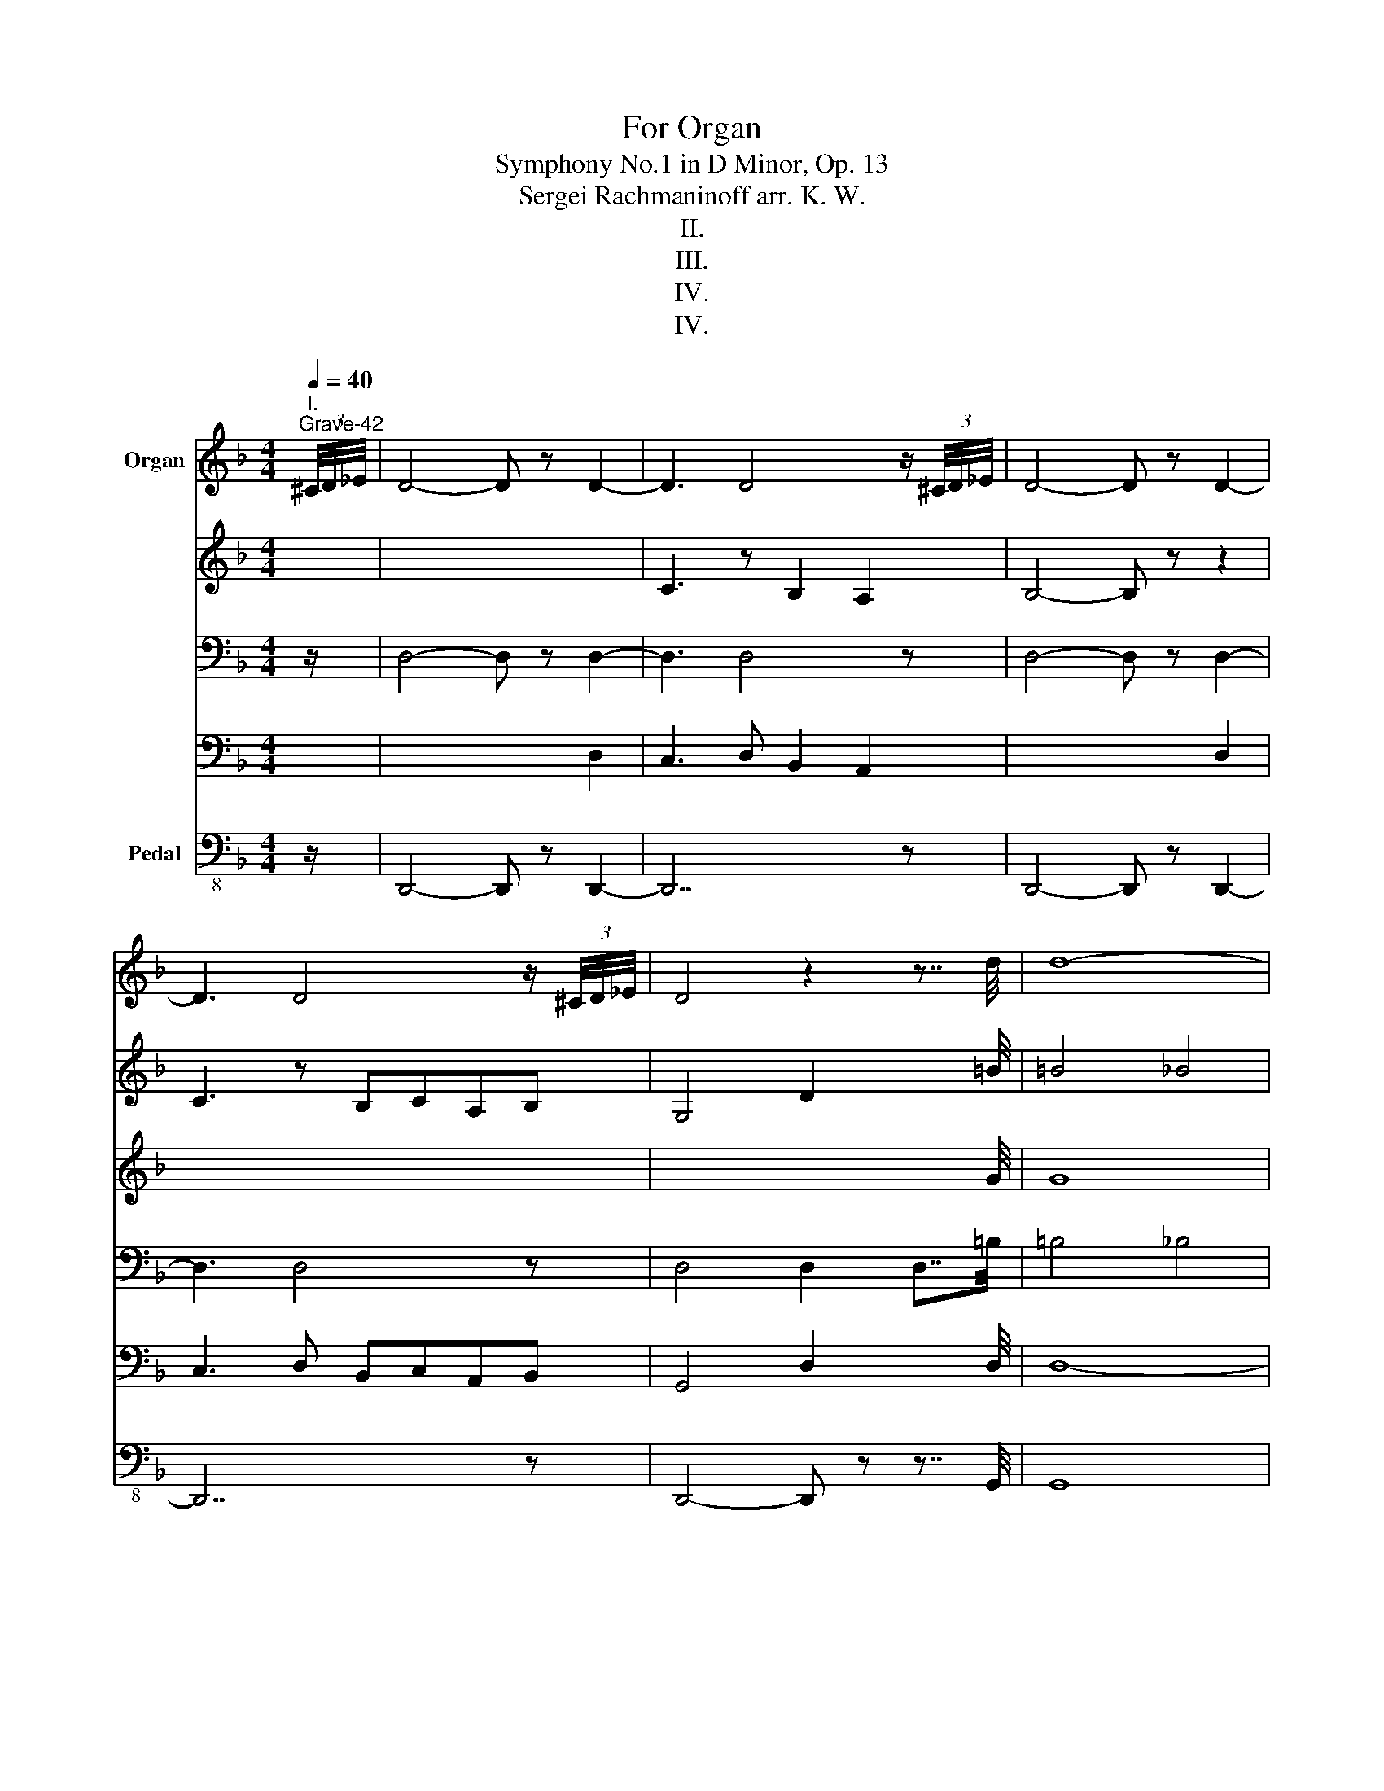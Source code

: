 X:1
T:For Organ
T:Symphony No.1 in D Minor, Op. 13
T:Sergei Rachmaninoff arr. K. W.
T:II.
T:III.
T:IV.
T:IV.
%%score { { ( 1 4 5 6 ) | ( 2 3 7 ) } ( 8 9 10 ) }
L:1/8
Q:1/4=40
M:4/4
K:F
V:1 treble nm="Organ"
V:4 treble 
V:5 treble 
V:6 treble 
V:2 bass 
V:3 bass 
V:7 bass 
V:8 bass-8 nm="Pedal"
V:9 bass-8 
V:10 bass-8 
V:1
"^I.""^Grave-42" (3^C/4D/4_E/4 | D4- D z D2- | D3 D4 z/ (3^C/4D/4_E/4 | D4- D z D2- | %4
 D3 D4 z/ (3^C/4D/4_E/4 | D4 z2 z7/4 d/4 | d8- | %7
[Q:1/4=120]"^Allegro ma non troppo" d3 z .[DF].[DF].[DF].[DF] | %8
 .[DF].[DF].[DF].[DF] .[DF].[DF].[DF].[DF] | .[DF].[DF].[DF].[DF] z .[DF].[DF].[DF] | F2 E2 F2 D2 | %11
 z aga fgef | d3 z z4 | .F.[DF].[DF].[DF] .[DF].[DF].[DF].[DF] | %14
 .[DF].[DF].[DF].[DF] .[DF].[DF].[DF].[DF] | .[DF].[DF].[DF].[DF] .[DF].[DF].[DF].[DF] | %16
 .[DF].[DF].[DF].[DF] z .[DF].[DF].[DF] | F2 E2 F2[I:staff +1] D2 |[I:staff -1] f2 ef d A2- .A | %19
 z .[FA].[FA].A .F.F.E.E | .F.[DF].[DF].[DF] .[DF].[DF].[DF].[DF] | %21
 .[DF].[DF].[DF].[DF] .[DF].[DF].[DF].[DF] | z4 z2 B2- | B2 d2 f2 d2- | d2 B4 A2- | A2 z2 z4 | %26
 !///-!D4 E4 | !///-!D2 E2 !///-!D E [EF] F | E3 F D2 DE | !///-!C4 E4 | !///-!C4 E4 | %31
 z G ^F3 G E2 | !///-!E3 G3 !///-!G A | z2 z A G3 A | F2 z2 z BAB | G2 z2 z4 | z cBc G2 z2 | %37
 z cBc _A2 z2 | z c2 c2 c2 c | z ^c2 c z d2 d | Gdcd BcAB | G6 B2 | G2 .FD/F/ G3 z | z aga fgef | %44
 d6 f2 | d2 .cA/c/ d3 z | B,2 z3 FBd | f2 _d4 B2- | B2 A2 z4 | z4 z Adf | a2 f4 _d2- | d2 c2 z4 | %52
 a3 a gafe | a3 ^g agag | a3 a =ga^c'g | a3 ^g agaa | d3 d cdBA | d3 ^c dcdc | d3 d =cdfc | %59
 d3 d cd^fc | [GBd]6 [EGc]2 | [GBd]c/d/ BA/B/ G/A/B/A/ BB/c/ | [GBd]6 [EGc]2 | %63
 [GBd]c/d/ BA/B/ G/A/B/A/ BB/c/ | d/g/^f/g/ d/g/f/g/ ^c/f/^e/f/ c/f/^e/f/ | %65
 =B/^f/^e/f/ B/f/^e/f/ _B/_e/d/e/ B/e/d/e/ | G/d/^c/d/ G/d/c/d/ ^F/^A/=A/^A/ F/A/=A/^A/ | %67
 =B,/^F/^E/F/ B,/F/^E/F/ _B,/_E/D/E/ B,/E/D/E/ |[K:bass] DC/D/ B,A,/B,/ G,/A,/B,/A,/ B,B,/C/ | %69
[K:treble] d/G/d/G/ c/G/c/G/ dc/d/ BA/B/ | G/A/B/A/ BB/c/ d/G/d/G/ c/G/c/G/ | .d z z2 z4 | %72
 D/G,/D/G,/ C/G,/C/G,/ D z z2 | z4 x4 | x4 x4 | x8 | x8 | x8 | x8 | z8 | z8 | z8 | %82
 z2[Q:1/4=96]"^Andante" !tenuto!G,2 !tenuto!B,2 !tenuto!^C2- | %83
 C !tenuto!D2 !tenuto!G2[Q:1/4=60]"^rit." !tenuto!B!tenuto!^c!tenuto!d | %84
[Q:1/4=90]"^rit." !tenuto!b8- | b8- |[Q:1/4=60]"^Moderato-63" b4- b!tenuto!a!tenuto!_g!tenuto!f | %87
[M:3/4] (3!tenuto!_e!tenuto!d!tenuto!^c (3!tenuto!d!tenuto!e!tenuto!d !tenuto!g2- | g2 _e3 d | %89
[M:4/4] c2 g2 c3 B | B4 A4 | AB _e3 dBA | %92
[M:3/4] (3!tenuto!A!tenuto!G!tenuto!^F (3!tenuto!G!tenuto!A!tenuto!G d2- | dc A3 G | %94
[M:4/4] F2 c2 F3 _E | _E4 D4 | z2 !tenuto!B4 !tenuto!A2 | !tenuto!_G2 !tenuto!F3 z d2 | %98
[M:3/4][Q:1/4=48]"^Meno moso-50" (3:2:2d c2 (3:2:2d2 c (3:2:2d c2 | %99
[M:4/4] z2 (3!tenuto!^c!tenuto!d!tenuto!g- g!tenuto!^f!tenuto!_e!tenuto!d | %100
[M:3/4] (3:2:2d c2 (3:2:2d2 c (3:2:2d c2 | %101
[M:4/4] z2 (3!tenuto!^c!tenuto!d!tenuto!g- g!tenuto!^f!tenuto!_e!tenuto!d | %102
[M:3/4] (3AB^c (3dg^f (3_ed!tenuto!A | %103
[M:4/4][Q:1/4=45] (3!tenuto!B!tenuto!^c!tenuto!d (3!tenuto!=e!tenuto!=f[Q:1/4=20]"^rit."!tenuto!b- b[Q:1/4=40]!tenuto!a!tenuto!_g!tenuto!f | %104
[M:4/4] z4[Q:1/4=60]"^Moderato-63" d_e=ef | b3 a _gf_ed | d _c2 B B A2 _G | B3 A _GF_ED | %108
[K:bass] D_CB,C B,A,_G,F, | =E,F, B,3 A,_G,F, | z2 _E,D, _C,B,, (3A,,B,,_C, | B,,3 z z4 | %112
 z4 z z z[K:treble][Q:1/4=100] g/4^g/4a/4b/4 | [ga] z !fermata!z2 z4[Q:1/4=144]"^Allegro vivace" | %114
 z8 | z8 | z8 | z4 z2 d2 | c3 d B2 A2 | BG/A/ BA Gdcd | BcAB .G.A !tenuto!B2 | %121
 G/A/G/F/ _E/F/E/D/ .^C.D !tenuto!=E2 | .F.G !tenuto!A2 .^F.G !tenuto!A2- | %123
 AB/c/ de fg !tenuto!a2- | ab g2- ga f2- | fg e4 d/e/f/g/ | a[a^c']^ga g[_a=c']=ga | %127
 g[g=b]^fg f[g_b]fg | g2 .a.g f2 .g.f | !tenuto!_e2 .f.e !tenuto!d2 G/A/B/c/ | %130
 d!tenuto!d^cd c!tenuto!_d=cd | c!tenuto!c=Bc B/c/d/_e/ f/g/a/=b/ | %132
 .c'.d' !tenuto!_e'2 c'/d'/c'/b/ a/b/a/g/ | .^f.[=eg] !tenuto![fa]2 gab z | %134
 c'3 d' bc'/g/ d'.[ge'] | .d'.e' f'2 d'/e'/d'/c'/ =b/c'/b/a/ | %136
 .^g.a !tenuto!=b2 .c'.d' !tenuto!e'2 | .f'.g' !tenuto!_a'2 f'/g'/f'/_e'/ d'/e'/d'/c'/ | %138
 .=b.c' !tenuto!d'2 .e'.f' !tenuto!g'2 |[M:2/4]!8va(! .a'.=b' c''2!8va)! ||[K:C][M:4/4] z4 E4- | %141
 E2 C>B, .[CE].[D^F].[EG].[FA] | .[GB].[^FA].[EG].[DF] .[CE].[B,D].[A,C] z | %143
 z2 EE/^F/ [EG].[FA].[GB].[Ac] | .[Bd].[Ac].[GB].[^FA] .[EG].F !tenuto!E2 | %145
 z2 [Ac]>[Bd] .[ce].[d^f].[eg].[fa] | .[gb].[^fa].[eg].[df] .[ce].[Bd] !tenuto![Ac]2 | %147
 z2 x2 z .d.e.^f | .g z !>![^ag']>^f' .[ae'].[ad'].[e^c'].[eb] | %149
 .[e^a]2 !>![ae']>d' .[e^c'].[eb].a.=a | .[^cg]2 !>![e^c']>b .[c^a].[c=a].[cg].[c^f] | %151
 .[^ce].[cg].[c^f].e d/e/f/e/ .[Bdf].[^Ae] | .[Bd] z !>![^ba']>^g' .[b^f'].[be'].[^f^d'].[f^c'] | %153
 .[^f^b]2 !>![b^f']>e' .[f^d'].[f^c'].b.=b | .[^da]2 !>![^f^d']>^c' .[d=c'].[db].[da].[d^g] | %155
 .[^d^f].[da].[d^g].f e/f/g/f/ !>!g2 | !>!^f3 !>!^g !>!e2 !>!^d2 | %157
 !>!e2 !>!^c/^B/c/^d/ e/d/e/^f/ !>!=g2 | !>!^f!>!f!>!e!>!f !>!d!>!e!>!^c!>!d | %159
 !>!B!>!^c !>!d4 !>!^f2 | !>!e3 !>!^f !>!d2 !>!^c2 | !>!d2 !>!B/^A/B/^c/ d/c/d/e/ !>!=f2 | %162
 !>!e!>!e!>!d!>!e !>!c!>!d!>!B!>!c | AB c4 ^f2 | =g^g !tenuto!d'4 !tenuto!d'2- | %165
 d'2 c'd' b/^a/b/^g/ b/a/b/g/ | =g^g !tenuto!d'4 !tenuto!d'2- | d'2 c'd' b/^a/b/^g/ b/a/b/g/ | %168
 =g^g d'2- d'd'/^c'/ d'2 | ^ga d'2- d'd'/^c'/ d'2 | %170
 a/d'/^c'/d'/ _b/d'/c'/d'/ b/d'/c'/d'/ =b/d'/c'/d'/ | %171
 b/d'/^c'/d'/ =c'/d'/^c'/d'/ c'/d'/c'/d'/ d'/d'/c'/d'/ | %172
 b/d'/^c'/d'/ b/d'/c'/d'/ b/d'/c'/d'/ b/d'/c'/d'/ | %173
 b/d'/^c'/d'/ b/d'/c'/d'/ b/d'/c'/d'/ b/d'/c'/d'/ | %174
 b/d'/^c'/d'/ b/d'/c'/d'/ b/d'/c'/d'/ b/d'/c'/d'/ | %175
 b/d'/^c'/d'/ b z z2[Q:1/4=132]"^Maestoso" .d'.b | ^c'b.c'.^e c'b.d'.^f | bg.^c'.=e ae.c'.a | %178
 bg.^c'.e bg.c'.e | bg.^c'.e bg.d'.b | ^c'b.c'.^e c'b.d'.^f | bg.^c'.=e ae.c'.a | %182
 d'b.e'.g d'b.e'.g | d'b.e'.g d'b.g'.e' | ^f'e'.f'.^a f'e'.g'.b | e'c'.^f'.=a d'a.f'.d' | %186
 e'c'.^f'.a e'c'.f'.a | e'c'.^f'.a e'c'.g'.e' | ^f'e'.f'.^a f'e'.g'.b | e'c'.^f'.=a d'a.f'.d' | %190
 g'e'.a'.c' g'e'.a'.c' | g'e'.a'.c' g'e'.[gd'].[db] | %192
 [^fd'][da].[gd'].[db] [ge'][eb].[f^d'].[^db] | [g_e'].[_e_b].[ec'].[_Bg] [ge'].[eb].[ec'].[Bg] | %194
 [g_e'].[_e_b].[ec'].[_Bg] [ge'].[eb].[bf'].[fd'] | %195
 [af'].[fc'].[_bf'].[fd'] [bg'].[gd'].[a^f'].[^fd'] | %196
 [_b_g'].[_g_d'].[g_e'].[_db] [bg'].[gd'].[ge'].[db] | %197
 [_b_g'].[_g_d'].[g_e'].[_db] [bg'].[gd'].[d'_a'].[_af'] | %198
 [c'_a'].[_a_e'].[_d'a'].[af'] [d'_b'].[_bf'].[c'=a'].[=af'] | %199
 [_d'_b'].[_bf'].[bf'].[fd'] [d'b'].[bf'].[d'_a'].[_af'] | %200
 [c'_a'].[_a_e'].[_d'a'].[af'] [d'_b'].[_bf'].[c'=a'].[=af'] | %201
 [^c'a'].[a=e'].[a^f'].[ec'] [c'a'].[ae'].[af'].[ec'] | %202
 [^c'a'].[ae'].[a^f'].[ec'] [c'a'].[ae'].[af'].[ec'] | %203
[Q:1/4=138]"^Allegro vivace" a'3 a' g'a'f'_e' | f'3 f' _e'f'^c'b | ^c'3 c' bc'ag | a3 a gaf_e | %207
 f3 f _ef^cB | ^c3 c BcAg | a3 a gafe | a3 a gafe | !//-!!>!a4 !>!A4 | %212
 !//-!!>!a3 !>!A3 (3!>!^g!>!a!>!_b | !//-!!>!a4 !>!A4 | !//-!!>!a3 !>!A3 (3!>!^g!>!a!>!_b | %215
[K:F]"^L’istesso tempo" !>!a z z2 z4 | z2 !>!a2 !>!g3 !>!a | !>!f2 !>!e2 !>![df]2 !>!d2- | %218
 d!>!a!>!g!>!a !>!f!>!f!>!e!>!f | !>!d3 !>!f !>!d2 !>!c2 | !>!d2- d z z4 | x4 x4 | x4 x4 | %223
 z2 !>!a2 !>!g3 !>!a | !>!f2 !>!e2 !>!f2 !>!d z | z !>!a!>!g!>!a !>!F!>!F !>!E(3F/G/A/ | %226
 !>!G2- G(3G/A/B/ A4- | A z z2 z4 | x4 x4 | z4 F2 B2- | B2 B2 d2 B2- | B2 F4 D2 | z8 | z4 F2 A2- | %234
 A2 A2 d2 A2- | A2 F4 D2 | z8 | z4 z2 !tenuto!D2- | D2 G2 D2 B,2 | z4 z2 !tenuto!D2- | %240
 D2 _G2 D2 B,2 | z4 z2 D2- | D2 F2 D2 B,2 | z4 D2 ^F2 | z4 z2 D2- | D2 =F2 D2 B,2 | z4 D2 ^F2 | %247
 z8 | z8 |[Q:1/4=100]"^rit." z8 | %250
 z4[Q:1/4=40] z[Q:1/4=70] !tenuto!e2[Q:1/4=40] !tenuto!f[Q:1/4=80] |[Q:1/4=80] !tenuto!d'8- | %252
 !tenuto!d'8- |[K:D][Q:1/4=60]"^Moderato-63" d'4- d'!tenuto!c'!tenuto!_b!tenuto!a | %254
[M:3/4] (3!tenuto!g!tenuto!f!tenuto!^e (3!tenuto!f!tenuto!g!tenuto!f !tenuto!b2- | b2 g3 f | %256
[M:4/4] e2 b2 e3 d | d4 c4 | cd g2- gfdc | %259
[M:3/4] (3!tenuto!c!tenuto!B!tenuto!^A (3!tenuto!B!tenuto!c!tenuto!B !tenuto!f2- | fe c3 B | %261
[M:4/4] A2 e2 A3 =G | G4 F4 | z2 !tenuto!d4 !tenuto!c2 | %264
[Q:1/4=50] !tenuto!_B2 !tenuto!A2- A z !tenuto!d2 | %265
[K:D][M:3/4][K:treble][Q:1/4=48]"^Meno mosso-50" (3:2:2d c2 (3:2:2d2 c (3:2:2d c2 | %266
[M:4/4] cd (3e=f!tenuto!_b- b!tenuto!a!tenuto!_g!tenuto!f | %267
[M:3/4] (3:2:2d c2 (3:2:2d2 c (3:2:2d c2 | %268
[M:4/4] cd (3^de!tenuto!a- a!tenuto!^g!tenuto!=f!tenuto!e | %269
[M:3/4] (3:2:2a g2 (3:2:2a2 g (3:2:2a g2 | %270
[M:4/4] ^fg (3a_b!tenuto!_e'- e'!tenuto!d'!tenuto!_c'!tenuto!b | %271
[M:3/4] (3:2:2a g2 (3:2:2a2 g (3:2:2a g2 | %272
[M:4/4] fg (3^ga!tenuto!d'- d'!tenuto!c'!tenuto!_b!tenuto!a | %273
[M:4/4] ^ga !tenuto!d'2- d'!tenuto!c'!tenuto!_b!tenuto!a | %274
 a_b_e'd' _c'b[Q:1/4=30] (3g[Q:1/4=25]"^rit."^g[Q:1/4=15]a | %275
[Q:1/4=45] d'3[Q:1/4=60]"^Moderato-63" c' _bagf | f _e2 d d c2 _B | d3 c _BAGF | F_EDE DC_B,A, | %279
 ^G,A, !tenuto!D2- D!tenuto!C!tenuto!_B,!tenuto!A, | z4[K:bass] G,4 | F,2- F, z z4 | %282
 z4 z2[K:treble] z[Q:1/4=66] ^c'/4d'/4_e'/4=f'/4 | %283
[K:F][Q:1/4=132]"^Allegro molto" !>![_b_e'] z z2 z2 d'/e'/=e'/^f'/ | %284
 !>![=b=e'] z z2 z2 _e'/=e'/f'/^f'/ | !>![c'=f']/e'/f'/g'/ !>![c'^f'] z z4 | %286
 _e'/=e'/f'/_g'/ !>![c'f']/e'/f'/=g'/ !>![c'^f']/=f'/^f'/_a'/ !>![d'g']/f'/g'/=a'/ | %287
 !>![d'^g'] z z2 z4 | z8 | z8 | z8 | z8 | %292
[M:6/4] !tenuto!B2 !tenuto!d4 !tenuto![Ff]2 !tenuto![Bb]2 !tenuto![dd']2 | %293
 !>![^fbd'^f']2 !>![dd']2 !>![Bb]2 !>![^Ff]2 d2 B2 | z6 !>!b2 !>!d'2 !>!=f'2 | %295
 !>![bd'^f'b']2 !>![^ff']2 !>![dd']2 !>![Bb]2 !>![^FBf]2 !>![Dd]2 | %296
[M:4/4][Q:1/4=138]"^Più vivo"!mf! D3 D CDB,A, | D3 D CDB,A, | D3 D _E3 E | =E3 E F3 F | %300
 ^F3 F EFD=B, | ^F3 F EFD=B, | [=B,^F]3 F G3 G | ^G3 G [=FA]3 A | [_A_B]3 B AB_GF | %305
 [_AB]3 B AB_GF | [_AB]3 B [^G=B]3 B | [Fc]3 c ^c3 !tenuto!c | fefd ^c d2 !tenuto!d | %309
 fefd ^c d2 !tenuto!d | babg agaf |[M:3/4] !>!g_e !>!fd !>!=e^c |[M:4/4] fefd ^c d2 !tenuto!d | %313
 fefd ^c d2 !tenuto!d | c'bc'a babg |[M:3/4] !>!bg !>!af !>!ge | %316
[M:4/4] !>!f!>!e!>!f!>!d !>!^c !>!d2 !tenuto!d | !>!a!>!g!>!a!>!f !>!e !>!f2 !tenuto!f | %318
 !>!b!>!a!>!b!>!g !>!^f !>!g2 !tenuto!g | !>!d'!>!c'!>!d'!>!b !>!a !>!b2 !tenuto!b | %320
 !>!f'!>!e'!>!f'!>!d' !>!^c' !>!d'2 !tenuto!d' | !>!f'!>!e'!>!f'!>!d' !>!^c' !>!d'2 !tenuto!d' | %322
 !>!f'!>!e'!>!f'!>!d' !>!^c' !>!d'2 !tenuto!d' | !>!f'!>!e' !>!f'2- f'!>!e' !>!f'2 | %324
!8va(! !>!f'/d'/f'/d'/ !>!g'/d'/g'/d'/ !>!a'/f'/a'/f'/ !>!a'/e'/a'/e'/ | %325
 !>!b'/g'/!>!b'/g'/ !>!a'/_e'/!>!a'/e'/ !>!g'/d'/g'/d'/ !>!f'/d'/f'/d'/!8va)! | !//-!!>!d'4 !>!g4 | %327
 !//-!!>!d'2 !>!f2 !//-!!>!^c'2 !>!e2 |[M:6/4][Q:1/4=144]"^Allegro vivace" d'2- d'f'e'f' d'4 ^c'2 | %329
 b2- bd'^c'd' b4 a2 | gbab g2- gg^fg e2- | e2 !tenuto!_e4 !tenuto!d4 !tenuto!^c2 | %332
 d2- dfef d4 ^c2 | B2- Bd^cd B4 A2 | GBAB G2- GG^FG E2- | E2 !tenuto!_E4 !tenuto!D4 !tenuto!^C2 | %336
[Q:1/4=155]"^accelerando al fine" !tenuto!D3 F E3 F[Q:1/4=157] .D2 ^C2 | %337
[Q:1/4=159] !tenuto!D3 F E3 F[Q:1/4=161] .D2 ^C2 |[M:4/4][Q:1/4=163] d3 f[Q:1/4=165] .d2 .^c2 | %339
[Q:1/4=167] d3 f[Q:1/4=169] .d2 .^c2 |[M:3/4][Q:1/4=171] [ad']f'[Q:1/4=173] [ad']2 ^c'2 | %341
[Q:1/4=175] [ad']f'[Q:1/4=177] [ad']2 ^c'2 |[M:2/4][Q:1/4=179] [ad']f' [gd']^c' | %343
[Q:1/4=181] [ad']f' [gd']^c' |[Q:1/4=183] [ad']f' [gd']^c' |[Q:1/4=185] [ad']f' [gd']^c' | %346
[M:4/4][Q:1/4=144] !>![dd'] z z2 !fermata!z4 |][M:3/4][Q:1/4=168]"^Allegro animato" z2 | z6 | z6 | %350
 A2 G4 | A4 G2 | A2 G4 | A2 G4 | A2 E4 | F2 G2 A2 | B2 c4 | .A z .A z .A z | (3ABA (3BAB (3ABA | %359
 (3BAB (3ABA (3BAB | (3AGA (3FGA- (3AGA- | (3AGA- (3AGA- (3AGA- | (3AGA (3FAF (3dAd | %363
 (3AdA (3ede (3ded | (3aAa (3AaA (3aAa | (3AFA (3dAd (3ede | (3:2:2a2 A (3aAa (3AaA | %367
 (3d'dd' d z (3d'dd' | (3dd'd d' z (3d'dd' | (3dd'd (3d'dd' (3dd'd | (3d'dd' d z (3d'dd' | %371
 (3:2:2a2 g (3abg (3abg | (3faf (3afa (3faf | (3dfc (3dfc (3dfd | (3cAc (3AcA (3cAc | %375
 (3AFA (3FAF (3DFD | (3FDF (3ECE (3CEC | .F z z4 | z6 | %379
 (3[F,A,]F[F,A,] (3F[F,A,]F (3[F,A,]F[F,A,] | (3F[F,A,]F (3[F,A,]F[F,A,] (3F[F,A,]F | %381
 (3[F,A,]F[F,A,] (3F[F,A,]F (3[F,A,]F[F,A,] | (3F[F,A,]F (3[F,A,]F[F,A,] (3F[F,A,]F | A2 G4 | %384
 A2 E4 | F2 G2 A2 | B2 c4 | .A z .A z .A z | (3ABA (3BAB (3ABA | (3BAB (3ABA (3BAB | %390
 (3AGA (3FGA- (3AGA- | (3AGA- (3AGA- (3AGA- | (3AGA (3FAF (3dAd | (3AdA (3ede (3g^cg | %394
 (3d'dd' (3dd'd (3d'dd' | (3AFA (3dAd (3ede | (3g^cg (3d'dd' (3dd'd | (3d'dd' (3dd'd (3d'dd' | %398
 (3g'gg' g z (3g'gg' | (3gg'g g' z (3g'gg' | (3gg'g (3g'gg' (3gg'g | (3g'gg' g z (3g'gg' | %402
 (3:2:2d'2 c' (3d'_e'c' (3d'e'c' | (3bd'b (3d'bd' (3bd'b | (3gbf (3gbf (3gbf | (3fdf (3dfd (3fdf | %406
 (3dBd (3BdB (3GBG | (3BGB (3GFG (3FGF | (3DFD (3FDF (3DB,D | (3B,DB, (3CB,C (3B,CB, | F z z4 | %411
 z6 | (3[F,A,]F[F,A,] (3F[F,A,]F (3[F,A,]F[F,A,] | (3F[F,A,]F (3[F,A,]F[F,A,] (3F[F,A,]F | %414
 (3[F,A,]F[F,A,] (3F[F,A,]F (3[F,A,]F[F,A,] | (3F[F,A,]F (3[F,A,]F[F,A,] (3F[F,A,]F | %416
 !tenuto![CE]2 ^F4 | ^G2 A4 | =B2 c2 d2 | e2 f2 !tenuto!^f2 | b^f b4 | b^f b4 | b^f b2 .b.f | %423
 .[Bgb] z !tenuto!=E4 | ^F2 G4 | A2 B2 c2 | d2 _e2 =e2 | _ae a4 | _ae a4 | [B_a]e [Ba]2 .[Ba].e | %430
 (3^geg (3ege (3geg | !trill(!T^g6 | (3^geg (3ege (3geg | !trill(!T^g6 | (3^geg (3ege (3geg | %435
 !trill(!T^g6 | (3^g^a=b (3gab (3bag | (3=b^a^g (3gab (3gab | (3=b=gb (3gbg (3bgb | !trill(!T=b6 | %440
 (3=bgb (3gbg (3bgb | !trill(!T=b6 | (3=bgb (3gbg (3bgb | !trill(!T=b6 | %444
 (3=b^c'd' (3bc'd' (3d'c'b | (3d'^c'=b (3bc'd' (3bc'd' | (3d'_bd' (3bd'b (3d'bd' | !trill(!Td'6 | %448
[K:F] (3d'bd' (3bd'b (3d'bd' | !trill(!Td'6 | (3d'=bd' (3c'd'c' (3d'c'd' | (3_bd'b (3d'bd' (3bd'b | %452
 (3ad'a (3d'ad' (3ad'a | (3_ad'a (3d'ad' (3ad'a | _d'3 f' _e'f' | ^c'4 =b2 | aa ^fa f2- | %457
 f^f ef d2 | _d3 f _ef | ^c4 =B2 | AA ^FA F2- | F^F EF D2 | (3_A=FA (3_G_EG (3AFA | %463
 (3F_AF (3AFA (3FAF | (3_AF_G (3AFA (3G_EF | (3_G_EG (3_AFG (3AFA | (3F_AF (3AFA (3FAF | %467
 (3_AFA (3FA_G (3AFA | (3_G_EG (3EGF (3GEG | (3_AFA (3FA_G (3AFA | (3F_A_G (3AFA (3FAG | %471
 (3_AFA (3FA_G (3AFA | (3F_A_G (3AFA (3FAF | (3=AFA (3FA=G (3AFA | (3FAG (3AFA (3FAG | %475
 (3AFA (3FAG (3AFG | (3AFA (3GEG (3AFA | (3GEG (3AFA (3GEG | (3AFA (3GEG (3AFA | A2 G4 | A2 E4 | %481
 F2 G2 A2 | B2 c4 | .A z .A z .A z | (3ABA (3BAB (3ABA | (3BAB (3ABA (3BAB | (3AGA (3FGA- (3AGA- | %487
 (3AGA- (3AGA- (3AGA- | (3AGA (3FAF (3dAd | (3AdA (3gdg (3c'gc' | (3f'ff' (3ff'f (3f'ff' | %491
 (3AFA (3dAd (3gdg | (3c'gc' f'2 (3ff'f | (3f'ff' (3ff'f (3f'ff' | (3b'bb' b z (3b'bb' | %495
 (3bb'b b' z (3b'bb' | (3bb'b (3b'bb' (3bb'b | (3b'bb' b z (3b'bb' | %498
 (3:2:2f'2 _e' (3f'_g'e' (3f'g'e' | (3_d'f'd' (3f'd'f' (3d'f'd' | (3b_d'_a (3bd'a (3bd'a | %501
 (3_afa (3faf (3afa | (3f_df (3dfd (3BdB | (3_dBd (3B_AB (3ABA | (3F_AF (3AFA (3FB,F | %505
 (3B,FB, (3ECE (3CEC | F z z4 | z6 | (3A,FA, (3FA,F (3A,FA, | (3FA,F (3A,FA, (3FA,F | %510
 (3A,FA, (3FA,F (3[F,A,]F[F,A,] | (3F[F,A,]F (3[F,A,]F[F,A,] (3F[F,A,]F | %512
 (3A,FA,[K:bass] (3F[F,A,]F (3[F,A,]F[F,A,] | (3F[F,A,]F (3[F,A,]F[F,A,] (3F[F,A,]F | %514
 (3[F,A,]F[F,A,] (3F[F,A,]F (3[F,A,]F[F,A,] | (3FA,F, (3[D,F,]D[D,F,] (3DF,D, | %516
 (3[_D,E,]_D[D,E,] (3D[D,E,]D (3[D,E,]D[D,E,] | (3_DE,_D, (3[C,B,]C[C,B,] (3C[C,B,]C | C2 B,4 | %519
 C2 G,4 | A,2 B,2 C2 | _D2 _E4 | (3CA,C A,B, (3CA,C | (3A,CA, CB, (3CA,C | (3CA,C A,B, (3CA,C | %525
 (3A,CA, CB, (3CA,C | C z z4 | z6 | z6 | z6[Q:1/4=153] |[K:treble][Q:1/4=153]"^Meno mosso" =B2 d4 | %531
 c2 d4 | .[^G=B] z .[G^A] z .[GB] z | =B2 d4 | c2 d4 | .[^G=B] z .[G^A] z .[GB] z | %536
 .[d^g=b].[dg^a] !tenuto![dgb]2 .[dgb].[dga] | !tenuto![d^g=b]2 .[dgb].[dg^a] !tenuto![dgb]2 | %538
 =B2 d4 | ^c2 d4 | .[^G=B] z .[G^A] z .[GB] z | =B2 d4 | ^c2 d4 | .[^G=B] z .[G^A] z .[GB] z | %544
 .[d^g=b].[dg^a] !tenuto![dgb]2 .[dgb].[dga] | !tenuto![d^g=b]2 .[dgb].[dg^a] !tenuto![dgb]2 | %546
 [ca] z z2 z2 | z2 z !>!e !>!d!>!e | !>![Ac] z z4 | z2 z !>!c !>!=B!>!c | !>!A6- | A2 !tenuto!G4 | %552
 .[^CA] z z4 | z6 | z6 | z6 | !tenuto![df]2 !tenuto![^ce]2 !tenuto![df]2 | %557
 !tenuto![=Bd]2 !tenuto![^A^c]2 [Bd]2- | [Bd] z [Fc]4- | [Fc]6 | [E=B]6- | [EB]4- [EB] z | %562
 .[^Gd^g].[=Gd=g] .[^Gd^g] z .G.=G | .^G z .[=G_B=g].[^FB^f] .[GBg] z | %564
 .[gbe'].[gb_e'] .[gb=e'].[gb_e'] .[gb=e'] z | .[^Gd^g].[=Gd=g] .[^Gd^g] z .G.=G | %566
 .^G z .[=G_B=g].[^FB^f] .[GBg] z | .[gbe'].[gb_e'] .[gb=e'].[gb_e'] .[gb=e'] z | %568
 (3fdf (3dfd (3fdf | (3dfd (3fdf (3^cfc | d z x2 x2 | (3fdf (3dfd (3fdf | (3fdf (3dfd (3fdf | %573
 (3fdf (3dfd (3fdf- | .[fbd'] z .[fac'] z .[fbd'] z | .[dgb] z .[d^fa] z [dgb]2- | %576
 [dgb]2 [^c^f^a]4 | .[e=a^c'] z .[e^g=b] z .[eac'] z | .[^c^fa] z [ce^g] z [cfa]2- | %579
 [cfa]2 [=c=fa]4 | .[eac'] z .[e^g=b] z [eac']2- | [eac']2 .[_e_ac'] z .[e=g_b] z | %582
 [_e_ac']4 [=e=ac']2- | [eac']2 .[ea^c'] z .[fad'] z | .[ad'f'] z [a^c'e'] z .[ad'f'] z | %585
 .[bd'] z .[ac'] z [bd']2- | [bd']2 [=bd']4 | .[gc'_e'] z .[g=bd'] z .[gc'e'] z | %588
 .[_ac'] z .[g_b] z [ac']2- | [ac']2 [=ac']4 | .[fb_d'] z .[fac'] z [fbd']2- | %591
 [fbd']2 .[ea^c'] z .[e^g=b] z | [ea^c']4 [eac']2- | [eac']2 .[g^c'] z .d' z | %594
 (3_e'd'=c' (3e'd'c' (3e'd'c' | (3_e'd'=c' (3e'd'c' (3e'd'c' | (3_e'd'=c' (3e'd'c' (3e'd'c' | %597
 (3_e'd'=c' (3e'd'c' (3e'd'c' | (3_e'd'=c' (3e'd'c' (3e'd'c' | (3_e'd'=c' (3e'd'c' (3e'd'c' | %600
 d' z .[FAc] z .[FBd] z | .[GB] z .[^FA] z !tenuto![GB]2- | [GB]2 !tenuto![^F^A]4 | %603
 .[=A^c] z .[^G=B] z .[Ac] z | .[^FA] z .[^E^G] z !tenuto![FA]2- | [FA]2 !tenuto![=FA]4 | %606
 .[Ac] z .[^G=B] z !tenuto![Ac]2- | [Ac]2 .[_Ac] z .[=G_B] z | [_Ac]4 !tenuto![=Ac]2- | %609
 [Ac]2 .[G^c] z .[Fd] z | z2 z2 (3fef | !tenuto!f6 | z6 | .[c_e] z .[Bd] z (3ede | !tenuto!_e6 | %615
 .c._A !tenuto!c2 .f.a | f4 (3_dcd | !tenuto!^c4 .[^G=B] z | !tenuto![A^c]2 .c.A [Ac]2 | %619
 (3^cAc (3AcA (3dAd | (3d'^c'=b (3d'c'b (3d'c'b | (3d'^c'=b (3d'c'b (3d'c'b | %622
 (3d'^c'=b (3d'c'b (3d'c'b | (3d'^c'=b (3d'c'b (3d'c'b | (3d'^c'=b (3d'c'b (3d'c'b | %625
 (3d'^c'=b (3d'c'b (3d'c'b |"^Tempo I."[Q:1/4=168] .[A^ca].[^Gc^g] .[Aca].[Gcg] .[Aca] z | %627
 .[A^c].[A^B] .[Ac] z (3A^FA | ^F z .[^fa].[f^g] .[fa] z | (3=gag (3aga (3gag | %630
 .[=B^f].[B^e] .[Bf].[Be] .[Bf] z | .[^F=B].[F^A] .[FB] z (3BFB | ^F z .[^f=b].[f^a] .[fb] z | %633
 (3=e^fe (3fef (3efe | .[A=d].[A^c] .[A=d].[Ac] .[A=d] z | .[D^FA] z .[da].[d^g] .[da] z | %636
 (3^c'd'c' (3d'c'd' (3c'd'c' | .[e=c'].[e=b] .[ec'].[eb] .c' z | z2 (3=bc'b (3aba | %639
 .[^d^g].[d^^f] .[dg].[df] .[dg] z | z2 (3=g=ag (3gag | .^f z (3fgf (3efe | .d z (3ded (3^cdc | %643
[M:2/4] !tenuto!=c2- c z | z2 z ^^c | ^dB d^e | ^f=d .f.^g | %647
[M:3/4] (3[=fa] z [eg] [fa]2- (3:2:2[fa]2 [eg] | [fa]2- (3:2:2[fa]2 [eg] [fa]2 | [^ca]6- | [ca]6 | %651
 (3[=cfa] z [eg] [fa]2- (3:2:2[fa]2 [eg] | [fa]2- (3:2:2[fa]2 [eg] [fa]2 | [A^c]6- | [Ac]6 | %655
 [=c_e]6- | [ce]6 | (3cBc (3BcB (3cBc | (3BcB (3cBc (3B_cB | %659
 (3[_a_c'] z [gb] [ac']2- (3:2:2[ac']2 [gb] | [_a_c']2- (3:2:2[ac']2 [gb] [ac']2 | [_e_c']6- | %662
 [ec']6 | (3[dgb] z [^fa] [gb]2- (3:2:2[gb]2 [fa] | [gb]2- (3:2:2[gb]2 [^fa] [gb]2 | [_c_e]6- | %666
 [ce]6 | [df]6- | [df]6 | !tenuto!a4 !tenuto!_a2- | a2 !tenuto!g2 !tenuto!_g2 | f6- | f6 | %673
 !tenuto!_a4 !tenuto!g2- | g2 !tenuto!_g2 !tenuto!f2 | e6- | e6 | !tenuto!^f4 !tenuto!^e2- | %678
 e2 !tenuto!^d2 !tenuto!=d2 | ^c6- | c6 | !tenuto!e4 !tenuto!^d2- | d2 !tenuto!=d2 !tenuto!^c2 | %683
 =c6- | c6- | c6- | c6 | A2 B4 | A2 d4 | !tenuto!c2 !tenuto!B2 !tenuto!A2 | !tenuto!G2 !tenuto!F4 | %691
 A z A z A z | (3ABA (3BAB (3ABA | (3BAB (3ABA (3BAB | (3AGA (3FGA- (3AGA- | (3AGA- (3AGA- (3AGA- | %696
 (3AGA (3FAF (3dAd | (3AdA (3ede (3g^cg | (3d'dd' (3dd'd (3d'dd' | (3AFA (3dAd (3ede | %700
 (3g^cg (3d'dd' (3dd'd | (3d'dd' (3dd'd (3d'dd' | (3d'dd' d z (3d'dd' | (3dd'd d' z (3d'dd' | %704
 (3dd'd (3d'dd' (3dd'd | (3d'dd' d z (3d'dd' | (3:2:2d'2 c' (3d'_e'c' (3d'e'c' | %707
 (3bd'b (3d'bd' (3bd'b | (3gbf (3gbf (3gbf | (3fdf (3dfd (3fdf | (3dBd (3BdB (3GBG | %711
 (3BGB (3GFG (3FGF | (3DFD (3FDF (3DB,D | (3B,DB, (3CB,C (3B,CB, | F z z4 | z6 | %716
 (3[F,A,]F[F,A,] (3F[F,A,]F (3[F,A,]F[F,A,] | (3F[F,A,]F (3[F,A,]F[F,A,] (3F[F,A,]F | %718
 (3[F,A,]F[F,A,] (3F[F,A,]F (3[F,A,]F[F,A,] | (3F[F,A,]F (3[F,A,]F[F,A,] (3F[F,A,]F | %720
 !tenuto![CE]2 ^F4 | ^G2 A4 | =B2 c2 d2 | e2 f2 !tenuto!^f2 | b^f b4 | b^f b4 | b^f b2 .b.f | %727
 .[Bgb] z !tenuto!=E4 | ^F2 G4 | A2 B2 c2 | d2 _e2 =e2 | _ae a4 | _ae a4 | [B_a]e [Ba]2 .[Ba].e | %734
 (3^geg (3ege (3geg | !trill(!T^g6 | (3^geg (3ege (3geg | !trill(!T^g6 | (3^geg (3ege (3geg | %739
 !trill(!T^g6 | (3^g^a=b (3gab (3bag | (3=b^a^g (3gab (3gab | (3=b=gb (3gbg (3bgb | !trill(!T=b6 | %744
 (3=bgb (3gbg (3bgb | !trill(!T=b6 | (3=bgb (3gbg (3bgb | !trill(!T=b6 | %748
 (3=b^c'd' (3bc'd' (3d'c'b | (3d'^c'=b (3bc'd' (3bc'd' | (3d'_bd' (3bd'b (3d'bd' | !trill(!Td'6 | %752
[K:F] (3d'bd' (3bd'b (3d'bd' | !trill(!Td'6 | (3d'=bd' (3c'd'c' (3d'c'd' | (3_bd'b (3d'bd' (3bd'b | %756
 (3ad'a (3d'ad' (3ad'a | (3_ad'a (3d'ad' (3ad'a | _d'3 f' _e'f' | ^c'4 =b2 | aa ^fa f2- | %761
 f^f ef d2 | _d3 f _ef | ^c4 =B2 | AA ^FA F2- | F^F EF D2 | (3_A=FA (3_G_EG (3AFA | %767
 (3F_AF (3AFA (3FAF | (3_AF_G (3AFA (3G_EF | (3_G_EG (3_AFG (3AFA | (3F_AF (3AFA (3FAF | %771
 (3_AFA (3FA_G (3AFA | (3_G_EG (3EGF (3GEG | (3_AFA (3FA_G (3AFA | (3F_A_G (3AFA (3FAG | %775
 (3_AFA (3FA_G (3AFA | (3F_A_G (3AFA (3FAF | (3=AFA (3FA=G (3AFA | (3FAG (3AFA (3FAG | %779
 (3AFA (3FAG (3AFG | (3AFA (3GEG (3AFA | (3GEG (3AFA (3GEG | (3AFA (3GEG (3AFA | A2 B4 | A2 d4 | %785
 !tenuto!c2 !tenuto!B2 !tenuto!A2 | !tenuto!G2 !tenuto!F4 | A z A z A z | (3ABA (3BAB (3ABA | %789
 (3BAB (3ABA (3BAB | (3AGA (3FGA- (3AGA- | (3AGA- (3AGA- (3AGA- | (3AGA (3FAF (3dAd | %793
 (3AdA (3gdg (3c'gc' | (3f'ff' (3ff'f (3f'ff' | (3AFA (3dAd (3gdg | (3c'gc' f'2 (3ff'f | %797
 (3f'ff' (3ff'f (3f'ff' | (3f'ff' f z (3f'ff' | (3ff'f f' z (3f'ff' | (3ff'f (3f'ff' (3ff'f | %801
 (3f'ff' f z (3f'ff' | (3:2:2f'2 _e' (3f'_g'e' (3f'g'e' | (3_d'f'd' (3f'd'f' (3d'f'd' | %804
 (3b_d'_a (3bd'a (3bd'a | (3_afa (3faf (3afa | (3f_df (3dfd (3BdB | (3_dBd (3B_AB (3ABA | %808
 (3F_AF (3AFA (3FB,F | (3B,FB, (3ECE (3CEC | F z z4 | z6 | (3A,FA, (3FA,F (3A,FA, | %813
 (3FA,F (3A,FA, (3FA,F | (3A,FA, (3FA,F (3[F,A,]F[F,A,] | (3F[F,A,]F (3[F,A,]F[F,A,] (3F[F,A,]F | %816
 (3A,FA, (3F[F,A,]F (3[F,A,]F[F,A,] | (3F[F,A,]F (3[F,A,]F[F,A,] (3F[F,A,]F | %818
 (3[F,A,]F[F,A,] (3F[F,A,]F (3[F,A,]F[F,A,] | (3FA,F, (3[F,A,]F[F,A,][K:bass] (3DF,D, | %820
 (3[_D,E,]_D[D,E,] (3D[D,E,]D (3[D,E,]D[D,E,] | (3_DE,_D, (3[C,B,]C[C,B,] (3C[C,B,]C | %822
[K:bass] C2 _D4 | C2 F4 | _E2 _D2 C2 | B,2 A,4 | (3:2:2C2 B, (3CA,C (3:2:2A,2 B, | %827
 (3CA,C A,2[K:treble] !tenuto!A,2 | (3CA,C (3ECE (3ECE | (3ECE (3ECE !tenuto![DF]2 | %830
 (3AFA (3cAc (3cAc | (3cAc (3cAc (3AFA | (3cAc (3cAc (3AFA | (3cAc (3cAc (3cAc | (3cAc c z _A,2 | %835
 (3C=A,C (3ECE (3ECE | (3ECE (3ECE !tenuto![_DF]2 | (3AFA (3cAc (3cAc | (3cAc (3cAc (3AFA | %839
 (3cAc (3cAc (3_AFA | (3c=Ac (3cAc (3c=Ac | (3cAc (3cAc c z | %842
 (3[FA][EG][FA] (3[EG][FA][EG] (3[FA][EG][FA] | (3[EG][FA][EG] (3[FA][EG][FA] (3[EG][FA][EG] | %844
 (3[FA][EG][FA] (3[EG][FA][EG] (3[FA][EG][FA] | (3[EG][FA][EG] (3[FA][EG][FA] (3[EG][FA][EG] | %846
 (3[FA][EG][FA] (3[EG][FA][EG] (3[FA][EG][FA] | (3[EG][FA][EG] (3[FA][EG][FA] (3[EG][FA][EG] | %848
 [FA][EG] [FA][EG] [FA][EG] | [FA][EG] [FA][EG] [FA][EG] | [FA]2 [EG]2 [FA]2 | %851
 [EG]2 [FA] z [Ec] z | [FAcf] z z2 !fermata!z2 |][K:Bb][M:3/4][Q:1/4=52]"^Larghetto" z/ | c2 B4 | %855
 c4 B2 | c2 B4- | B z z2"^espress." !tenuto!B!tenuto!c | .f z/ [ce]/ !tenuto![df]2- [df] z | %859
 z2 z2 Bc | .f z/ [ce]/ !tenuto![df]2- [df] z | z2 z A Bc | .f z/ [ce]/ !tenuto!f2- f z | %863
 Bc !tenuto!e2 dc | !tenuto!d!tenuto!e !tenuto!=e!tenuto!f !tenuto!b2- | b2 a3 _g | %866
 fB f2 !tenuto!f2- | f2 ed (3cde | dB d4 | c2 B^F F2 | .d z/ [ce]/ !tenuto!d2- d z | %871
 z2 (3!tenuto!G!tenuto!A!tenuto!B (3!tenuto!=B!tenuto!_B!tenuto!=B | cA c2- c z | =E6 | %874
 z2 !tenuto!F4- | F2 !tenuto!F4- | F2 F4- | !tenuto!F2 !tenuto!F4- | F2 !tenuto!F4- | %879
 F4[Q:1/4=60]"^Più mosso" EF | _GE G2 (3G_AB | B_G B2 Bc | _dc Bc (3!tenuto!d!tenuto!c!tenuto!d | %883
 ^c=d"^rit."[Q:1/4=55] !tenuto!g!tenuto!^f !tenuto!e!tenuto!d | %884
[Q:1/4=60]"^a tempo" z2 z3/2 _a/ f/a/f/a/ | f/b/f/_c'/ f/b/f/_a/ f/b/f/a/ | f/_a/f- f>a f/a/f/a/ | %887
 f/_a/f- f2 _AB | _c_A c2 (3c_de | e_c e2 (3!tenuto!e!tenuto!f!tenuto!_g | %890
 _gf ef (3!tenuto!g!tenuto!f!tenuto!g | %891
 ^f=g"^rit."[Q:1/4=55] !tenuto!c'!tenuto!=b !tenuto!_a!tenuto!g | %892
[Q:1/4=60]"^a tempo" z2 z3/2 _d'/ b/d'/b/d'/ | b/e'/b/_f'/ b/e'/b/_d'/ b/e'/b/d'/ | %894
 b/_d'/b- b>d' b/d'/b/d'/ | b/_d'/b- b2 _de | _f_d f2 (3f_g_a | _a_f a2 (3ab_c' | %898
 _c'b (3_abc' =b^c' | (3=d'^c'=b (3bc'd'"^rit."[Q:1/4=55] (3d'c'd' | d'e'!8va(! _a'3 g' | %901
 _f'e'!8va)! _d'c' b_c' |"^a tempo" _f'2- f'[Q:1/4=60]e' _d'=c' | b_a (3_g_fg (3agf | %904
 z2 z3/2 e/ c/e/c/e/ | _d/_f/d/f/ d/_g/d/f/ d/e/d/f/ | e/c/e- e>e c/e/c/e/ | %907
 _d/_f/d/_g/ d/f/d/e/ d/f/d/f/ | e/c/e- e>c e/c/e/c/ | e/c/e- e>c e/c/e/c/ | %910
"^rit."[Q:1/4=58] e/c/e-[Q:1/4=55] e2-[Q:1/4=53] e>c | %911
[Q:1/4=50] e/c/e-[Q:1/4=47] e2-[Q:1/4=45] e[Q:1/4=20] z | %912
[K:bass][Q:1/4=48]"^Largo un poco" !tenuto!_A,4 !tenuto!G,2- | %913
 G,2 !tenuto!_A,2- A,3/2(3=B,/4C/4_D/4 |[K:treble] C4 =B,2- | B,2 !tenuto!C4 | %916
[K:bass] !tenuto!_A,4 !tenuto!G,2- | G,2 !tenuto!_A,2- A,3/2(3=B,/4C/4_D/4 |[K:treble] C4 =B,2- | %919
 B,2 !tenuto!C4 |[K:bass] !tenuto!A,4 !tenuto!_A,2- | A,2 !tenuto!=A,2- A,3/2(3C/4_D/4=D/4 | %922
[K:treble] _D4 C2- | C2 !tenuto!_D4 |[K:bass] !tenuto!A,4 !tenuto!_A,2- | %925
 A,2 !tenuto!=A,2- A,3/2(3A,/4B,/4_C/4 | !tenuto!B,4 !tenuto!A,2- | %927
 A,2 !tenuto!B,2- B,3/2(3B,/4=B,/4C/4 | _C3 B, C2- | C3/2(3_C/4=C/4_D/4 C4 | _D3 C D2- | %931
 D3/2(3_D/4=D/4E/4 D2- D3/2(3D/4E/4_F/4 |[K:treble] _G>F G4- | G4 !tenuto!c2 | %934
[Q:1/4=60]"^Con moto""_dolce" _g2 c2 !tenuto!c2 | !tenuto!f2 ec c2 | e2 c2 !tenuto!c2 | z6 | %938
 B2 A4 | _c4 B2 | B2 A z z2 | !tenuto![E_G]6- | [EG]6- | [EG]6 | _G6- | G6- | G6- | %947
[Q:1/4=52]"^Tempo I" G2 F=G (3ABc |"_quasi pizz." d2 B2 !tenuto!B2 | z2 z2 Bc | %950
 dB !tenuto!B2 !tenuto!B2 | z2 GA Bc | dB d3 c | Bc e2 dc |xe =ef b2- | b2 !tenuto!a3 _g | %956
 fB !tenuto!f2 !tenuto!f2- | f2 !tenuto!e!tenuto!d (3!tenuto!c!tenuto!d!tenuto!e | %958
 dB !tenuto![Bd]4 | !tenuto!c2 B^F !tenuto!F2 | BG B4 | z2 z2 (3!tenuto!c!tenuto!d!tenuto!e | %962
 (3:2:2_g f2 (3:2:2g2 f (3:2:2g f2 | de (3f_gb- (3bag | (3:2:2_g f2 (3:2:2g2 f (3:2:2g f2 | %965
 (3:2:2f e2 (3:2:2f2 e (3:2:2f e2 | de (3fgb- (3ba^f | e2 (3_gac'- (3c'ge | f2 (3abd'- (3d'c'b | %969
 (3:2:2d' c'2 (3:2:2d'2 c' (3:2:2d' c'2 | ab (3^c'd'f'- (3f'd'b | %971
 (3:2:2b a2 (3:2:2b2 a (3:2:2b a2 | g2 (3abd'- (3d'bg | (3:2:2e d2 (3:2:2e2 d (3:2:2e d2 | %974
 B2 (3^cdg- (3ged | e2 (3f_gb- (3bge | b2 (3:2:2c'2 ^c' (3c'd'!tenuto!d' | %977
 (3:2:2d'2 e' (3e'f'[Q:1/4=55]"^rit."!tenuto!f'[Q:1/4=50] (3!tenuto!f'[Q:1/4=45]!tenuto!=e'[Q:1/4=40]!tenuto!f' | %978
[Q:1/4=60]"^a tempo" b2 d'2 !tenuto!d'2 | !tenuto!b2 !tenuto!_a_d !tenuto!d2 | %980
 !tenuto!=a2 c'2 !tenuto!c'2 | !tenuto!_a2 !tenuto!e_c !tenuto!c2 | !tenuto!=g2 B2 !tenuto!B2 | %983
 !tenuto!_g2 B2 !tenuto!B2 | !tenuto!_g2 eA !tenuto!A2 | fB f2 z/ _a/f/b/ | %986
 f/!tenuto!_c'/f/!tenuto!b/ f/!tenuto!c'/f/!tenuto!_a/ f/!tenuto!g/f/!tenuto!a/ | %987
 _f/!tenuto!b/f/!tenuto!_a/ f/!tenuto!b/f/!tenuto!g/ f/!tenuto!_g/f/!tenuto!=g/ | %988
 e/!tenuto!=a/e/!tenuto!_a/ e/!tenuto!=a/e/!tenuto!_g/ e/!tenuto!f/e/!tenuto!g/ | %989
 e/!tenuto!_a/e/!tenuto!_g/ e/!tenuto!a/e/!tenuto!f/ e/!tenuto!e/e/!tenuto!f/ | %990
 _d/!tenuto!=g/d/!tenuto!_g/ d/!tenuto!=g/d/!tenuto!_f/ d/!tenuto!e/d/!tenuto!f/ | %991
 _d/!tenuto!_g/d/!tenuto!_f/ d/!tenuto!g/d/!tenuto!f/ d/!tenuto!e/d/!tenuto!f/ | %992
 c/!tenuto!_g/c/!tenuto!=f/ c/!tenuto!g/c/!tenuto!e/ c/!tenuto!d/c/!tenuto!e/ | %993
 B/!tenuto!f/B/!tenuto!=e/ B/!tenuto!f/ z !tenuto!_E!tenuto!F | !tenuto!B2 !tenuto!B4- | %995
 B2 !tenuto!B4- | B2 !tenuto!B4- | B2 B>F D/F/D/F/ | E/_G/E/_A/ E/G/E/F/ E/G/E/G/ | %999
 F/D/F- F>D B,/D/B,/D/ | C/E/C/F/ C/E/C/D/ C/E/C/E/ | D/B,/D- D>B, D/B,/D/B,/ | D/B,/D- D2- D>B, | %1003
 D/B,/D- D>B, D/B,/D/B,/ | D/B,/D- D2- D>B, | D/B,/D- D2 (3:2:2[B,D] [A,C]2 | %1006
 [B,D]4 (3:2:2[B,D] [A,C]2 | %1007
 (3:2:2[B,D]2 [A,C] (3[B,D][A,C][B,D]"^rit."[Q:1/4=58] (5:4:5[A,C]/[Q:1/4=56][B,D]/[Q:1/4=54][A,C]/[Q:1/4=52][B,D]/[Q:1/4=50][CE]/ | %1008
 [B,D]6- | [B,D]6- | [B,D]6- | [B,D] z z2 !fermata!z2 |] %1012
[K:D][M:4/4][Q:1/4=152]"^Allegro con fuoco" (3^ga_b | a>^g a>g a>g a z | a/b/a/b/ [a=c'] z z4 | %1015
 z4 z2 (3^ga_b | a>^g a>g a>g a z | a/b/a/b/ [a=c'] z a/b/a/b/ [a^c'] z | z4 EE/E/ E2- | E8 | %1020
"^Marciale  ="[Q:1/4=76] (3:2:4EE/E/E (3E[EA][Ac] (3:2:4[Ac][Ac]/[Ac]/[Ac] (3[Ac][EA][Ac] | %1021
 (3[Ac][EA][Ac] (3[Ac][EA][Ac] (3:2:4[Ac][Ac]/[Ac]/[Ac] [FAd] z | [EAc] z z [FAd] [DGB] z [DFA] z | %1023
 [DGB] z [DFB][EAc] [FAd][Ace] [Adf] z | [FBd][GBe] [FBd][EAc] [DFB] z [FAd] z | %1025
 [EAc] z z [FAd] [DGB] z [DFA] z | !tenuto![DGB]2- [DGB] z z2 [EGB] z | %1027
 [CFA] z z [DFB] [B,EG] z [B,DF] z | !tenuto![B,EG]2 [B,EG][DFA] [DGB] z [EGB][EAc] | %1029
 [FAd] z [FBd][Ace] [Adf][Aeg] [dfa] z | [Adf][Bdg] [Adf][GBe] [GBd][GBe] [GBd][EAc] | %1031
 !tenuto![DFB]2- [DFB] z z2 [GBd] z | [EAc] z z [FAd] [DGB] z [DFA] z | %1033
 !tenuto![DGB]2- [DGB] z z2 [FAd] z | [FAc] z z [FAd] [EGB] z [CEA] z | %1035
 [FAd] z z [FAd] [FAc][FAd] [D=F_B] z | [FAd] z z [FAd] [FAc][FAd] [DFB] z | %1037
 [FAd] z z [CEA] [FAd] z z [CEA] | %1038
 (3:2:4[FAd]!>![fa]/!>![fa]/!>![fa] (3[df][Ad][df] (3[Ad][FA][Ad] (3[FA][DF][FA] | F>E [DF]6- | %1040
[Q:1/4=80]"^Moto primo"[Q:1/4=152] [DF]8- | [DF]2 [DF]2- [DF][CE] [DF]2- | [DF]8- | [DF]8- | %1044
 [DF]6 [DF]2- | [DF][CE] [DF]6- | [DF]8- | [DF]8- | [DF]2 [DF]6- | [DF]8- | [DF]8- | %1051
 [B,DF]D/B,/ D[B,C] [B,D] z [DF]2- | [DF][CE] [DF]6- | [B,DF]D/B,/ D[B,C] [B,D] z [DF]2- | %1054
 [DF][CE] [DF]6- | .[B,DF]D/B,/ D.[^A,C] .[_B,D]D/B,/ D.[=A,=C] | %1056
 .[_B,D].[^CE] !tenuto![DF]2 .[DF] !tenuto![CE]2 .[=B,D] | %1057
 .[^A,C].[B,D] !tenuto![CE]2 .[CE] !tenuto![B,D]2 .[A,C] | .B,.^A, .B, z [A,C]C/A,/ C[^G,B,] | %1059
 [^A,C] [B,D]2 [A,C] .[^G,B,] [A,C]2 [G,B,] | .^A,.^G, .A, z [DF]3 [CE] | [DF]8 | %1062
 [B,DF] z/ E/ [B,DF]C/^A,/ [_B,D=F] z/ _E/ [B,DF]=C/=A,/ | %1063
 .[_B,D].[^CE] [DFA] z/ G/ .[DFA].[CE].[=B,D].[^A,C] | %1064
 [B,DF] z/ E/ [B,DF]C/^A,/ [_B,D=F] z/ _E/ [B,DF]=C/=A,/ | %1065
 .[_B,D].[^CE] [DFA] z/ G/ .[DFA].[CE].[=B,D].[CE] | %1066
 [D=FA] z/ G/ [DFA]E/C/ [_DF_A] z/ _G/ [DFA]_E/=C/ | %1067
 .[_D=F].[=EG] [FA=c] z/ _B/ .[FAc].[EG].[=DF].[^CE] | %1068
 [D=FA] z/ G/ [DFA]E/C/ [_DF_A] z/ _G/ [DFA]_E/=C/ | %1069
 .[_D=F].[=EG] [FA=c] z/ _B/ .[FAc].[EG] (3.[FA].[GB].[Ac] | %1070
[Q:1/4=160]"^Con moto" (3.[A^c] z [^G=B] [Ac]2- (3[Ac] z [GB] (3:2:2[Ac]2 z | %1071
 (3[A=c] z [=G_B] (3.[Ac] z A (3c z .A (3.[=FA].[GB].[Ac] | %1072
 (3.[A^c] z [^G=B] [Ac]2- (3[Ac] z [GB] (3:2:2[Ac]2 z | %1073
 (3[A=c] z [=G_B] (3.[Ac] z A (3c.A.B (3.[Ac].[B_d].[c_e] | %1074
 (3.[_d=f] z [=c_e] [df]2- (3[df] z [ce] [df]2 | %1075
 (3[c=e] z [Bd] (3.[ce] z c (3e z .c (3.[Ac].[Bd].[ce] | %1076
 (3.[_d=f] z [=c_e] [df]2- (3[df] z [ce] [df]2 | %1077
 (3[c=e] z [Bd] (3.[ce] z c (3e.c.d (3.[ce].[d=f].[eg] | %1078
 (3.[=fa] z [eg] [fa]2 (3.[^e^g].[ce].[^d^f] (3.[eg].[fa].[gb] | %1079
 (3.[ac'] z [^gb] [ac']2 (3.[a=c'] z .=g (3.[=fa].[g_b].[ac'] | %1080
 (3[a^c']^f[ac'] (3=f[a=c']f (3[a^c']^f[ac'] (3=f[a=c']f | %1081
 (3[a^c']^f[ac'] (3=f[a=c']f (3[a^c']^f[ac'] (3=f[a=c']f | %1082
 (3[a^c']"^ritardando"bc'[Q:1/4=158] [ac']2-[Q:1/4=150] (3[ac']bc'[Q:1/4=140] [ac']2- | %1083
[Q:1/4=137] (3[ac']bc' (3[ac']bc' (3[ac']bc' (3[ac']bc' | %1084
[Q:1/4=144]"^Con anima" !tenuto![ac']2 !>!c4 !>!d2 | !>!=f2 !>!^g4 a2 | %1086
 !tenuto![ac']2 !>!c2 !>!c2 !>!d2 | !>!=f2 !>!^g2 !>!g2 !>!a2 | (3!>!c2 !>!d2 !>!e2 !>!a4- | %1089
 a2 ^g2"^(*)" =gd g2- | g2 f2 =fc f2- | f2 e4 ^d2 | dA d4 ^c2- | %1093
 c2 !tenuto!^A2 !tenuto!B2 !tenuto!^B2 | [ac']2 !>!c4 d2 | !>!=f2 !>!^g4 a2 | %1096
 [ac']2 !>!c2 !>!c2 !>!d2 | !>!=f2 !>!^g2 !>!g2 !>!a2 | (3[Ec]2 d2 ^d2 [cc']4- | %1099
 [cc']2 [cc']2 [cc']2 [^B^b]2- | [Bb]2 [^A^a]4 [=A=a]2- | [Aa]2 [^G^g]4 [Ff]2 | %1102
 !>![^E^G^e]2 !>!^^F4 !>!G2- | G2 !>!A2 !>!c2 !>!e2 | z2 !>![^A^a]4 !>![^G^g]2- | %1105
 [Gg]2 !>!=e2 !>!c2 !>!A2 | !>![^Ec^e]2 !>!^^F4 !>!^G2- | G2 !>!=A2 !>!c2 !>!e2 | %1108
 z2 !>![Aa]4 !>![^G^g]2- | [Gg]2 !>![Ff]2 !>![Ee]2 !>![D^Gd]2 | %1110
 [CAc]2"^accelerando"[Q:1/4=146] !>!^D4 !>!E2- |[Q:1/4=148] E2 ^E2 B2[Q:1/4=150] c2 | %1112
 c2[Q:1/4=152] ^E4 F2- |[Q:1/4=154] F2[Q:1/4=156] ^G2[Q:1/4=158] B2 c2 | %1114
[Q:1/4=160]"^Più vivo" z2 c'2 b2 c'2 | ^g2 b2 ^a2 b2 | =g2 _b2 =a2 b2 | f2 a2 =f2 ^g2 | %1118
 e2 e2 d2 e2 | =c2 ^d2 =d2 ^d2 | B2 d2 c2 d2 | ^A2 c2 G2 A2 | !>!F2 !>!^g2 !>!f2 !>!g2 | %1123
 !>!^B2 !>!f2 !>!^e2 !>!f2 | (3.[ce] z A [ce]2- (3[ce] z A (3[ce] z A | %1125
 (3.[ce] z [Bd] (3.[ce] z A (3.[ce] z .A (3.[Ac].[Bd].[ce] | z2 !>!^g2 !>!f2 !>!g2 | %1127
 !>!^B2 !>!f2 !>!^e2 !>!f2 | (3.[ce] z A [ce]2- (3[ce] z A (3[ce] z A | %1129
 (3.[ce] z [Bd] (3.[ce] z A (3.[ce] z .A (3.[Ac].[Bd].[ce] | %1130
 (3.[d=f] z _B [df]2- (3[df] z B (3[df] z B | %1131
 (3.[d=f] z [=c_e] (3.[df] z _B (3.[df] z .B (3.[Bd].[ce].[df] | %1132
 (3.[=Bg] z d [Bg]2- (3[Bg] z .d (3.[Bg].^f.g | (3.[=B^g] z d [Bg]2- (3[Bg] z .d (3.[Bg].[df].g | %1134
 .[cea] z .[c^e^g] z .[A=c=f] z .[A^c=e] z | .[FB^d] z .[FA=d] z .[=FA=c] z .[EA^c] z | %1136
 (3F^GA (3FGA (3AB=c (3ABc | (3=cd^d !trill(!Td4 e z | .[cea] z .[c^e^g] z .[A=c=f] z .[A^c=e] z | %1139
 .[FB^d] z .[FA=d] z .[=FA=c] z .[EA^c] z | (3F^GA (3FGA (3AB=c (3ABc | (3=cd^d !trill(!Td4 e z | %1142
 [Acea] z z2 z2 [=FA=c=f] z | [A^cea] z z2 z2 [^FAc^f] z | [Acea] z z2 [=FAc=f] z z2 | %1145
 [Acea] z z2 [^FAc^f] z z2 | [Acea] z z2 z4 | z8 | z8 | z8 || %1150
[K:E][M:3/4]"^ritardando"[Q:1/4=158] z6 |[Q:1/4=156] z6 |[Q:1/4=154] z6 |[Q:1/4=152] z6 | %1154
[Q:1/4=150] z6 |[Q:1/4=148] !tenuto!^B,2 !tenuto!D2 !tenuto!E2 | %1156
[Q:1/4=144]"^Allegro mosso" !tenuto!^E2 !tenuto!F4- | F4 !tenuto!G2- | G2 !tenuto!^B4 | z6 | %1160
 z2 .^e.c .e2 | x4 !tenuto!^E2- | E4 !tenuto!F2- | F2 !tenuto!G4- | G4 !tenuto!^B2- | %1165
 B2 !tenuto!A2 !tenuto!A2- | A4 G2- | G2 !tenuto!^E4 | F2 G4 | G4 A2 | A2 ^A4 | ^A4 B2 | B2 c4 | %1173
 c4 ^^c2 | !tenuto!^^c2 !tenuto!d2 !tenuto!g2- | g2 !tenuto!^^f4 | !tenuto!e4 !tenuto!d2 | %1177
 !tenuto!^A2 !tenuto!=B2 !tenuto!e2- | e2 !tenuto!d4 | .g2 .e2 .g2 | ^B2 d4- | d6- | d4- d z | %1183
 (3AFA (3FAF (3cAc | (3AcA (3dcd (3cdc | %1185
 (3!tenuto![^Bg]!tenuto!g!tenuto!g (3!tenuto!g!tenuto!g!tenuto!g ga | %1186
 (3!tenuto!g!tenuto!g!tenuto!g ga (3!tenuto!g!tenuto!g!tenuto!g | ga !tenuto!g!tenuto!g ga | %1188
 ga !tenuto!g!tenuto!g- ga | g2- ga g2- | ga g2 g2- | g2 !tenuto!^b4 | !tenuto!^b4 !tenuto!a2 | %1193
 !tenuto!a2 !tenuto!g4- | g4- ga | g2- ga ga | ga g4- | g4 !tenuto!^b2 | %1198
 !tenuto!^b2 !tenuto!a2 !tenuto!a2 | !tenuto!a4 !tenuto!g2- | g2- ga ga | !tenuto!c'6- | c'6- | %1203
 c'6 | c'4- c'=d' | c'=d' c'2- c'd' | c'2- c'=d' c'd' | c'6- | c'6- | c'6 | c'4- c'=d' | %1211
 c'=d' c'd' c'2- | c'2- c'=d' c'2 | c'2- c'=d' c'2- | c'=d' c'2- c'd' | c'=d' c'd' c' z | %1216
[Q:1/4=152]"^Più vivo" (3=dBd (3BdB (3fdf | (3=dfd (3gfg (3fgf | (3c'cc' (3cc'c (3c'cc' | c'6 | %1220
 c'6 | !tenuto!e4 !tenuto!d2- | d2 !tenuto!=d2 !tenuto!c2 | =c'6 | =c'6 | %1225
 !tenuto!^c4 !tenuto!=c2- | c2 !tenuto!B2 !tenuto!_B2 | a6 | a6 | !tenuto!=c4 !tenuto!B2- | %1230
 B2 !tenuto!_B2 !tenuto!A2 | ^g6 | g6 | ga g2- ga | g2- ga ga | g4- ga | g4- ga | g2- ga ga | %1238
 ga g2- gg | ab a4- | a6 | a4- a=b | ab ab a2 | g2- ga g2- | ga g2- ga | g4- ga | g4- ga | %1247
 g2- ga ga | ga g2 g2 | ab a4- | a6 | !>!a2 !>!c'4- | c'4 !tenuto!^b2 | g2 ^b4- | b4- b z | %1255
[Q:1/4=160]"^Con moto" (3afa (3faf (3c'ac' | (3ac'a (3dcd (3cdc | g z (3GgG (3gGg | %1258
 (3GgG (3gGg (3GgG | [^Bg]2- (3[Bg][Bg][fa] [Bg]2- | (3[Bg][^Bg][fa] [Bg]2- (3[Bg][Bg][fa] | %1261
 [^Bg]2 (3[fa][Bg][fa] (3[fg]ag | .[c^e] z z2 .c.e | .c.^e .^B.e .=B.e | .^B.^e .=A.c .G.c | %1265
"_m.s." [^Bg]2- (3[Bg][Bg][fa] [Bg]2- | (3[Bg][^Bg][fa] [Bg]2- (3[Bg][Bg][fa] | %1267
 [^Bg]2 (3[fa][Bg][fa] (3[fg]ag | [c^e] z z2 .c.e | .c.^e .^B.e .=B.e | .^B.^e .=A.c .G.c | %1271
 z2 G2 x2 | G2 x2 A2 | A2 G2 A2 | ^A2 ^^c2 x2 | ^^c2 x2 ^c2 | c2 ^^c2 x2 | =d2 e2 x2 | e2 x2 =f2 | %1279
 =f2 e2 f2 | ^f2 a2 x2 | a2 x2 g2 | g2 a2 x2 |[Q:1/4=144]"^Meno mosso. Commodo" (c2 ^B4) | %1284
 (c4 ^B2) | (^B2 =A4) | (^A4 =A2) | (A2 ^E4) | (F4 ^E2) | (^e2 d2) (d2 | c2) (c2 ^B2) | %1291
 !tenuto!^B2 !tenuto!=A2 !tenuto!F2 | !tenuto!^E2 !tenuto!F2 !tenuto!^^F2 | !tenuto!G2 !tenuto!c4 | %1294
 ^B2 A2 G2 | (c2 ^B4) | (c4 ^B2) | (^B2 =A4) | (^A4 =A2) | (A2 ^E4) | (F4 ^E2) | (^e2 d2) (d2 | %1302
 c2) (c2 ^B2) | !tenuto!^B2 !tenuto!=A2 !tenuto!F2 | !tenuto!^E2 !tenuto!F2 !tenuto!^^F2 | %1305
 !tenuto!G2 !tenuto!c4 | ^B2 A2 G2 | !tenuto!E2 !tenuto!^E2 !tenuto!F2 | !tenuto!^^F2 !tenuto!=A4 | %1309
 G2 ^F2 ^E2 | !tenuto!^B,2 !tenuto!C2 !tenuto!^^C2 | z2 !tenuto!F4 | %1312
 !tenuto!^E2 !tenuto!=D2 !tenuto!C2 | z6 | (^A4 =A) z | z6 | (A4 G) z | z6 | z2 .^E.C .E2 | z6 | %1320
 z2 .C.A, .C2 | z6 | z2 .^E.C .E2 | z6 | z2 .C.A, .C2 | z6 | z6 | z6 | z2 .C.A, .C2 | z6 | z6 | %1331
 z6 ||[K:D][M:4/4]"^accelerando" z8 |[Q:1/4=146] z8 |[Q:1/4=148] z8 |[Q:1/4=150] z8 | %1336
[Q:1/4=152]"^Allegro con fuoco" z8 | z2 !tenuto![=CE]4- [CE]!tenuto![B,^D] | !tenuto![=CE]8- | %1339
 [CE] z z2 z4 | z4 z2 !tenuto![B,^D]2- | [B,D]2- [B,D]!tenuto![=CE] !tenuto![B,^D]4- | %1342
 [B,D] z z2 z4 | z2 [=CE] z z2 [B,^D] z | z2 [=CE] z [^C^E] z z2 | z2 [=CE] z z2 [B,^D] z | %1346
 z2 [=CE] z [^C^E] z z[K:bass] (3^E,/F,/G,/ | .A,.A,.[G,_B,].[G,B,] .A,.[F,A,].[F,A,].[F,A,] | %1348
 .[F,A,].[F,A,].[F,A,].[G,^A,] .=B,.B,.=C.C | .[A,=C].[A,C].[A,C].[A,C] .[G,B,].[G,B,].[G,_B,].B, | %1350
 .A,.A,.[G,_B,].[G,B,] .A,.[F,A,].[F,A,].[F,A,] | .[F,A,].[F,A,].[F,A,].[G,^A,] .=B,.B,.=C.C | %1352
 .[A,=C].[A,C].[A,C].[A,C] .[A,C].[A,C].[A,C].C | .=C.C.[_B,^C].[B,C] .=C.[A,C].[A,C].[A,C] | %1354
 .[A,=C].[A,C].[A,C].[_B,^C][K:treble] .D.D._E.E | %1355
 .[=C_E].[CE].[CE].[CE] .[=B,D].[B,D].[_B,^C].[B,C] | .=C.C.[_B,^C].[B,C] .=C.[A,C].[A,C].[A,C] | %1357
 .[A,=C].[A,C].[A,C].[_B,^C] .D.D._E.E | .[=C_E].[CE].[CE].[CE] .[=B,D].[B,D].^C.C | %1359
[K:bass] [A,=C]C/A,/ C[A,B,] [A,C] z z2 |[K:treble] a/b/a/b/ [a=c'] z z4 | %1361
[K:bass] [A,=C]C/A,/ C[A,B,] [A,C] z z2 |[K:treble] a/b/a/b/ [a=c'] z z4 | %1363
 [A,=C]C/A,/ C[^G,B,] [_A,C]C/A,/ C[=G,_B,] | .[_A,=C].[B,D] [CE]2 .[CE] [B,D]2 .[=A,C] | %1365
 .[^G,B,].[A,=C] [B,D]2 .[B,D] [A,C]2 .[G,B,] | %1366
 .A,.^G, .A, z[K:bass] [G,B,]B,/G,/ .[G,B,].[^F,A,] | %1367
 .[^G,B,] [A,=C]2 .[G,B,] .[F,A,] [G,B,]2 .[F,A,] | .^G,.=G, .^G, z z2[K:treble] e/f/e/f/ | %1369
 [e=g] z e/f/e/f/ [e^g] z z2 | [A,=CE] z/ D/ [A,CE]B,/^G,/ [_A,C_E] z/ _D/ [A,CE]_B,/=G,/ | %1371
 .[_A,=C].[=B,D] [CEG] z/ =F/ .[CEG].[B,D].[=A,C].[^G,B,] | %1372
 [A,=CE] z/ D/ [A,CE]B,/^G,/ [_A,C_E] z/ _D/ [A,CE]_B,/=G,/ | %1373
 .[_A,=C].[=B,D] [CEG] z/ =F/ .[CEG].[B,D].[=A,C].[B,D] | %1374
 [=C_EG] z/ =F/ [CEG]D/B,/ [B,^D^F] z/ =E/ [B,DF]^C/^A,/ | %1375
 .[B,^D].[=D=F] [_EG_B] z/ _A/ .[EGB].[DF].[=CE].[B,D] | %1376
 [=C_EG] z/ =F/ [CEG]D/B,/ [B,^D^F] z/ =E/ [B,DF]^C/^A,/ | %1377
 .[B,^D].[=D=F] [_EG_B] z/ _A/ .[EGB].[DF] (3.[EG].[FA].[GB] | %1378
[Q:1/4=160]"^Con moto" (3[G=B] z [^F=A] [GB]2- (3[GB] z [FA] !tenuto![GB]2 | %1379
 (3!tenuto![G_B] z [=F_A] (3[GB] z [FA] (3[GB] z .[FA] (3.[_EG].[FA].[GB] | %1380
 (3[G=B] z [^F=A] [GB]2- (3[GB] z [FA] !tenuto![GB]2 | %1381
 (3!tenuto![G_B] z [=F_A] (3[GB] z [FA] (3B.[_EG].[FA] (3.[GB].[^G=B].[^A^c] | %1382
 (3[B^d] z [^Ac] [Bd]2- (3[Bd] z [Ac] !tenuto![Bd]2 | %1383
 (3!tenuto![B=d] z [A=c] (3[Bd] z [Ac] (3[Bd] z .[Ac] (3.[GB].[Ac].[Bd] | %1384
 (3[B^d] z [^Ac] [Bd]2- (3[Bd] z [Ac] !tenuto![Bd]2 | %1385
 (3!tenuto![B=d] z [A=c] (3[Bd] z [Ac] (3d.[GB].[Ac] (3.[Bd].[c_e].[d=f] | %1386
 (3[_eg] z [d=f] !tenuto![eg]2 (3.^f.^d.=e (3.[df].[eg].[fa] | %1387
 (3[gb] z [fa] [gb]2 (3._b z .=f (3.[_eg].[f_a].[gb] | %1388
 (3[g=b]=e[gb] (3_e[g_b]e (3[g=b]=e[gb] (3_e[g_b]e | %1389
 (3[g=b]=e[gb] (3_e[g_b]e (3[g=b]=e[gb] (3_e[g_b]e | (3[g=b]ab [gb]2- (3[gb]ab [gb]2- | %1391
 (3[gb]ab (3[gb]ab"^ritard."[Q:1/4=150] (3[gb]ab[Q:1/4=140] (3[gb]ab | %1392
[Q:1/4=160]"^a tempo" x2 b2 a2 b2 | f2 a2 ^g2 a2 | =f2 _a2 g2 a2 | e2 g2 _e2 f2 | d2 b2 a2 b2 | %1397
 f2 a2 ^g2 a2 | =f2 _a2 g2 a2 | e2 g2 _e2 f2 | dB d4 g2- | g2 z2 d2 e2 | e2 !>![_Bd]4 !>![DB]2- | %1403
 [DB]2 !>![_Bd]4 !>!=f2 | !>![d^f]2 !tenuto!F2 F2 G2 | _B2 c4 !tenuto!d2 | %1406
 (3!>!f2 !>!g2 !>!a2 !>!d'4- | d'2 !>!c'2 =c'g !>!c'2- | c'2 b2 _bf b2- | b2 a4 ^g2 | =gd g4 f2- | %1411
 f2 ^d2 e2 ^e2 | z2 f2 e2 f2 | c2 e2 _e2 =e2 | =c2 _e2 d2 e2 | B2 d2 _B2 c2 | A2 d2 c2 d2 | %1417
 A2 =c2 =B2 c2 | ^G2 B2 _B2 =B2 | =G2 _B2 A2 B2 | %1420
[Q:1/4=168]"^Con moto" (3.[FA] z D [FA]2- (3[FA] z D (3[FA] z D | %1421
 (3[FA] z G (3[FA] z D (3[FA] z .D (3.F.G.A | (3.[G_B] z _E [GB]2- (3[GB] z E (3[GB] z E | %1423
 (3[G_B] z _A (3[GB] z _E (3[GB] z .E (3.G.A.B | (3.[=E=c] z .G [Ec]2- (3[Ec] z .G (3.[Ec].B.c | %1425
 (3.[E^c] z .A [Ec]2- (3[Ec] z .A (3.[Ec].B.c |[Q:1/4=176]"^Presto" d>c d>c d>c d>c | %1427
 d/e/d/e/ =f z z4 | d>c d>c d>c d>c | d/e/d/e/ =f z d/^d/=d/^d/ e z | d>c d>c d>c d>c | %1431
 d/e/d/e/ =f z d/^d/=d/^d/ e z | d/e/d/e/ =f z .[d^f].=f.e._e | d/e/d/e/ =f z d/^d/=d/^d/ e z | %1434
 d/e/d/e/ =f z .d._e.=e.f | =f>e f>e f>e f>e | =f/g/f/g/ _a z z4 | =f>e f>e f>e f>e | %1438
 =f/g/f/g/ _a z f/^f/=f/^f/ g z | =f>e f>e f>e f>e | =f/g/f/g/ _a z f/^f/=f/^f/ g z | %1441
 =f/g/f/g/ _a z .[f=a]._a.g._g | =f/g/f/g/ _a z f/^f/=f/^f/ g z | =f/g/f/g/ _a z g/^g/=g/^g/ =a z | %1444
 [dfad'] z [f^ac'] z [d=f_b] z [d^f=a] z | [^Acf] z [df=a] z [d=f_b] z [c^f^ac'] z | %1446
 [dfad'] z [f^ac'] z [d=f_b] z [d^f=a] z | [^Acf] z [df=a] z [d=f_b] z [c^f^ac'] z | %1448
 [fd']>c' [fd']>c' [fd']>c' [fd']>c' | (3[fd']c'd' (3[fd']c'd' (3[fd']c'd' (3[fd']c'd' | %1450
 [=fbd'] z z2 d'/e'/d'/e'/ !>![bd'=f'][Q:1/4=40] z |"^lunga"[Q:1/4=40] !fermata!z8 | %1452
[M:4/4][Q:1/4=42]"^Largo" =FEFD CD-DD | !>!=B8 | =FEFD CD-DD | !>!_B8 | =FEFD !>!=B4 | %1457
 =FEFD !>!_B4 | !>!=B2 !>!D2 !>!B !>!d2 !>![Bb] | %1459
 (3[d=f]/[ce]/[df]/"^ritard."[Q:1/4=35][df]- (3[df]/[ce]/[df]/[Q:1/4=33][df]- (3[df]/[ce]/[df]/[Q:1/4=30](3[df]/[ce]/[df]/[Q:1/4=25] (3[df]/[ce]/[df]/[Q:1/4=20](3[df]/[ce]/[df]/ | %1460
[K:treble][Q:1/4=69]"^Grave" !///-![fd']2 e'2 !///-![fc'] d' !///-![f=c'] d' | %1461
 !///-!b ^c' !///-!_b =c' !///-![=fa] b !///-![f_a] b | %1462
 !///-![=Bg]2 a2 !///-![Bf] g !///-![B=f] g | !///-!e ^f !///-!_e =f !///-![Bd] =e !///-![Bc] d | %1464
 !///-!=c'2 d'2 !///-!b2 c'2 | !///-!_b2 =c'2 !///-!a2 b2 | %1466
 !///-!_a _b !///-!g a !///-!_e =f !///-!d e | !///-!B c !///-!_B =c !///-!F G !///-!=F G | %1468
[Q:1/4=80]"^Con moto" .D.B, D4- D(3C/D/_E/ | .D.B, D4- D(3C/D/_E/ | .D.B, D6- | %1471
 D2- D(3C/D/_E/ .D.B, D2- | D2- D(3C/D/_E/ .D._B, D2- | D2- D(3C/D/_E/ .D.A, D2- | %1474
 D2- D(3C/D/_E/ .D.A, D2- | D2- D(3C/D/_E/ .D.A, D2- | D2- D(3C/D/_E/ .D.A, D2 | !>!D!>!D z2 z4 |] %1478
V:2
 z/ | D,4- D, z D,2- | D,3 D,4 z | D,4- D, z D,2- | D,3 D,4 z | D,4 D,2 D,7/4=B,/4 | =B,4 _B,4 | %7
 A,3 (3^G,/A,/B,/ A,4- | A,8- | A,4 =B,4 | ^C4 D z z2 | z [DF]2 .[DF] z [G,A,]2 .[G,A,] | %12
 z2 z F D2 C2 | D z z F, .A,2 z G, | F,/G,/F,/E,/ D,/E,/D,/C,/ .B,, z .C, z | %15
 .D, z z (3^G,/A,/B,/ A,4- | A,4 =B,4 | ^C4 D z z2 |[K:treble] z AGA FGEF | D3[K:bass] F D2 C2 | %20
 D z z D, .F,2 z .E, | D,/E,/D,/C,/ B,,/C,/B,,/A,,/ .G,, z .A,, z |[K:treble] !///-!D4 F4 | %23
 !///-!D4 F4 | !///-!D4 F4 | !///-!D4 F4 |[K:bass] ^G,,/A,,/=B,,/A,,/ G,,>B,, A,,>B,, G,,^F,, | %27
 ^G,,>A,, .=B,,.C, .D,.E, F,2 | D,/E,/D,/C,/ =B,,/C,/B,,/A,,/ ^G,,>B,, .^F,,.G,, | %29
 .A,,>C, .A,,.=G,, A,,/=B,,/C,/B,,/ A,,>B,, | .C,.D,.E,.^F, G,2 E,/F,/E,/D,/ | %31
 C,/D,/C,/=B,,/ C,>D, .E,.^F,.G,.A, | =B,2 G,/A,/G,/^F,/ E,/F,/E,/D,/ ^C,>=F, | %33
 E,>F, D,>E, .^C,.=B,, C,2 | D,>F, .D,.=C, D,/E,/F,/E,/ D,2 | %35
 ._E,.D, E,/F,/G,/F,/ E,2 =E,/F,/G,/F,/ | =E,>F, .G,._A, _B,2 G,/A,/G,/F,/ | %37
 E,>G, .F,.E, F,>G, ._A,.B, | .C.D _E2 C/D/C/B,/ _A,/B,/A,/G,/ | ^F,>=A, G,>A, =F,>A, .E,.F, | %40
 D,4- D,D,C,D, | B,,C,A,,B,, G,,3 (3^C,/D,/_E,/ | z4 G,>A, F,/G,/E,/F,/ | A,4- A,A,G,A, | %44
 F,G,E,F, D,3 (3E,/F,/G,/ | .[B,D].[B,D].[B,D].[B,D] .D[I:staff -1].[DF].[DF].[DF] | %46
[I:staff +1][K:treble] !///-!D4 F4 | !///-!D F !///-!_D3 F3 | !///-!_D F !///-!=D3 F3 | %49
 !///-!D4 F4 | !///-!D4 F4 | !///-!F4 A4 | .E/.F/.G/.F/ E>F E>F .D.E | %53
 .^F/.^G/.A/.G/ F>^E F>^E F2 | .A/.=B/.c/.B/ A>.A .A/.B/.^c/.B/ c>.c | .d/.e/.f/.e/ d>e d>=B c>A | %56
[K:bass] .A,/.B,/.C/.B,/ A,>B, A,>B, .G,.A, | .=B,/.^C/.D/.C/ B,>^A, B,>A, .B,.C | %58
 .D/.E/.F/.E/ D>E F>E .F._E | D/_E/^F/E/ D>D D/E/F/E/ D>D | .D !>!F!>!E!>!F !>!D2 !>![E,G,C]2 | %61
 [D,G,D]8 | .D !>!F!>!E!>!F !>!D2 !>![E,G,C]2 | [D,G,D]8 | [D,G,D]4 [^F,^A,^F]4 | %65
 [^F,=B,^F]4 [_E,_B,_E]4 | [D,G,D]4 [^F,^A,]4 | [=B,,^F,]4 [_B,,_E,]4 | [D,G,]8 | %69
 .[D,G,D]2 .[=E,G,C]2 [D,G,D]4- | [D,G,D]4 .[D,G,D]2 .[=E,G,C]2 | %71
 DC/D/ B,A,/B,/ G,/A,/B,/A,/ B,B,/C/ | .D,2 .E,2 D,C,/D,/ B,,A,,/B,,/ | G,,4[I:staff -1] D4- | %74
 D4 D4- | D8- | D8- | D8- | D8 |[I:staff +1] .D,2 .D,2 z4 | z2 G,,4 B,,2- | B,,2 ^C,4 D,2- | %82
 D,2 z2 z4 | z8 | z8 |[K:treble] [B,GB]8- | [B,GB]4- [B,GB] z z2 | %87
[M:3/4] z2 z2 (3!tenuto!B!tenuto!A!tenuto!B | =B6- |[M:4/4] B4- B z z2 | G6 ^F2 | G6- G z | %92
[M:3/4] z2 z2 (3!tenuto!_E!tenuto!D!tenuto!E | =E6 |[M:4/4] F,4- F, z z2 |[K:treble] C8 | %96
 ^CD- D6- | D3 z z4 |[M:3/4] !tenuto![^FA]2 !tenuto![GB]2 !tenuto![FA]2 | %99
[M:4/4] !tenuto!A!tenuto!B- B6 |[M:3/4] !tenuto![^FA]2 !tenuto![GB]2 !tenuto![FA]2 | %101
[M:4/4] !tenuto!A!tenuto!B- B6 |[M:3/4] z6 |[M:4/4] z4 [FBd]4 |[M:4/4] z4 D_E=EF | B3 A _GF_ED | %106
[K:bass][I:staff -1] [_E_G]4 [=CE]4 |[I:staff +1] D4 z4 | z8 | z8 | z4 _G,,4 | %111
 F,,3 (3A,,/B,,/_C,/ B,,2 z (3A,,/B,,/C,/ | B,,4- B,, z z[K:treble] G/4^G/4A/4B/4 | %113
 [^CGA] z !fermata!z2 z2 A2 | G3 A F2 E2 | F2 D2- DAGA | FGEF .D.E !tenuto!F2 | %117
 D/E/D/C/ B,/C/B,/A,/ .G,.A, !tenuto!B,2 | .C.D !tenuto!_E2 .D.=E !tenuto!^F2- | F z G2- G=F _E2- | %120
 E6 D/_E/D/C/ | B,4 A,2 ^G,/A,/=B,/^C/ | D2 .=C.^C !tenuto!D2 C/D/E/^F/ | G2 z2 .A.B.A.c | %124
 !tenuto!B2- B/c/B/c/ A2- A/B/A/B/ | G2- G/A/G/A/ F.E F2- | %126
 FE/^D/ !tenuto!E2- E_E/=D/ !tenuto!E2- | ED/^C/ !tenuto!D2- DD/C/ .D.F | x8 | x8 | x8[K:bass] | %131
 x8 | [C,_E,G,] z z2[K:treble] .[EGA].[EGB] !tenuto![EGc]2 | %133
 d/_e/d/c/ B/c/B/A/[K:bass] D/_E/D/C/ B,/C/B,/A,/ | G,/F,/D,/_E,/ C,B,,/A,,/ G,, z z A, | %135
 .[F,A,D] z z2[K:treble] .[FA=B].[FAc].[FAd].[FA^d] | .[^Gde] z z/ e/d/e/ [Ac] z z/ c/=B/c/ | %137
 [F_Ac] z z2 .[Acd].[Ac_e].[Acf].[Ac^f] | .[=B=fg] z z/ g/f/g/ [ce] z z/ e/d/e/ | %139
[M:2/4] [FAc] z z2 ||[K:C][M:4/4][K:bass] [A,,C,]2 [A,,C,]>[B,,D,] .[C,E,].[D,^F,].[E,G,].[F,A,] | %141
 .[G,B,].[^F,A,].[E,G,].[D,F,] .[C,E,].[B,,D,] [A,,C,]2- | %142
 [A,,C,]2 [A,,C,][A,,C,]/[B,,D,]/ [C,E,].[D,^F,].[E,G,].[F,A,] | %143
 .[G,B,].[A,C].[B,D].[A,C] .[G,B,].[^F,A,].[E,G,].[D,F,] | %144
 [C,E,]2 [C,E,]>[D,^F,] .[E,G,].[F,A,].[G,B,].[A,C] | %145
 .[G,B,].[^F,A,].[E,G,].[D,F,] .[C,E,].[B,,D,] [A,,C,]2- | %146
 [A,,C,]2 .[A,,C,]>.[B,,D,] .[C,E,].[D,^F,].[E,G,].[F,A,] | %147
 .[E,G,].[^F,A,].[E,G,].[D,F,] !tenuto![C,E,]4 | .^A, z ^C/D/E/^F/[K:treble] F/G/E/D/ E/G/F/G/ | %149
 E/D/E/G/ ^F/G/E/D/ E/G/F/G/ E/^D/E/F/ | G/^F/G/E/ G/F/G/E/ G/F/G ^C/B,/^A,/B,/ | %151
 ^C/D/E/^F/ G[K:bass](3E,/^F,/G,/ F,4 | .G, z[K:treble] ^D/E/^F/^G/ G/A/F/E/ F/A/G/A/ | %153
 ^F/E/F/A/ ^G/A/F/E/ F/A/G/A/ F/^E/F/G/ | A/^G/A/^F/ A/G/A/F/ A/G/A ^D/^C/^B,/C/ | %155
 ^D/E/^F/^G/ A[K:bass](3^F,/^G,/A,/ G,4 | !tenuto!A,2 !tenuto!^A,2 !tenuto!B,2 !tenuto!^B,2 | %157
[K:treble] [E^G]4 [B,E=G]3 (3E/^F/G/ | !//-![E^F]4 ^A,4 | [D^F]4[K:bass] !tenuto!B,2 !tenuto!^F,2 | %160
 !tenuto!G,2 !tenuto!^G,2 !tenuto!A,2 !tenuto!^A,2 |[K:treble] [D^F]4 [A,D=F]3 (3D/E/F/ | %162
 !//-![DE]4 ^G,4 | [CE]4 A,2 ^F2 | z2 !>!^G2 !>!=G2 !>!^G2 | !//-![D=F]4 ^G,4 | %166
 z2 !>!^G2 !>!=G2 !>!^G2 | !//-![D=F]4 ^G,4 | z4[K:bass] !tenuto![D,^G,]4- | %169
 [D,G,]4 !tenuto![D,A,]4- | [D,A,]2 !tenuto![D,_B,]4 !tenuto![D,=B,]2- | %171
 [D,B,]2 !>![D,C]2 !>![D,^C]2 (3!>![D,D][D,D][D,D] | [D,^F,B,D]4 [D,F,B,D]3 [D,F,B,D]/[D,F,B,D]/ | %173
 [D,^F,B,D] z [D,F,B,D]4 !>![D,F,B,D]!>![D,F,B,D] | %174
 z2 (3!>![D,^F,B,D]!>![D,F,B,D]!>![D,F,B,D] z2 !>![D,F,B,D]2- | %175
 [D,F,B,D]/!>![D,^F,B,D]/!>![D,F,B,D]/!>![D,F,B,D]/ !>![D,F,B,D] z z2 .[F,B,D].[F,B,D] | %176
 !tenuto![^E,B,^C]2 .[E,B,C].[E,B,C] !tenuto![E,B,C]2 .[^F,B,D].[F,B,D] | %177
 !tenuto![E,G,B,]2 .[E,G,B,].[E,G,B,] !tenuto![^C,E,A,]2 .[C,E,A,].[C,E,A,] | %178
 !tenuto![E,G,B,]2 .[E,G,B,].[E,G,B,] !>![E,G,B,]3 !>![E,G,B,]/!>![E,G,B,]/ | %179
 !>![E,G,B,]2 !>![E,G,B,]2 !>![E,G,B,]2 .[^F,B,D].[F,B,D] | %180
 !tenuto![^E,B,^C]2 .[E,B,C].[E,B,C] !tenuto![E,B,C]2 .[^F,B,D].[F,B,D] | %181
 !tenuto![E,G,B,]2 .[E,G,B,].[E,G,B,] !tenuto![^C,E,A,]2 .[C,E,A,].[C,E,A,] | %182
 !tenuto![D,G,B,]2 .[D,G,B,].[D,G,B,] !>![G,B,D]3 !>![G,B,D]/!>![G,B,D]/ | %183
 !>![G,B,D]2 !>![G,B,D]2 !>![G,B,D]2 .[B,EG].[B,EG] | %184
 !tenuto![^A,E^F]2 .[A,EF].[A,EF] !tenuto![A,EF]2 .[B,EG].[B,EG] | %185
 !tenuto![A,CE]2 .[A,CE][A,CE] !tenuto![^F,A,D]2 .[F,A,D].[F,A,D] | %186
 [A,CE]2 .[A,CE].[A,CE] !>![A,CE]3 !>![A,CE]/!>![A,CE]/ | %187
 !>![A,CE]2 !>![A,CE]2 !>![A,CE]2 .[B,EG].[B,EG] | %188
 !tenuto![^A,E^F]2 .[A,EF].[A,EF] !tenuto![A,EF]2 .[B,EG].[B,EG] | %189
 !tenuto![A,CE]2 .[A,CE][A,CE] !tenuto![^F,A,D]2 .[F,A,D].[F,A,D] | %190
 !tenuto![G,CE]2 .[G,CE].[G,CE][K:treble] !>![CEG]3 !>![CEG]/!>![CEG]/ | %191
 !>![CEG]2 !>![CEG]2 !>![CEG]2[K:bass] .[D,G,B,].[D,G,B,] | %192
 !tenuto![D,^F,A,]2 .[D,G,B,].[D,G,B,] !tenuto![B,,E,G,]2 .[B,,^D,F,].[B,,D,F,] | %193
 !tenuto![_B,,_E,G,]2 .[B,,E,G,][B,,E,G,] !tenuto![B,,E,G,]2 (3!>![B,,E,G,]!>![B,,E,G,]!>![B,,E,G,] | %194
 !>![_B,,_E,G,]2 .[B,,E,G,]!>![B,,E,G,] [B,,E,G,]2 .[F,_B,D].[F,B,D] | %195
 !tenuto![F,A,C]2 .[F,_B,D].[F,B,D] !tenuto![D,G,B,]2 .[D,^F,A,].[D,F,A,] | %196
 !tenuto![_D,_G,_B,]2 .[D,G,B,][D,G,B,] !tenuto![D,G,B,]2 (3!>![D,G,B,]!>![D,G,B,]!>![D,G,B,] | %197
 !>![_D,_G,_B,]2 .[D,G,B,].[D,G,B,] !tenuto![D,G,B,]2 .[_A,_DF].[A,DF] | %198
 !tenuto![_A,C_E]2 .[A,_DF].[A,DF] !tenuto![F,_B,D]2 .[F,=A,C].[F,A,C] | %199
 !tenuto![F,_B,_D]2 .[F,B,D].[F,B,D] !tenuto![F,B,D]2 .[_A,DF].[A,DF] | %200
 !tenuto![_A,C_E]2 .[A,_DF].[A,DF] !tenuto![F,_B,D]2 .[F,=A,C].[F,A,C] | %201
 !tenuto![=E,A,^C]2 .[E,A,C].[E,A,C] !tenuto![E,A,C]2 (3!>![E,A,C]!>![E,A,C]!>![E,A,C] | %202
 !tenuto![=E,A,^C]2 .[E,A,C].[E,A,C] !>![E,A,C]2 .[E,A,C].[E,A,C] |[K:treble] a3 a gaf_e | %204
 f3 f _ef^cB | ^c3 c BcAG | A3 A GAF_E | F3 F _EF^CB, | ^C3 C B,CA,G | A3 A GAF=E | A3 A GAFE | %211
 A z z2 z2[K:bass] !>!A,2 | !>![G,A,]3 !>!A, !>![F,A,]2 !>![E,A,]2 | !>![F,A,]6 !>!A,2 | %214
 !>![G,A,]3 !>!A, !>![F,A,]!>![G,A,]!>![E,A,]!>![F,A,] | %215
[K:F] !>!A, z z (3^G,,/A,,/B,,/ !>!A,,2- A,,(3G,,/A,,/B,,/ | %216
 !>!A,,2- A,,(3A,,/B,,/C,/ !>!B,,2- B,,(3B,,/C,/D,/ | %217
 !>!^C,2- C,(3C,/D,/E,/ !>!D,2- D,(3D,/E,/F,/ | !>!E,2- E,(3E,/F,/G,/ !>!F,2- F,(3F,/G,/A,/ | %219
 !>!G,2- G,(3G,/A,/B,/ A,4- | A, z z .F, .A, z z .G, | F,/G,/F,/E,/ D,/E,/D,/C,/ .B,, z .C, z | %222
 .D, z z (3^G,,/A,,/B,,/ !>!A,,2- A,,(3G,,/A,,/B,,/ | %223
 !>!A,,2- A,,(3A,,/B,,/C,/ !>!B,,2- B,,(3B,,/C,/D,/ | %224
 !>!^C,2- C,(3C,/D,/E,/ !>!D,2- D,(3D,/E,/F,/ | !>!E,2- E,(3E,/F,/G,/ !>!F,!>!F,!>!E,!>!F, | %226
 z .[B,D].[B,D].[B,D] .[F,A,].[F,A,].[F,A,].[F,A,] | !>![F,DF] z z .D, .F, z z .E, | %228
 D,/E,/D,/C,/ B,,/C,/B,,/A,,/ .G,, z .A,, z | D,/E,/F,/E,/ D,4- D,/E,/F,/E,/ | D,6- D,/E,/F,/E,/ | %231
 D,2- D,/E,/F,/E,/ D,2- D,/E,/F,/E,/ | D,2- D,/E,/F,/E,/ D,/E,/F,/E,/ D,/E,/F,/E,/ | %233
 D,/E,/F,/E,/ D,4- D,/E,/F,/E,/ | D,6- D,/E,/F,/E,/ | D,2- D,/E,/F,/E,/ D,2- D,/E,/F,/E,/ | %236
 D,2- D,/E,/F,/E,/ D,/F,/E,/F,/ D,/E,/C,/D,/ | B,,2- B,,/C,/D,/C,/ B,,2- B,,/C,/D,/C,/ | %238
 B,,2- B,,/C,/D,/C,/ B,,/C,/D,/C,/ B,,/C,/D,/C,/ | B,,2- B,,/C,/D,/C,/ B,,2- B,,/C,/D,/C,/ | %240
 B,,2- B,,/C,/D,/C,/ B,,/C,/D,/C,/ B,,/C,/D,/C,/ | B,,2- B,,/C,/D,/C,/ B,,2- B,,/C,/D,/C,/ | B,,8 | %243
 =B,,/^C,/D,/C,/ B,,6 | _B,,2- B,,/=C,/D,/C,/ B,,2- B,,/C,/D,/C,/ | %245
 B,,4- B,,/C,/D,/C,/ B,,/C,/D,/C,/ | =B,,/^C,/D,/C,/ B,,6 | _B,,2- B,,/=C,/D,/C,/ B,, z z2 | %248
 z2 E,4 F,2- | F,2[K:treble] !tenuto!B,2 !tenuto!D2 !tenuto!E2 | %250
 !tenuto!F2 !tenuto!B2 !tenuto!d z z2 | z8 | z4 [Bd]4- |[K:D] [Bd]4- [Bd] z z2 | %254
[M:3/4] z2 z2 (3!tenuto!D!tenuto!C!tenuto!D | !tenuto!^D6 |[M:4/4] E4- E z z2 | %257
 B6 (3!tenuto!^A!tenuto!=A!tenuto!^A | ^AB B4- B z | %259
[M:3/4] z2 z2[K:bass] (3!tenuto!G,!tenuto!F,!tenuto!G, | !tenuto!^G,2- (3G,=G,^G, (3G,=G,^G, | %261
[M:4/4] A,4- A, z z2 |[K:treble] E8 | ^EF- F6- | F4- F z D2 | %265
[K:D][M:3/4][K:treble] [EG]2 [^E^G]2 [FA]2 |[M:4/4] [=F_B]2 [Bd]6 |[M:3/4] [D=F]2 [EG]2 [F^G]2 | %268
[M:4/4] [EA]2 [Ac]6 |[M:3/4] =c2 ^c2 d2 |[M:4/4] [_B_e]2 [eg]6 |[M:3/4] ^c2 =c2 ^c2 | %272
[M:4/4] [Ad]2 [df]6 |[M:4/4] [df]8 | [_eg]6 ^c2 |[K:bass] D3 C _B,A,G,F, | F, _E,2 D, D, C,2 _B,, | %277
 D,3 C, _B,,A,,G,,F,, | F,,_E,,D,,E,, D,,C,, [C,,G,,]2 | %279
 [D,,F,,] z !tenuto![D,,F,,]2- [D,,F,,] z z2 | %280
[K:bass] z2 !tenuto!G,!tenuto!F, !tenuto!_E,!tenuto!D, (3!tenuto!C,!tenuto!D,!tenuto!E, | %281
 D,2- D,(3C,/D,/_E,/ D,2 z (3C,/D,/E,/ | D,2 z2 z2[K:treble] z c/4d/4_e/4=f/4 | %283
[K:F] !>![_B_e] z z2 z2 !>!d/e/=e/^f/ | !>![=Be] z z2 z2 _e/=e/f/^f/ | %285
 !>![cf]/e/f/g/ !>![c^f] z z4 | _e/=e/f/_g/ !>![cf]/e/f/=g/ !>![c^f]/=f/^f/_a/ !>![dg]/f/g/=a/ | %287
 !>![d^g] z z2 z4 | z8 | z8 | z8 | z8 |[M:6/4][K:bass]!p! !tenuto![D,F,B,D]12 | %293
 (3.[D,^F,B,D].[D,F,B,D][D,F,B,D]- [D,F,B,D]2- [D,F,B,D]8 | !tenuto![=F,B,D=F]12 | %295
 (3.[^F,B,D^F].[F,B,DF][F,B,DF]- [F,B,DF]2- [F,B,DF]4 !tenuto![D,F,]4 |[M:4/4] !tenuto!C,8 | %297
 !tenuto!C,8 | D,3 D, _E,3 E, | =E,3 E, F,3 F, | z !>!^C, D,6- | D,!>!^C, D,6 | ^F,3 F, G,3 G, | %303
 ^G,3 G, A,3 A, | z !>!^C, D,6- | D,!>!^C, D,6 | [_A,B,]3 B, [^G,=B,]3 B, | %307
 C3 C !>!G,!>!A,!>!F,!>!E, | !>!A,4- A,!>!=C!>!B,!>!C | A,2 G,2 A,2 !tenuto!A,2 | !>!G4 !>!F4 | %311
[M:3/4] !>!_E2 !>!D2 !>!^C2 |[M:4/4] !>!A,4- A,!>!=C!>!B,!>!C | A,2 G,2 A,2 !tenuto!A,2 | %314
[K:treble] !>!AB A2 !>!GA G2 |[M:3/4][K:bass] !tenuto!G2 !tenuto!F2 !tenuto!D2 | %316
[M:4/4] !tenuto![F,A,]4 !tenuto![B,,F,B,]4 | %317
 !tenuto![=B,,F,A,=B,]4 !tenuto![C,F,A,C]2 !tenuto![^C,F,A,^C]2 | %318
 !tenuto![D,G,B,D]4 !tenuto![_E,G,B,_E]4 | %319
 !tenuto![=E,B,D=E]2 !tenuto![F,B,DF]2 !tenuto![^F,B,D^F]2 [G,B,DG]2 | %320
 !>![G,B,D]4- [G,B,D]!>!F!>!E!>!F | !>![G,B,D]4- [G,B,D]!>!F!>!E!>!F | %322
 !>![G,=B,D]4- [G,B,D]!>!F!>!E!>!F | !>![C_E]3 !>!F !>![^C=E]3 !>!F | %324
 .[A,DA] z .[G,DG] z .[F,A,F] z .[E,A,E] z | .[G,B,D] z[K:treble] .[_EAc] z .[DGB] z .[DFA] z | %326
[K:bass] !>![G,DG]2 !>![D,D]2 !>![G,DG]3 !>![F,DF] | !>![F,DF]4 !>![E,^CE]4 | %328
[M:6/4][K:treble] d2- dfef d2- d!>!d!>!^c!>!d | !>!B2- Bd^cd B2- B!>!B!>!A!>!B | %330
 !>!GBAB G2- GG^FG E2- | E2 !tenuto!_E4 !tenuto!D4 !tenuto!^C2 | %332
[K:bass] D2- DFEF D2- D!>!D!>!^C!>!D | !>!B,2- B,D^CD B,2- B,!>!B,!>!A,!>!B, | %334
 !>!G,B,A,B, G,2- G,G,^F,G, E,2 | G,12 | !tenuto!A,8 G,4 | !tenuto!A,8 G,4 | %338
[M:4/4] D,3 F, .D,2 ^C,2 | D,3 F, .D,2 ^C,2 |[M:3/4] [A,D]F [A,D]2 ^C2 | [A,D]F [A,D]2 ^C2 | %342
[M:2/4] !>!D2 !>!D!>!^C | !>!D2 !>!D!>!^C | !>!D2 !>!D!>!^C | !>!D2 !>!D!>!^C | %346
[M:4/4] !>![D,D] z z2 !fermata!z4 |][M:3/4] (3A,B,C | B,6- | B,6- | B,6- | B,6- | B,6 | %353
 (3A,C,A, (3C,A,C, (3A,C,A, | (3C,A,C, (3A,C,A, (3C,A,C, | (3A,C,A, (3C,A,C, (3A,C,A, | %356
 (3C,A,C, (3A,C,A, (3C,A,C, | A, z z4 | !>!E4 !>!_E2- | E2 !>!D2 !>!_D2 | %360
 !>![C,A,C]2 z2[K:treble] !>!F!>!^C | !>!F4 !>!F!>!^C | !>!F z z2 !tenuto!F2- | F2 [EG]4 | %364
 !>![G,A,^CG] z z4 | z2 z2 .[EG_B]2 | .[A,EG]2[K:bass] .A,,2 z2 |[K:treble] [FA]2 [GB]4 | %368
 [FA]2 [Bd]4 | !tenuto![Ac]2 !tenuto![GB]2 !tenuto![FA]2 | !tenuto![EG]2 F4 | %371
 (3:2:2f2 e (3fde (3fde | (3dcd (3cdc (3dcd | !tenuto![FA]2 (3FAF (3AFA | %374
 !tenuto![DF]2 (3DFD (3FDF | (3DCD (3CDC (3A,CA, | (3CA,C (3B,G,B, (3G,B,G, | %377
 (3[F,A,]F[F,A,] (3F[F,A,]F (3[F,A,]F[F,A,] | (3F[F,A,]F (3[F,A,]F[F,A,] (3F[F,A,]F | %379
[K:bass] !>!_D,!>!A,, !>!D,2- !>!D,!>!A,, | !>!_D,2- !>!D,!>!A,, !>!D,2- | !>!D,2 C,4 | %382
 !>!=B,,4 C,2 | (3A,C,A, (3C,A,C, (3A,C,A, | (3C,A,C, (3A,C,A, (3C,A,C, | %385
 (3A,C,A, (3C,A,C, (3A,C,A, | (3C,B,C, (3B,C,B, (3C,B,C, | A, z z4 | !>!E4 !>!_E2- | %389
 E2 !>!D2 !>!_D2 | !>![C,A,C]2 z2[K:treble] !>!F!>!^C | !>!F4 !>!F!>!^C | !>!F z z2 !tenuto!F2- | %393
 F2 [EG]2 [EG]2 | !>![A,=C^F] z z4 | z2 z2 .[=B,EG]2 | [_B,EG]2 !>![A,=CD^F] z[K:bass] .D2 | %397
 .D,2 z4 |[K:treble] [Bd]2 [c_e]4 | [Bd]2 [_eg]4 | !tenuto![df]2 !tenuto![c_e]2 !tenuto![Bd]2 | %401
 !tenuto![Ac]2 B4 | (3:2:2b2 a (3bga (3bga | (3gag (3aga (3gag | !tenuto![Bd]2 (3BdB (3dBd | %405
 !tenuto![GB]2 (3GBG (3BGB | (3GFG (3FGF (3DFD | (3FDF (3DB,D (3B,DB, | %408
 (3G,B,G, (3B,G,B, (3G,F,G, | (3F,G,F, (3E,G,E, (3G,E,G, | %410
 (3[F,A,]F[F,A,] (3F[F,A,]F (3[F,A,]F[F,A,] | (3F[F,A,]F (3[F,A,]F[F,A,] (3F[F,A,]F | %412
[K:bass] !>!_E,!>!=B,, !>!E,2- !>!E,!>!B,, | !>!_E,2- !>!E,!>!=B,, !>!E,2- | E,2 !>!D,4 | %415
 !>!^C,4 !>!D,2 | E,6- | E,6 | [E,A,]6 | [A,C]2 z2[K:treble] (3[_E^F]B,[EF] | %420
 (3B,[_E^F]B, (3[EF]B,[EF] (3B,[EF]B, | (3[_E^F]B,[EF] (3B,[EF]B, (3[EF]B,[EF] | %422
 (3B,[_E^F]B, (3[EF]B,[EF] (3B,[EF]B, |[K:bass] !tenuto![B,D]2 z4 | z6 | [D,G,]6 | %426
 [G,B,]2 z2[K:treble] (3[_DE]_A,[DE] | (3_A,[_DE]A, (3[DE]A,[DE] (3A,[DE]A, | %428
 (3[_DE]_A,[DE] (3A,[DE]A, (3[DE]A,[DE] | (3_A,[_DE]A, (3[DE]A,[DE] (3A,[DE]A, | %430
 (3E^GE (3GEG (3EGE | !trill(!T^G6 | (3E^GE (3GEG (3EGE | !trill(!T^G6 | (3E^GE (3GEG (3EGE | %435
 !trill(!T^G6 | (3=B^A^G (3BAG (3GAB | (3^G^A=B (3BAG (3BAG | (3=G=BG (3BGB (3GBG | !trill(!T=B6 | %440
 (3G=BG (3BGB (3GBG | !trill(!T=B6 | (3G=BG (3BGB (3GBG | !trill(!T=B6 | (3d^c=B (3dcB (3Bcd | %445
 (3=B^cd (3dcB (3dcB | (3_BdB (3dBd (3BdB | !trill(!Td6 |[K:F] (3BdB (3dBd (3BdB | !trill(!Td6 | %450
 (3=BdB (3dcd (3cdc | (3d_Bd (3BdB (3dBd | (3dAd (3AdA (3dAd | (3d_Ad (3AdA (3dAd | _d3 f _ef | %455
 ^c4 =B2 | AA ^FA F2- | F^F EF D2 | !>!_D z !>!A, z !>!D2- | D2[K:bass] z ^C =B,C | %460
 A,A, ^F,A, F,2- | F,^F, E,F, D,2 |[K:treble] .[_D=F] z ._E z .F z | %463
[K:bass] .[F,_A,]2 z2 .[F,A,]2 |[K:treble] (3F z _E F z (3E z _D | _E z (3F z E F z | %466
[K:bass] .[F,_A,]2 z2 .[F,A,]2 |[K:treble] F z (3z F_E F z | _E z (3z E_D E z | F z (3z F_E F z | %470
[K:bass] _D6- | D6- | D6 | !tenuto![^C,F,=A,^C]6- | [C,F,A,C]6- | [C,F,A,C]2 !tenuto![^C,F,A,^C]4 | %476
 !tenuto![A,,^C,F,A,]4 !tenuto![C,F,A,^C]2- | [C,F,A,C]6- | [C,F,A,C]6 | %479
 (3A,C,A, (3C,A,C, (3A,C,A, | (3C,A,C, (3A,C,A, (3C,A,C, | (3A,C,A, (3C,A,C, (3A,C,A, | %482
 (3C,A,C, (3A,C,A, (3C,A,C, | A, z z4 | !>!E4 !>!_E2- | E2 !>!D2 !>!_D2 | %486
 !>![C,A,C] z z2[K:treble] !>!F!>!^C | !>!F4 !>!F!>!^C | !>!F z z2 !tenuto!F2- | F2 [FG]2 [EG]2 | %490
 !>![_EFA] z z2 z2 | z2 z2 .[=B,FG]2 | [_B,EG]2 !>![A,_EF] z .F2 |[K:bass] .F,2 z4 | %494
[K:treble] [_df]2 [_e_g]4 | [_df]2 [_gb]4 | !tenuto![f_a]2 !tenuto![_e_g]2 !tenuto![_df]2 | %497
 !tenuto![c_e]2 _d4 | (3:2:2_d'2 c' (3d'bc' (3d'bc' | (3bc'b (3c'bc' (3bc'b | %500
 !tenuto![_df]2 (3dfd (3fdf | !tenuto![B_d]2 (3BdB (3dBd | (3B_AB (3ABA (3FAF | %503
 (3_AFA (3F_DF (3DFD | (3B,_DB, (3DB,D !tenuto![G,B,]2- | [G,B,]2 (3G,B,G, (3B,G,B, | %506
 (3[F,A,]F[F,A,] (3F[F,A,]F (3A,FA, | (3FA,F (3A,FA, (3FA,F | %508
[K:bass] !>!F,!>!_D, !>!F,2- !>!F,!>!D, | !>!F,2- !>!F,!>!_D, !>!F,2- | F,2 E,2 !>!_E,!>!=B,, | %511
 !>!_E,2- E,!>!=B,, (3:2:2!>!E,2 =E, | (3:2:2F,2 E, (3:2:2_E,2 D, E,!>!=B,, | !>!_E,4 !>!D,2- | %514
 D,2 ._D,.A,, !>!D,2- | D,2 .=B,,.G,, !>!B,,2 | ._B,,._G,, !>!B,,4- | %517
 B,,2 !tenuto!_G,,2 !tenuto!G,,2 | (3F,,C,F,, (3C,F,,C, (3F,,C,F,, | %519
 (3C,F,,C, (3F,,C,F,, (3C,F,,C, | (3F,,C,F,, (3C,F,,C, (3F,,C,F,, | %521
 (3C,F,,C, (3F,,C,F,, (3C,F,,C, | A,,2- A,,G,, A,,2- | A,,2- A,,G,, A,,2- | A,,2- A,,G,, A,,2- | %525
 A,,2- A,,G,, A,,2- | A,, z z4 | z6 | z6 | z2 z2 z[K:treble] (3E/F/G/ | F6- | F4- F(3^C/D/E/ | %532
 D4- D(3E/F/G/ | F6- | F4- F(3^C/D/E/ | D4- D(3E/F/G/ | [=DE]6- | [DE]4- [DE](3E/F/G/ | F6- | %539
 F4- F(3^C/D/E/ | (3DFD (3FDF D/E/F/G/ | F6- | F4- F(3^C/D/E/ | (3DFD (3FDF D/^D/E/F/ | E6- | E6 | %546
[K:bass] [E,A,CE] z z4 |[K:treble] (3:2:2[=G_B]2 c (3:2:2[^FA]2 c (3:2:2[=F^G]2 c | %548
 (3F=GA (3:2:2F2 A (3:2:2[E^G]2 A | (3:2:2[_E=G]2 A (3:2:2[DF]2 A (3:2:2[C=E]2 A | %550
 (3=B,^CD .B,._B, (3=B,CD | .=B,._B, (3=B,^CD .B,.A, |[K:bass] .A, z z2 z2 | %553
 !tenuto!A,,2 .A,,.^G,, (3A,,G,,=G,, | .^G,,.=G,, !tenuto!^G,,2 .G,,.=G,, | %555
 !tenuto!^G,,2 .G,,.=G,, !tenuto!^G,,2 | (3^G,,^A,,=B,, (3^C,D,E, (3F,=G,^G, | %557
 (3^G,=G,F, (3E,D,^C, (3=B,,^A,,^G,, | .^G,,.=G,, !tenuto!^G,,2 .G,,.=G,, | %559
 (3_A,,B,,C, .A,,.G,, !tenuto!A,,2 | .^G,,.=G,, (3^G,,=A,,=B,, .G,,.=G,, | %561
 !tenuto!^G,,2 .G,,.=G,, !tenuto!^G,,2 | !tenuto!F2 !tenuto!E2 !tenuto!F2 | %563
 !tenuto!D2 !tenuto!^C2 !tenuto!D2- | D6 | !tenuto!F2 !tenuto!E2 !tenuto!F2 | %566
 !tenuto!D2 !tenuto!^C2 !tenuto!D2- | D5 z | .[F,A,DF]2 z2 .[F,A,DF]2 | z2 .[F,B,DF]2 .[G,^CF]2 | %570
 .[F,DF]2 z2 z2 | z6 | .A,2 .^G,2 .A,2 |[K:treble] .A2 .^G2 .A2 | (3FEF F4 | D6- | %576
 D.F ^C2 (3^DE^F | (3E^DE E4 | ^C6- | C.E =C2 (3DEF | (3E^DE E4 | .E.C _E4- | E2 (3_EDE (3=EGA | %583
 A6- | A4 (3fef | f6- | f2 g4 | z2 z2 (3_ede | _e6- | e2 f4 | z2 z2 (3_dcd | _d4 z2 | z2 .^c.A c2 | %593
 (3e^ce (3cec (3fdf | z2 [^F_e^f]4 | [F_ef]4 [^Fe^f]2- | [Fef]6- | [Fef]4 [_G_e_g][Gce] | %598
 [_G_e_g]2 [Geg][Gce] [Geg]2 | [_G_e_g][Gce] [Geg]4 | [Fdf] z z4 | D6- | D.F !tenuto!^C2 (3^DE^F | %603
 (3E^DE !tenuto!E4 | ^C6- | C.E !tenuto!=C2 (3DEF | (3E^DE !tenuto!E4 | .E.C _E4- | %608
 E2 (3_EDE (3=EGA | A6 | .[Adf] z .[A^ce] z .[Ad] z | .[FBd] z .[FAc] z !tenuto![FBd]2 | %612
 .d.B !tenuto![G=Bd]2 .G.B | !tenuto!G4 .[Gc] z | .[_E_Ac] z .[EGB] z !tenuto![CEA]2- | %615
 [CEA]2 !tenuto![CF=A]4 | .[B_d] z .[Ac] z .[FB] z | z2 .[EA] z[K:bass] .[^G,=B,] z | %618
 !tenuto![E,A,^C]4 !tenuto![E,A,C]2- | [E,A,C]2 .[G,A,^C] z .[F,A,D] z | z2[K:treble] [^Ed^e]4 | %621
 [=Ed=e]4 [^Ed^e]2- | [Ede]6- | [Ede]4 [^Ed^e][=Ed=e] | [^Ed^e]2 [Ede][=Ed=e] [^Ed^e]2 | %625
 [^Ed^e][=Ed=e] [^Ed^e]4 |[K:bass] [A,^C^F] z z4 | .[C^F].[^B,F] .[CF] z (3A,^CA, | !>!^C,6 | %629
 !>!D,6 | !>!^D,2 !>!=B,,2 !>!D,2- | !>!D,6- | !>!D,6 | !>!E,6 | !>!^F,2 !>!D,2 !>!F,2- | !>!F,6 | %636
 !>!^F,2 !>!^G,4 | !>!A,2 !>!^G,2 !>!A,2- | !>!A,2 !>!=B,4 | !>!^B,2 !>!^G,2 !>!B,2- | %640
 !>!B,2 !>!=D4 | !>!^D!>!=B, !>!D2 !>!E2 |[K:treble] !>!^F!>!=D !>!F2 !>!^G2 |[M:2/4] A^F A=B | %644
 ^B^G B2 | =B2 ^A2 | =A4 |[M:3/4] [=FA] z A4- | A6 | (3A^FA (3^G^EG (3EGE | (3A^FA (3F^DF (3DFD | %651
 [FA] z A4- | A6 |[K:bass] (3A,^F,A, (3^G,^E,G, (3E,G,E, | (3A,^F,A, (3F,^D,F, (3D,F,A, | %655
 (3C_A,C (3_B,=G,B, (3G,B,G, | (3C_A,C (3A,F,A, (3F,A,F, |[K:treble] _A6 | z2 z2 _A z | %659
 [_A_c] z c4- | c6 | (3_c_Ac (3BGB (3GBG | (3_c_Ac (3AFA (3FAF | [GB] z B4- | B6 | %665
[K:bass] (3_C_A,C (3B,G,B, (3G,B,G, | (3_C_A,C (3A,F,A, (3F,A,C | (3DB,D (3=C=A,C (3A,CA, | %668
 (3DB,D (3B,F,B, (3F,B,F, | (3B,A,B, (3A,B,A, (3B,_A,B, | (3_A,B,A, (3B,=A,B, (3A,B,A, | %671
 (3.B, z A, B,2- (3:2:2B,2 A, | B,2- (3:2:2B,2 A, B,2 | (3B,_A,B, (3A,B,A, (3B,=A,B, | %674
 (3A,B,A, (3B,A,B, (3A,B,A, | (3.A, z ^G, A,2- (3:2:2A,2 G, | A,2- (3:2:2A,2 ^G, A,2 | %677
 (3^F,^E,F, (3E,F,E, (3F,E,F, | (3=E,^F,E, (3F,^E,F, (3E,F,E, | (3^F, z ^E, F,2- (3:2:2F,2 E, | %680
 ^F,2- (3:2:2F,2 ^E, F,2 | (3^F,=E,F, (3E,F,E, (3F,^E,F, | (3^E,^F,E, (3F,E,F, (3E,F,E, | %683
 =F,2- (3:2:2F,2 =E, F,2- | (3:2:2F,2 E, F,2- (3:2:2F,2 E, | =F,2- (3:2:2F,2 =E, F,2- | %686
 (3:2:2F,2 E, F,2- (3:2:2F,2 E, | (3CC,C (3C,CC, (3CC,C | (3C,CC, (3CC,C (3C,CC, | %689
 (3CC,C (3C,CC, (3CC,C | (3C,A,C, (3A,C,A, (3C,A,C, | C z z4 | !>!E4 !>!_E2- | E2 !>!D2 !>!_D2 | %694
 !>![C,A,C] z z2[K:treble] !>!F!>!^C | !>!F4 !>!F!>!^C | !>!F z z2 !tenuto!F2- | F2 [EG]2 [EG]2 | %698
 !>![A,=C^F] z z4 | z2 z2 .[=B,EG]2 | [_B,EG]2 !>![A,=CD^F] z[K:bass] .D2 | .D,2 z4 | %702
[K:treble] [DB]2 [CA]4 | [DB]2 [A,^F]4 | !tenuto![B,G]2 !tenuto![CA]2 !tenuto![DB]2 | %705
 !tenuto![_Ec]2 !tenuto!F4 | (3:2:2b2 a (3bga (3bga | (3gag (3aga (3gag | %708
 !tenuto![Bd]2 (3BdB (3dBd | !tenuto![GB]2 (3GBG (3BGB | (3GFG (3FGF (3DFD | (3FDF (3DB,D (3B,DB, | %712
 (3G,B,G, (3B,G,B, (3G,F,G, | (3F,G,F, (3E,G,E, (3G,E,G, | %714
 (3[F,A,]F[F,A,] (3F[F,A,]F (3[F,A,]F[F,A,] | (3F[F,A,]F (3[F,A,]F[F,A,] (3F[F,A,]F | %716
[K:bass] !>!_E,!>!=B,, !>!E,2- !>!E,!>!B,, | !>!_E,2- !>!E,!>!=B,, !>!E,2- | E,2 !>!D,4 | %719
 !>!^C,4 !>!D,2 | E,6- | E,6 | [E,A,]6 | [A,C]2 z2[K:treble] (3[_E^F]B,[EF] | %724
 (3B,[_E^F]B, (3[EF]B,[EF] (3B,[EF]B, | (3[_E^F]B,[EF] (3B,[EF]B, (3[EF]B,[EF] | %726
 (3B,[_E^F]B, (3[EF]B,[EF] (3B,[EF]B, |[K:bass] !tenuto![B,D]2 z4 | z6 | [D,G,]6 | %730
 [G,B,]2 z2[K:treble] (3[_DE]_A,[DE] | (3_A,[_DE]A, (3[DE]A,[DE] (3A,[DE]A, | %732
 (3[_DE]_A,[DE] (3A,[DE]A, (3[DE]A,[DE] | (3_A,[_DE]A, (3[DE]A,[DE] (3A,[DE]A, | %734
 (3E^GE (3GEG (3EGE | !trill(!T^G6 | (3E^GE (3GEG (3EGE | !trill(!T^G6 | (3E^GE (3GEG (3EGE | %739
 !trill(!T^G6 | (3=B^A^G (3BAG (3GAB | (3^G^A=B (3BAG (3BAG | (3=G=BG (3BGB (3GBG | !trill(!T=B6 | %744
 (3G=BG (3BGB (3GBG | !trill(!T=B6 | (3G=BG (3BGB (3GBG | !trill(!T=B6 | (3d^c=B (3dcB (3Bcd | %749
 (3=B^cd (3dcB (3dcB | (3_BdB (3dBd (3BdB | !trill(!Td6 |[K:F] (3BdB (3dBd (3BdB | !trill(!Td6 | %754
 (3=BdB (3dcd (3cdc | (3d_Bd (3BdB (3dBd | (3dAd (3AdA (3dAd | (3d_Ad (3AdA (3dAd | _d3 f _ef | %759
 ^c4 =B2 | AA ^FA F2- | F^F EF D2 | !>!_D z !>!A, z !>!D2- | D2[K:bass] z ^C =B,C | %764
 A,A, ^F,A, F,2- | F,^F, E,F, D,2 |[K:treble] .[_D=F] z ._E z .F z | %767
[K:bass] .[F,_A,]2 z2 .[F,A,]2 |[K:treble] (3F z _E F z (3E z _D | _E z (3F z E F z | %770
[K:bass] .[F,_A,]2 z2 .[F,A,]2 |[K:treble] F z (3z F_E F z | _E z (3z E_D E z | F z (3z F_E F z | %774
[K:bass] _D6- | D6- | D6 | !tenuto![^C,F,=A,^C]6- | [C,F,A,C]6- | [C,F,A,C]2 !tenuto![^C,F,A,^C]4 | %780
 !tenuto![A,,^C,F,A,]4 !tenuto![C,F,A,^C]2- | [C,F,A,C]6- | [C,F,A,C]6 | (3=C=C,C (3C,CC, (3CC,C | %784
 (3C,CC, (3CC,C (3C,CC, | (3CC,C (3C,CC, (3CC,C | (3C,A,C, (3A,C,A, (3C,A,C, | C z z4 | %788
 !>!E4 !>!_E2- | E2 !>!D2 !>!_D2 | !>![C,A,C] z z2[K:treble] !>!F!>!^C | !>!F4 !>!F!>!^C | %792
 !>!F z z2 !tenuto!F2- | F2 [FG]2 [EG]2 | !>![_EFA] z z2 z2 | z2 z2 .[=B,FG]2 | %796
 [_B,EG]2 !>![A,_EF] z .F2 |[K:bass] .F,2 z4 |[K:treble] [F_d]2 [_Ec]4 | [F_d]2 [CA]4 | %800
 !tenuto![_DB]2 !tenuto![_Ec]2 !tenuto![F_d]2 | !tenuto![_G_e]2 !tenuto!_A4 | %802
 (3:2:2_d'2 c' (3d'bc' (3d'bc' | (3bc'b (3c'bc' (3bc'b | !tenuto![_df]2 (3dfd (3fdf | %805
 !tenuto![B_d]2 (3BdB (3dBd | (3B_AB (3ABA (3FAF | (3_AFA (3F_DF (3DFD | %808
[K:bass] (3B,_DB, (3DB,D !tenuto![G,B,]2- | [G,B,]2 (3G,B,G, (3B,G,B, | %810
 (3[F,A,]F[F,A,] (3F[F,A,]F (3A,FA, | (3FA,F (3A,FA, (3FA,F | !>!F,!>!_D, !>!F,2- F,!>!D, | %813
 !>!F,2- F,!>!_D, !>!F,2- | F,2 !>!E,2 !>!_E,!>!=B,, | !>!_E,2- E,!>!=B,, (3:2:2!>!E,2 =E, | %816
 (3:2:2F,2 E, (3:2:2_E,2 D, E,!>!=B,, | !>!_E,4 !>!D,2- | D,2 ._D,.A,, !>!D,2 | %819
 !>!C,2 .=B,,.G,, !>!B,,2 | _B,,_G,, !>!B,,4- | B,,2 !tenuto!_G,,2 !tenuto!G,,2 | %822
 (3F,,C,F,, (3C,F,,C, (3F,,C,F,, | (3C,F,,C, (3F,,C,F,, (3C,F,,C, | %824
 (3F,,C,F,, (3C,F,,C, (3F,,C,F,, | (3C,F,,C, (3F,,C,F,, (3C,F,,C, | [F,,C,]6- | [F,,C,]4 [D,F,]2 | %828
 E,2 A,4- | A,4 [D,F,A,]2 | [C,F,A,C]6- | [C,F,A,C]4 [D,F,A,]2 | [E,A,C]4 [D,F,A,]2 | [C,F,A,C]6- | %834
 [C,F,A,C]2- [C,F,A,C] z [_D,F,]2 | E,2 A,4- | A,4 [_D,F,_A,]2 | [C,F,=A,C]6- | %838
 [C,F,A,C]4 [=D,F,=A,]2 | [E,A,C]4 [_D,F,_A,]2 | [C,F,=A,C]6- | [C,F,A,C]4- [C,F,A,C] z | %842
 !tenuto!F,4 !tenuto!E,2- | E,2 !tenuto!F,4 | !tenuto!D,4 !tenuto!C,2- | C,2 !tenuto!F,4- | %846
 F,2- F, z (3C_D_E | _D6- | D6- | D6- | D6- | D2 C z [C,B,] z | [C,A,] z z2 !fermata!z2 |] %853
[K:Bb][M:3/4][K:treble] (3F/4_G/4_A/4 | !tenuto!_G6 | !tenuto!=G6 | !tenuto!_G6- | G6 | %858
 F4- F3/2(3F/4_G/4_A/4 | !tenuto!_G6 | F4- F3/2(3F/4=G/4=A/4 | !tenuto!G6 | F6 | z2 !tenuto!B4- | %864
 B2 !tenuto!A2 !tenuto!_A3/2(3F/4_G/4A/4 | !tenuto!_G6 | F4- F3/2(3D/4E/4F/4 | !tenuto!E6 | %868
 D4- D3/2(3B,/4C/4D/4 | !tenuto!E6 | D4 D=E | FD F2- F!tenuto!F | !tenuto!A4- A z | %873
[K:bass] _DB, B,3 A, | A,2 [F,A,]2 C,2 | !tenuto!G,4 G,2 | A,4 A,2 | !tenuto!G,4 G,2 | A,6- | %879
 A,4- A, z | z6 | z6 |[K:treble] !tenuto!F2 !tenuto!=E2 !tenuto!_E2 | !tenuto!D6 | z2 F2 D2 | %885
 z2 _A2 E2 | z2 F2 D2 | z6 | z6 | z6 | !tenuto!B2 !tenuto!=A2 !tenuto!_A2 | !tenuto!G6 | z2 B2 G2 | %893
 z2 _d2 _c2 | z2 B2 G2 | z2 [GB]2 E2 | _d4 d_c | [_d_f]6 | !tenuto![_A_d_f]6 | [^G=d=e]6 | %900
 [_Ac_e_a]6- | [Acea]2- [Acea] z z2 | !tenuto!_A4 z2 | z2 [=B=d]4 | !tenuto![ce]4 !tenuto!c2 | %905
 _d=A d4 | c2 _A2 !tenuto!A2 | =A_G A4 | _A6- | A6- | A6- | A4- A z | %912
[K:bass] !tenuto!_A,,4 !tenuto!G,,2- | G,,2 !tenuto!_A,,2- A,,3/2(3=B,,/4C,/4_D,/4 | C,4 =B,,2- | %915
 B,,2 !tenuto!C,4 | !tenuto!_A,,4 !tenuto!G,,2- | G,,2 !tenuto!_A,,2- A,,3/2(3=B,,/4C,/4_D,/4 | %918
 C,4 =B,,2- | B,,2 !tenuto!C,4 | !tenuto!A,,4 !tenuto!_A,,2- | %921
 A,,2 !tenuto!=A,,2- A,,3/2(3C,/4_D,/4=D,/4 | %922
 (3[=E,G,B,]/[E,G,B,]/[E,G,B,]/!tenuto![E,G,B,]- [E,G,B,]!tenuto![E,G,B,]- [E,G,B,]!tenuto![E,G,B,]- | %923
 [E,G,B,]!tenuto![=E,G,B,] .[E,G,B,]/>.[E,G,B,]/!tenuto![E,G,B,]- [E,G,B,]!tenuto![E,G,B,] | %924
 !tenuto!A,,4 !tenuto!_A,,2- | A,,2 !tenuto!=A,,2- A,,3/2(3A,,/4B,,/4_C,/4 | %926
 !tenuto!B,,4 !tenuto!A,,2- | A,,2 !tenuto!B,,2- B,,3/2(3B,,/4=B,,/4C,/4 | _C,3 B,, C,2- | %929
 C,3/2(3_C,/4=C,/4_D,/4 C,4 | _D,3 C, D,2- | D,3/2(3_D,/4=D,/4E,/4 D,2- D,3/2(3D,/4E,/4_F,/4 | %932
 [B,,E,] z z2 z2 | z6 |[K:treble] B6- | B6- | B4 !tenuto![E_G]2- | [EG]6 | [CEF_G]6 | [E_G]6 | %940
 [E_G]4- [EG]>C | B,/_D/B,/E/ B,/D/B,/C/ B,/D/B,/D/ | C/A,/C- C>C A,/C/A,/C/ | %943
 B,/_D/B,/E/ B,/D/B,/C/ B,/D/B,/D/ | C/A,/C- C>A, C/A,/C/A,/ | C/A,/C- C2- C>A, | C/A,/C- C4- | %947
 C z z4 | .F/.D/.F D2 F2 | z/ .G/.E/ .A/.E/ .B/.E/ .A/.E/ .G/.E/ ._G/ |.F/.D/.F D2 F2 | %951
 z/ .G/.E/ .A/.E/ .B/.E/ .A/.E/ .G/.E/ ._G/ | .F/.D/.F D2 F2 | %953
[K:bass] z/ .B,/._G,/ .C/.G,/ .D/.G,/ .C/.G,/ .B,/.G,/.B,/ | .B,/.F,/.B, D,2 z/ .D/.B,/.D/ | %955
[K:treble] .E/._G/.E/.G/ .E/.G/.E/.G/ .E/.G/.E/.G/ | .F/.B,/.F D2[K:bass] .D/.B,/.D | %957
 z/ .C/.^F,/ .D/.F,/ .C/.F,/ .B,/.F,/ .B,/.F,/.B,/ | .B,/.G,/.B, D,2 .B,/.G,/.B, | %959
 z/ .^F,/.E,/.F,/ .D,/.F,/.C,/.F,/ .D,/.F,/.E,/.F,/ | .G,/.D,/.G, D2 B,2 | %961
[K:bass] z4 (3!tenuto![A,C]!tenuto![B,D]!tenuto![CE] | D2 B,2 !tenuto!B,2 | z2 z2 B,C | %964
 DB, !tenuto!B,2 !tenuto!B,2 | z2 _G,B, B,C | DB, D2- DC | B,C E2 DC | %968
 DE[K:treble] FG !tenuto!B2- | B2 !tenuto!A3 _G |[K:bass] FD F2 !tenuto!F2- | F2 EC (3CDE | %972
 DB, D4 | !tenuto!C2 B,^F, !tenuto!F,2 | B,G, B,4- | B,2 !tenuto!B,4 | [F,B,]2 [E,A,]2 [=E,G,]2 | %977
 [_E,_G,]E, E,4 | [B,D]6 | [B,_D]6 | [=A,C]6 | [_A,_C]6 | !tenuto!_D3 !tenuto!_F- F2 | %983
 !tenuto!_D3 !tenuto!=E- E2 | !tenuto!C3 !tenuto!_E- E2 | !tenuto!B,3 !tenuto!=D- D!tenuto!F | %986
 [F_A]2 =D2 D2 | !tenuto!_F2 F_D !tenuto!D2 | [E_G]2 C2 C2 | !tenuto!E2 E_C !tenuto!C2 | %990
 [_D_F]2 B,2 !tenuto!B,2 | !tenuto!_D2 DB, !tenuto!B,2 | !tenuto![CE]2 C=A, !tenuto!A,2 | %993
 DB, D z z2 | !tenuto!C4 C2 | !tenuto!D4 D2 | !tenuto!C4 C2 | D2 B,2 F,2 | _C6 | B,6 | A,6 | B,6 | %1002
 z2 B,2 D,2 | [D,B,]2 B,2 F,2 | z2 B,2 D,2 | [F,B,]2 F,2 z2 | .[D,F,]2 .[D,F,]2 z2 | z6 | z6 | %1009
 .[D,F,] z .[D,F,] z z2 | .[D,F,] z .[D,F,] z z2 | .B,, z z2 !fermata!z2 |] %1012
[K:D][M:4/4] (3^G,A,_B, | A,>^G, A,>G, A,>G, A, z | z2 [=C^DF] z z4 | z4 z2 (3^G,A,_B, | %1016
 A,>^G, A,>G, A,>G, A, z | z2 [=C^DF] z z2 [^CEG] z | z4 [A,C][A,C]/[A,C]/ [A,C]2- | [A,C]8 | %1020
[K:treble] (3:2:4[A,C][A,C]/[A,C]/[A,C] (3[A,C]CE (3:2:4EE/E/E (3ECE | %1021
 (3ECE (3ECE (3:2:4EE/E/E[K:bass] (3[D,F,A,][F,A,D][D,F,A,] | %1022
 (3:2:4[E,A,C][E,A,C]/[E,A,C]/[E,A,C] [E,A,C][F,A,D] (3[D,G,B,][G,B,D][D,G,B,] (3[D,F,A,][F,A,D][D,F,A,] | %1023
 (3:2:4[D,G,B,][D,G,B,]/[D,G,B,]/[D,G,B,] [D,G,B,][E,A,C] [F,A,D][A,CE] (3[A,DF][F,A,D][A,DF] | %1024
 [F,B,D][G,B,E] [F,B,D][E,A,C] (3[D,F,B,][F,B,D][D,F,B,] (3[F,A,D][A,DF][F,A,D] | %1025
 (3:2:4[E,A,C][E,A,C]/[E,A,C]/[E,A,C] [E,A,C][F,A,D] (3[D,G,B,][G,B,D][D,G,B,] (3[D,F,A,][F,A,D][D,F,A,] | %1026
 (3:2:4[D,G,B,][G,B,]/[G,B,]/[G,B,] (3[G,B,][D,G,B,][G,B,D] (3[G,B,D][D,G,B,][G,B,D] (3[E,G,B,][B,,E,G,][E,G,B,] | %1027
 (3:2:4[C,F,A,][C,F,A,]/[C,F,A,]/[C,F,A,] [C,F,A,][D,F,B,] (3[B,,E,G,][E,G,B,][B,,E,G,] (3[B,,D,F,][D,F,B,][B,,D,F,] | %1028
 (3:2:4[B,,E,G,][B,,E,G,]/[B,,E,G,]/[B,,E,G,] [B,,E,G,][D,F,A,] (3:2:4[D,G,B,][D,G,B,]/[D,G,B,]/[D,G,B,] [E,G,B,][E,A,C] | %1029
 (3:2:4[F,A,D][F,A,D]/[F,A,D]/[F,A,D] [F,B,D][A,CE] [A,DF][A,EG] (3:2:4[DFA][DFA]/[DFA]/[DFA] | %1030
 [A,DF][B,DG] [A,DF][G,B,E] [G,B,D][G,B,E] [G,B,D][E,A,C] | %1031
 (3[D,F,B,]3/2[D,F,B,]/[D,F,B,] (3[F,B,D][F,B,D][B,DF] (3[F,B,D][D,F,B,][F,B,D] (3[G,B,D][D,G,B,][G,B,D] | %1032
 (3:2:4[E,A,C][E,A,C]/[E,A,C]/[E,A,C] [E,A,C][F,A,D] (3[D,G,B,][G,B,D][D,G,B,] (3[D,F,A,][F,A,D][D,F,A,] | %1033
 (3:2:4[D,G,B,][D,G,B,]/[D,G,B,]/[D,G,B,] (3[D,G,B,][D,G,B,][G,B,D] (3[G,B,D][D,G,B,][G,B,D] (3[F,A,D][A,DF][F,A,D] | %1034
 (3:2:4[F,A,C][F,A,C]/[F,A,C]/[F,A,C] [F,A,C][F,A,D] (3[E,G,B,][E,G,][E,G,B,] (3[C,E,A,][C,E,][C,E,A,] | %1035
 (3[F,A,D][A,DF][F,A,D] [A,DF][F,A,D] [F,A,C][F,A,D] (3[D,=F,_B,][F,B,D][D,F,B,] | %1036
 (3[F,A,D][A,DF][F,A,D] [A,DF][F,A,D] [F,A,C][F,A,D] (3[D,F,B,][F,B,D][D,F,B,] | %1037
 (3:2:4[F,A,D][F,A,D]/[F,A,D]/[F,A,D] [D,F,A,][C,E,A,] (3:2:4[F,A,D][F,A,D]/[F,A,D]/[F,A,D] [D,F,A,][C,E,A,] | %1038
 (3:2:4[F,A,D][K:treble]d/d/d (3AFA (3FDF (3DA,D | %1039
 D>C z2 z2 z3/2[K:bass]"^*)""_*) Left hand registration should be imposing, whereas right hand should be mellow and subdued." (3!>!=G,/4!>!^G,/4!>!A,/4 | %1040
 !>!^G,>!>!=G, !>!^G,>!>!=G, !>!^G,>!>!=G, !>!^G,>!>!=G, | !>!^G,!>!A, !>!_B, z z4 | %1042
 z4 z2 z (3!>!=G,/!>!^G,/!>!A,/ | !>!^G,>!>!=G, !>!^G,>!>!=G, !>!^G,>!>!=G, !>!^G,>!>!=G, | %1044
 !>!^G,!>!A, !>!_B, z !>!=G,!>!^G, !>!A, z | z4 z2 z (3!>!=G,/!>!^G,/!>!A,/ | %1046
 !>!^G,>!>!=G, !>!^G,>!>!=G, !>!^G,>!>!=G, !>!^G,>!>!=G, | .^G,.A, _B,2 .=G,.^G, A,2 | %1048
 .^G,.A, _B,2 !>!=B,!>!_B,!>!A,!>!G, | .^G,.A, _B,2 .=G,.^G, A,2 | %1050
 .^G,.A, _B,2 !>!A,!>!=B,!>!=C!>!^C | [D,F,]3 [C,G,] [D,F,] z z2 | z8 | %1053
 [D,F,]3 [C,G,] [D,F,] z z2 | z8 | %1055
 !tenuto![D,F,]2 .[D,F,].[C,F,] !tenuto![D,=F,]2 .[D,F,].[=C,F,] | %1056
 .[D,=F,].[E,A,] !tenuto![^F,A,]2 .[F,A,] !tenuto![E,A,]2 .[D,F,] | %1057
 .[C,F,].[D,F,] !tenuto![E,A,]2 .[E,A,] !tenuto![D,F,]2 .[C,F,] | %1058
 .[D,^G,].[C,F,] .[D,G,] z [C,F,]3 [D,F,] | [C,F,] [D,F,]2 [C,F,] .[D,F,] [C,F,]2 [D,F,] | %1060
 .[C,F,].[D,F,] .[C,F,] z z4 | z8 | [D,F,] z .[D,F,].[C,F,] [D,=F,] z .[D,F,].[=C,F,] | %1063
 .[D,=F,].[E,A,] [^F,A,] z .[F,A,].[E,A,].[D,F,].[D,F,] | %1064
 [D,F,] z .[D,F,].[C,F,] [D,=F,] z .[D,F,].[=C,F,] | %1065
 .[D,=F,].[E,A,] [^F,A,] z .[F,A,].[E,A,].[D,F,].[E,A,] | %1066
 [=F,A,] z .[F,A,].[E,A,] [F,_A,] z .[F,A,].[_E,A,] | %1067
 .[=F,_A,].[G,=C] [=A,C] z .[A,C].[G,C].[F,A,].[E,A,] | %1068
 [=F,A,] z .[F,A,].[E,A,] [F,_A,] z .[F,A,].[_E,A,] | %1069
 .[=F,_A,].[G,=C] [=A,C] z .[A,C].[G,C] .[A,C] z | z .^F, .^C.^F .[C^E].F .F, z | %1071
 z .=F, .=C.=F .[C=E].F .F, z | z .^F, .^C.^F .[C^E].F .F, z | z .=F, .=C.=F .[C=E].F .F, z | %1074
[K:treble] z ._B, .=F._B .[FA].B .B, z | z .A, .E.A .[E^G].A .A, z | z ._B, .=F._B .[FA].B .B, z | %1077
 z .A, .E.A .[E^G].A .A, z | z .D .A.d .[^Gc].C z2 | z .F .c.f .[=c=f].=F z2 | %1080
 [A^c]2 [A=c]2 [A^c]2 [A=c]2 | [A^c]2 [A=c]2 [A^c]2 [A=c]2 | [A^c]8 | [Ac]8 | %1084
[K:bass][K:bass] (3[A,C] z E, (3A,^G,A, (3F,G,E, (3=F,E,F, | (3D,C,D, (3B,,=F,E, (3F,DC (3DCB, | %1086
 (3[A,C] z E, (3A,^G,A, (3F,G,E, (3=F,E,F, | (3D,C,D, (3B,,=F,E, (3F,DC (3DCB, | %1088
[K:treble] (3!>![A,C]2 !>!D2 !>!E2 (3:2:2A2 F A2 | (3:2:2A2 F ^G2 (3=G^AB- B2- | B4 (3G=A_B- B2- | %1091
 B4 (3^F^GA- A2- | A2 (3AFA (3:2:2[B,E]2 D =F2 | (3:2:2=F2 D (3:2:2F2 D (3:2:2F2 D (3F=G^G | %1094
 (3[Ec][K:bass] z E, (3A,^G,A, (3F,G,E, (3=F,E,F, | (3D,C,D, (3B,,=F,E, (3F,DC (3DCB, | %1096
 (3[E,C] z E, (3A,^G,A, (3F,G,E, (3=F,E,F, | (3D,C,D, (3B,,=F,E, (3F,DC (3DCB, | %1098
 [A,C]4 (3!>![C^D]!>![CD]!>![CD] !>![CD]2 | %1099
 (3!>![CE]!>![C^D]!>![CE] !>![CE]2 (3!>![C^E]!>![C=E]!>![C^E] !>![CE]2- | %1100
 [CE]4 (3!>![F,^B,^D]!>![F,=B,=D]!>![F,^B,^D] !>![F,B,D]2 | %1101
 (3:2:2!>![^B,^D]2 A, (3:2:2!>![B,D]2 [F,^G,] (3:2:2!>![B,D]2 [F,G,] (3B,CD | %1102
 (3[^E,^G,C] z G, (3C,^B,,C, (3^A,^B,G, (3B,A,G, | (3=A, z E, (3A,^G,A, (3F,G,E, (3G,F,E, | %1104
 (3^G, z G, (3C^B,C (3A, z C (3^ECE | (3C z =E (3=A^GA (3FGE (3ECE | %1106
 (3.[^G,C] z G, (3C,^B,,C, (3^A,^B,G, (3B,A,G, | (3C z E, (3=A,^G,A, (3F,G,E, (3A,F,E, | %1108
 (3^G, z G, (3C^B,C (3A, z C (3^ECE | (3D z =B, (3=EDE (3CDB, (3DCB, | %1110
 (3[E,A,] z E, (3A,,^G,,A,, (3F,^G,E, (3G,F,E, | (3^G, z C, (3G,F,G, (3^E,^D,E, (3C,B,,C, | %1112
 (3C, z F,, (3C,B,,C, (3A,,^G,,A,, (3C,B,,C, | (3C, z F,, (3C,B,,C, (3^G,,^^F,,G,, (3C,B,,C, | %1114
 E, z .[CEA].[CEA] .[CE^G].[CEG] .[CEA].[CEA] | %1115
 .[^G,D=F] z .[B,D^G].[B,DG] .[G,DF].[G,DF] .[B,DG].[B,DG] | %1116
 .[=G,CE] z .[_B,C=G].[B,CG] .[G,CE].[G,CE] .[B,CG].[B,CG] | %1117
 .[F,=C^D] z .[A,CF].[A,CF] .[=F,^G,D] z .[G,D=F].[G,DF] | %1118
 .[E,A,C] z .[E,A,C].[E,A,C] .[D,A,B,].[D,A,B,] .[E,A,C].[E,A,C] | %1119
 .[=C,^D,A,] z .[D,F,=C].[D,F,C] .[=D,F,B,].[D,F,B,] .[^D,F,C].[D,F,C] | %1120
 .[B,,=D,^G,] z .[D,=F,B,].[D,F,B,] .[C,F,^A,].[C,F,A,] .[D,F,B,].[D,F,B,] | %1121
 .[^A,,C,G,] z .[C,G,^A,].[C,G,A,] .[G,,C,E,] z .[A,,C,G,].[A,,C,G,] | %1122
 .[F,,B,,D,] z .[^G,,^B,,F,].[G,,B,,F,] .[F,,G,,B,,].[F,,G,,B,,] .[G,,B,,F,].[G,,B,,F,] | %1123
 .[F,,^G,,B,,] z .[G,,B,,^G,].[G,,B,,G,] .[F,,G,,B,,].[F,,G,,B,,] .[G,,B,,G,].[G,,B,,G,] | %1124
 .[A,,C,E,] z [A,,C,E,]2- [A,,C,E,] z .[A,,C,E,] z | [A,,E,]4- [A,,E,]2- [A,,E,] z | %1126
 .[F,,B,,D,] z .[^G,,^B,,F,].[G,,B,,F,] .[F,,G,,B,,].[F,,G,,B,,] .[G,,B,,F,].[G,,B,,F,] | %1127
 .[F,,^G,,B,,] z .[G,,B,,^G,].[G,,B,,G,] .[F,,G,,B,,].[F,,G,,B,,] .[G,,B,,G,].[G,,B,,G,] | %1128
 .[A,,C,E,] z [A,,C,E,]2- [A,,C,E,] z .[A,,C,E,] z | [A,,E,]4- [A,,E,]2- [A,,E,] z | %1130
 .[_B,,D,=F,] z [B,,D,F,]2- [B,,D,F,] z .[B,,D,F,] z | [_B,,=F,]4- [B,,F,]2- [B,,F,] z | %1132
 .[G,,B,,D,] z [G,,B,,D,]2- [G,,B,,D,] z .[G,,B,,D,] z | %1133
 .[^G,,B,,E,] z [G,,B,,E,]2- [G,,B,,E,] z .[G,,B,,E,] z | .[A,,C,E,]!>!C!>!B,!>!C !>!A,4- | %1135
 A,!>!A,/!>!A,/ !>!A,6 | [=C^D]8 | [=CF] z [^DFA]4 [=DE^G] z | .[A,,C,E,]!>!C!>!B,!>!C !>!A,4- | %1139
 A,!>!A,/!>!A,/ !>!A,6 | [=C^D]8 | [=CF] z [^DFA]4 [=DE^G] z | %1142
 [E,A,C] z !>!A,!>!=F, !>!A, z [=C,F,A,=C] z | [E,A,^CE] z !>!A,!>!^F, !>!A, z [^C,F,A,C] z | %1144
 [E,A,CE] z !>![A,C]2- [A,C]!>![A,C]/!>![A,C]/ !>![A,C]2 | %1145
 [E,A,CE] z !>![A,C]2- [A,C]!>![A,C]/!>![A,C]/ !>![A,C]2 | [E,A,CE] z z2 z4 | z8 | z8 | z8 || %1150
[K:E][M:3/4] z6 | z6 | z6 | z6 | z6 | z6 | D6- | D6 | E6 | .^E2 .C2 !tenuto!E2- | E6 | !tenuto!C6 | %1162
 D6- | !tenuto!D6 | !tenuto!E6 | .^E2 .C2 !tenuto!E2- | E6 | !tenuto!C6 | !tenuto!F6- | F6 | %1170
 !tenuto!D6 | !tenuto!^E6 | !tenuto!B,6 | !tenuto!=E6 | !tenuto!E2 !tenuto!D4- | D6 | ^B,6 | %1177
 !tenuto!=C2 =B,4- | B,6 | =D6 | [^D,^B,^D]6- | [D,B,D]6- | [D,B,D]4[K:treble] FD | F4 [EF]2- | %1184
 [EF]2 [DFA]4 | (3!tenuto![^B,DFG]!tenuto!G!tenuto!G (3!tenuto!G!tenuto!G!tenuto!G GA | %1186
 (3!tenuto!G!tenuto!G!tenuto!G GA (3!tenuto!G!tenuto!G!tenuto!G | GA !tenuto!G!tenuto!G GA | %1188
[K:bass] !tenuto!^B,2 !tenuto!D2 !tenuto!E2 | !tenuto!D6- | D6 | !tenuto!E6 | .^E2 C2 !tenuto!E2- | %1193
 E6 | !tenuto!C6 | !tenuto!D6- | D6 | !tenuto!E6 | .^E2 C2 !tenuto!E2- | E6- | %1200
 E2 !tenuto!^E2 !tenuto!C2 | [=B,^E]6- | [B,E]6- | [B,E]6 | [^A,F]6- | [A,F]6 | F4 ^^F2 | %1207
 ^^F2 G4- | G6 | z2 .^E.C .E2 |[K:treble] !tenuto!D2 !tenuto!=E2 !tenuto!A2 | %1211
 !tenuto!A4 !tenuto!G2 | [A,=G]6 | ^E2 ^G4- | G6- | G4- G x | B4 [AB]2- | [AB]2 [G^B]4 | %1218
 [G=B^e] z z4 | (3FcF (3cFc (3FcF | (3cFc (3FcF (3cFc | (3FAF (3AFA (3FAF | (3AFA (3FAF (3AFA | %1223
 (3=F=cF (3cFc (3FcF | (3=c=Fc (3FcF (3cFc | (3^C=FC (3FCF (3CFC | (3=FCF (3CFC (3FCF | %1227
 (3=DAD (3ADA (3DAD | (3A=DA (3DAD (3ADA | (3=D=FD (3FDF (3DFD | (3=F=DF (3DFD (3FDF | %1231
 (3^C^GC (3GCG (3CGC | (3GCG (3CGC (3GCG | GA G2- GA |[K:bass] G2 B,2 C2 | =D2 B,2 D2- | %1236
 D2 =D2 E2 | !>!^E2 !>!C2 !>!E2- | E2 !>!F2 !>!G2 | [^E,B,=D]6- | [E,B,D]6 | [A,^DF]6- | [A,DF]6 | %1243
 [C^E]6- | [CE]6 | [^E,B,=D]6- | [E,B,D]6 | [=DF]6- | [DF]6 | [=DF]6- | [DF]6 | !tenuto![A,C]6 | %1252
 [A,^D]6 | !tenuto![^B,D]6- | [B,D]4 FD |[K:treble] [FA]4 [EAc]2- | [EAc]2 [DFA]4 | [FG^B] z z4 | %1258
[K:bass] !tenuto!^B,2 !tenuto!D2 !tenuto!E2 | !tenuto!^E2 !tenuto!F4- | F4 !tenuto!G2- | %1261
 G4[I:staff -1] !tenuto!^B2 |[I:staff +1] x2[I:staff -1] !tenuto!A4- | A4 G2- | G2[I:staff +1] x4 | %1265
[K:treble] z2 !tenuto!F4- | F4 !tenuto!G2- | G4 !tenuto!^B2 | !tenuto!^B2 !tenuto!A2 !tenuto!A2- | %1269
 A4 !tenuto!G2- | G2 !tenuto!^E4 |[K:bass] !tenuto!F2 !tenuto!D4- | D6- | D6 | !tenuto![^A,^^C]6 | %1275
 !tenuto!^A,6- | A,2 ^^C4 | [E,B,=D]6- | [E,B,D]6- | [E,B,D]6 | [F,^B,^D]6- | [F,B,D]6- | %1282
 [F,B,D]6 | !>!^E,!>!C, !>!E,2 z2 | C,,/4D,,/4 !trill(!TC,,4- x-!trill)!x/ | %1285
 D,,/4^E,,/4 !trill(!TD,,4- x-!trill)!x/ | F,,/4G,,/4 !trill(!TF,,4- x-!trill)!x/ | %1287
 A,,/4^B,,/4 !trill(!TA,,4- x-!trill)!x/ | ^B,,/4C,/4 !trill(!TB,,4- x-!trill)!x/ | %1289
 D,/4^E,/4 !trill(!TD,4- x-!trill)!x/ | F,/4G,/4 !trill(!TF,4- x-!trill)!x/ | %1291
 =A,/4=B,/4 !trill(!TA,4- x-!trill)!x/ | (G,4 ^E,2) | [C,^E,]6- | [C,E,]6 | z6 | %1296
 C,,/4D,,/4 !trill(!TC,,4- x-!trill)!x/ | D,,/4^E,,/4 !trill(!TD,,4- x-!trill)!x/ | %1298
 F,,/4G,,/4 !trill(!TF,,4- x-!trill)!x/ | A,,/4^B,,/4 !trill(!TA,,4- x-!trill)!x/ | %1300
 ^B,,/4C,/4 !trill(!TB,,4- x-!trill)!x/ | D,/4^E,/4 !trill(!TD,4- x-!trill)!x/ | %1302
 F,/4G,/4 !trill(!TF,4- x-!trill)!x/ | =A,/4=B,/4 !trill(!TA,4- x-!trill)!x/ | (G,4 ^E,2) | %1305
 [C,^E,]6- | [C,E,] z z2 z2 | z6 | (!tenuto!=E,6 | .^E,) z z2 z2 | F,6- | F,6 | %1312
 !tenuto!^E,2 =D,2 C,2 | !tenuto!A,2 G,2- G, z | (!tenuto!^A,4 =A,) z | !tenuto!A,2 G,2- G, z | %1316
 (!tenuto!A,4 G,) z | [^A,,F,]6 | [C,^E,]6 | [=D,F,]6 | [C,^E,]4- [C,E,] z | [^A,,F,]6 | [C,^E,]6 | %1323
 [=D,F,]6 | [C,^E,]6- | [C,E,]6- | [C,E,]6- | [C,E,]6 | [C,=E,]6- | [C,E,]6- | [C,E,]6- | %1331
 [C,E,]6 ||[K:D][M:4/4] z8 | z8 | z8 | z8 | !>!A,,>^G,, !>!A,,>G,, !>!A,,>G,, !>!A,,>G,, | %1337
 !>!A,,!>!B,, !>!=C, z z4 | z4 z2 z (3^G,,/A,,/_B,,/ | %1339
 !>!A,,>^G,, !>!A,,>G,, !>!A,,>G,, !>!A,,>G,, | .A,,.B,, !>!=C, z .A,,.^A,, !>!B,, z | %1341
 z4 z2 z (3^G,,/A,,/_B,,/ | !>!A,,>^G,, !>!A,,>G,, !>!A,,>G,, !>!A,,>G,, | %1343
 .A,,.B,, !>!=C, z .A,,.^A,, !>!B,, z | .A,,.B,, !>!=C, z .^C,.=C,.B,,._B,, | %1345
 .A,,.=B,, !>!=C, z .A,,.^A,, !>!B,, z | .A,,.B,, !>!=C, z .^C,.=C,.B,,._B,, | %1347
 !>!F,2 !>!E,2 !>!F, !>!D,2 !>!C, | !>!D,2 .D,.E, .F,.G, !>!A,2 | %1349
 .F,.G,.F,.E, !>!D,2 !>!E,(3E,/F,/G,/ | !>!F,2 !>!E,2 !>!F, !>!D,2 !>!C, | %1351
 !>!D,2 .D,.E, .F,.G, !>!A,2 | .F,.G,.F,.E, .D,.E, !>!F,(3G,/A,/_B,/ | %1353
 !>!A,2 !>!G,2 !>!A, !>!=F,2 !>!E, | !>!=F,2 .F,.G, .A,._B, !>!=C2 | %1355
 .A,._B,.A,.G, !>!=F,2 !>!G,(3G,/A,/B,/ | !>!A,2 !>!G,2 !>!A, !>!=F,2 !>!E, | %1357
 !>!=F,2 .F,.G, .A,._B, !>!=C2 | .A,._B,.A,.G, .=F,.G,.[F,A,].[F,=B,] | %1359
 [=C,E,]3 [B,,=F,] [C,E,] z z2 | z2 [A,^B,^D] z z4 | [=C,E,]3 [B,,=F,] [C,E,] z z2 | %1362
 z2 [A,^B,^D] z z4 | [=C,E,]2 .[C,E,].[B,,E,] [C,_E,]2 .[C,E,].[_B,,E,] | %1364
 .[=C,_E,].[D,G,] [=E,G,]2 .[E,G,] [D,G,]2 .[C,E,] | %1365
 .[B,,E,].[=C,E,] [D,G,]2 .[D,G,] [C,E,]2 .[B,,E,] | %1366
 .[=C,F,].[B,,E,] .[C,F,] z [B,,E,]2 .[B,,E,].[C,E,] | %1367
 .[B,,E,] [=C,E,]2 .[B,,E,] .[C,E,] [B,,E,]2 .[C,E,] | .[B,,E,].[=C,E,] .[B,,E,] z z4 | %1369
 [^C,E,=G,^A,] z z2 [D,E,^G,B,] z z2 | [=C,E,] z .[C,E,].[B,,E,] [C,_E,] z .[C,E,].[_B,,E,] | %1371
 .[=C,_E,].[D,G,] [=E,G,] z [E,G,].[D,G,].[C,E,].[B,,E,] | %1372
 [=C,E,] z .[C,E,].[B,,E,] [C,_E,] z .[C,E,].[_B,,E,] | %1373
 .[=C,_E,].[D,G,] [=E,G,] z .[E,G,].[D,G,].[C,E,].[D,G,] | %1374
 [_E,G,] z .[E,G,].[D,G,] [^D,F,] z .[D,F,].[^C,F,] | %1375
 .[^D,F,].[=F,_B,] .[G,B,] z .[G,B,].[F,B,].[_E,G,].[=D,G,] | %1376
 [_E,G,] z .[E,G,].[D,G,] [^D,F,] z .[D,F,].[^C,F,] | %1377
 .[^D,F,].[=F,_B,] .[G,B,] z .[G,B,].[F,B,] .[G,B,] z | z .=E,.=B,.=E B,/E,/B,/E,/ B,/E,/B,/E,/ | %1379
 z ._E,._B,._E B,/E,/B,/E,/ B,/E,/B,/E,/ | z .=E,.=B,.=E B,/E,/B,/E,/ B,/E,/B,/E,/ | %1381
 z ._E,._B,._E B,/E,/B,/E,/ B,/E,/B,/E,/ | z .^G,.^D.^G D/G,/D/G,/ D/G,/D/G,/ | %1383
 z .=G,.=D.=G D/G,/D/G,/ D/G,/D/G,/ | z .^G,.^D.^G D/G,/D/G,/ D/G,/D/G,/ | %1385
 z .=G,.=D.=G D/G,/D/G,/ D/G,/D/G,/ | z[K:treble] .=C.G.=c .[FB].B,[K:bass] .^D, z | %1387
[K:treble] z .E.B.e .[_B_e]._E .G, z |[K:bass] [=E,=B,] z [_E,_B,] z [=E,=B,] z [_E,_B,] z | %1389
 [=E,=B,] z [_E,_B,] z [=E,=B,] z [_E,_B,] z | [G,=B,]8- | [G,B,]6 !tenuto![F,B,]2 | %1392
 !tenuto![G,B,] z[K:treble] BG AF BG | F_E AF ^G=F A^F | =FD _AF GE AF | EC GE _E=C FE | %1396
 D=B, BG AF BG | F_E AF ^G=F A^F | =FD _AF GE AF | EC GE _E=C FE | %1400
[K:bass] (3[D,,G,,] z D,, (3G,,F,,G,, (3F,,E,,F,, (3E,,D,,E,, | %1401
 (3D,, z D,, (3G,,F,,G,, (3F,,E,,F,, (3E,,D,,E,, | %1402
 (3D,, z =F,, (3_B,,A,,B,, (3A,,G,,A,, (3G,,F,,G,, | %1403
 (3=F,, z F,, (3_B,,A,,B,, (3A,,G,,A,, (3G,,A,,G,, | (3F,, z A,, (3D,C,D, (3B,,C,A,, (3_B,,A,,B,, | %1405
 (3G,,F,,G,, (3E,,_B,,A,, (3B,,G,F, (3G,F,E, | [A,,D,]4[K:treble] (3!>![DF] z B, !>![DF]2 | %1407
 (3!>![D^E] z B, !>![CE]2 (3!>![=C=E]!>![B,^D]!>![CE] !>![CE]2- | %1408
 [CE]4 (3!>![=C_E]!>![B,=D]!>![CE] [CE-]2 | E4 (3[=B,D][A,^C][B,D] [B,D]2- | %1410
 [B,D]2 (3[=B,D]G,[B,D] (3[_B,C] z G, [B,C]2 | %1411
[K:bass] (3[_B,C] z G, (3[B,C] z G, (3[B,C] z .G, (3.[G,B,].[A,=C].[B,^C] | %1412
 [F,A,D] z[K:treble] FD EC FD | C_B, EC _E=C =E^C | =CA, _EC DB, EC | %1415
[K:bass] B,^G, DB, _B,=G, CB, | A,F, DB, CA, DB, | A,F, =CA, =B,^G, CA, | %1418
 ^G,=F, B,G, _B,=G, =B,^G, | =G,E, _B,G, A,F, B,G, | %1420
 .[D,F,A,] z [D,F,A,]2- [D,F,A,] z .[D,F,A,] z | [D,A,]4- [D,A,]2- [D,A,] z | %1422
 .[_E,G,_B,] z [E,G,B,]2- [E,G,B,] z .[E,G,B,] z | [_E,_B,]4- [E,B,]2- [E,B,] z | %1424
 .[=E,G,=C] z [E,G,C]2- [E,G,C] z .[E,G,C] z | .[E,A,C] z [E,A,C]2- [E,A,C] z .[E,A,C] z | %1426
 !>!D2 !>!C2 !>!D !>!_B,2 !>!A, | z2[K:treble] [_A,=C=F_A] z z4 | !>!D2 !>!C2 !>!D !>!_B,2 !>!A, | %1429
 z2 [_A,=C=F_A] z z2 [^G,B,E^G] z | !>!D2 !>!C2 !>!D !>!_B,2 !>!A, | %1431
 z2 [_A,=C=F_A] z z2 [^G,B,E^G] z | z2 [_A,=C=F_A] z [=A,C^F=A] z z2 | %1433
 z2 [_A,=C=F_A] z z2 [^G,B,E^G] z | z2 [_A,=C=F_A] z z4 | !>!=F2 !>!E2 !>!F !>!_D2 !>!=C | %1436
 z2 [=C_E_A=c] z z4 | !>!=F2 !>!E2 !>!F !>!_D2 !>!=C | z2 [=C_E_A=c] z z2 [B,=DGB] z | %1439
 !>!=F2 !>!E2 !>!F !>!_D2 !>!=C | z2 [=C_E_A=c] z z2 [B,=DGB] z | z2 [=C_E_A=c] z [CEAc] z z2 | %1442
 z2 [=C_E_A=c] z z2 [B,=DGB] z | z2 [_B,D_A_B] z z2 [=A,CG=A] z | %1444
[K:bass] [F,A,DF] z [F,^A,F] z [=F,_B,=F] z [^F,=A,^F] z | %1445
 [F,^A,F] z [F,=A,F] z [=F,_B,=F] z [^F,^A,^F] z | %1446
 [F,A,DF] z [F,^A,F] z [=F,_B,=F] z [^F,=A,^F] z | %1447
 [F,^A,F] z [F,=A,F] z [=F,_B,=F] z [^F,^A,^F] z | [F,DF]2 [F,DF]2 [F,DF]2 [F,DF]2 | %1449
 [F,DF][F,DF][F,DF][F,DF] [F,DF][F,DF][F,DF][F,DF] | [=F,D=F] z z2 z2[K:treble] !>![B,D=FB] z | %1451
 !fermata!z8 |[M:4/4][K:bass] =F,E,F,D, C,D,-D,D, | x8 | =F,E,F,D, C,D,-D,D, | x8 | x4 x4 | x4 x4 | %1458
 [^E,^G,B,]8 | %1459
[K:treble] (3[D=F]/[CE]/[DF]/[DF]- (3[DF]/[CE]/[DF]/[DF]- (3[DF]/[CE]/[DF]/(3[DF]/[CE]/[DF]/ (3[DF]/[CE]/[DF]/(3[DF]/[CE]/[DF]/ | %1460
 !///-![Fd]2 e2 !///-![Fc] d !///-![F=c] d | %1461
 (3!>![d=f]!>![ce]!>![df] !>![df]2 !///-![=FA] _B !///-![F_A] B | %1462
 !///-![DG]2 A2 !///-![B,F] G !///-![B,=F] G | %1463
 (3!>![GB]!>![FA]!>![GB] !>![GB]2 (3!>!B,!>!C!>!D (3!>!E!>!F!>!G | %1464
 !///-![=c_e]2 _a2 !///-![Bd]2 g2 | !///-![_Bd]2 =f2 !///-![Ac]2 e2 | %1466
 !///-![_A=c] _e !///-![GB] d !///-!F c !///-!=F B | !///-!D =F !///-!=C E !///-!B, D !///-!_B, D | %1468
[K:bass] z4 [=B,,D,=F,A,]4- | [B,,D,F,A,]2- [B,,D,F,A,] z [B,,D,=F,^G,]4- | %1470
 [B,,D,F,G,] z [B,,D,=F,A,]2 [^G,,B,,D,F,]2 [=G,,_B,,D,E,]2 | %1471
 [^G,,B,,D,=F,]4- [G,,B,,D,F,]2- [G,,B,,D,F,] z | [^G,,_B,,D,=F,]4- [G,,B,,D,F,]2- [G,,B,,D,F,] z | %1473
 [^F,,A,,D,^F,]/ !stemless![F,,A,,D,F,]/- x7 | [F,,A,,D,F,]8 | %1475
 [^F,,A,,D,^F,]/ !stemless![F,,A,,D,F,]/- x7 | [F,,A,,D,F,]8 | !>![A,,D,F,]!>![A,,D,F,] z2 z4 |] %1478
V:3
 x/ | x6 D,2 | C,3 D, B,,2 A,,2 | x6 D,2 | C,3 D, B,,C,A,,B,, | G,,4 D,2x7/4D,/4 | D,8- | D,3 x5 | %8
 x8 | x8 | x8 | x8 | x4 .A,.A,.A,.A, | x8 | x8 | x8 | x8 | x8 |[K:treble] x8 | x3[K:bass] x5 | %20
 F, z z x5 | x8 |[K:treble] x8 | x8 | x8 | x8 |[K:bass] x8 | x8 | x8 | x8 | x8 | x8 | x8 | x8 | %34
 x8 | x8 | x8 | x8 | x8 | x8 | x8 | x8 | D,8 | x8 | x7 x | x4 B,2 .A,F,/A,/ |[K:treble] x8 | x8 | %48
 x8 | x8 | x8 | x8 | A,8 | =B,8 | C4 ^C2 (3GA=B | A8 |[K:bass] D,8 | E,8 | [F,C]8 | [^F,C]8 | x8 | %61
 x8 | x8 | x8 | x8 | x8 | x8 | x8 | x8 | x8 | x8 | x8 | x8 | x4 D,C,/D,/ B,,A,,/B,,/ | %74
 G,,4 z/ D,/C,/D,/ B,,/C,/A,,/B,,/ | G,,3 B,, A,,3 B,, | G,,2 F,,2 _E,,2 F,,2 | D,,4 C,,4 | D,,8 | %79
 .[B,,,G,,]2 .[B,,,G,,]2 z4 | x8 | x8 | x8 | x8 | x8 |[K:treble] x8 | x8 |[M:3/4] x6 | G6- | %89
[M:4/4] G4- G x x2 | _E8 | D2 ^C3 D D2- |[M:3/4] D3 z z2 | C6- |[M:4/4] C4- C x x2 | %95
[K:treble] A,6 ^G,A, | B,8- | B,3 x x4 |[M:3/4] x6 |[M:4/4] !tenuto!G8 |[M:3/4] x6 | %101
[M:4/4] !tenuto!G8 |[M:3/4] x6 |[M:4/4] x8 |[M:4/4] x4 A,4 | [DF]6 B,2 | %106
[K:bass] D _C2 B, B, A,2 _G, | B,3 A, _G,F,_E,D, | D,_C,B,,C, B,,A,, A,,2- | A,, z B,,3 z z2 | x8 | %111
 x8 | x7[K:treble] x | x8 | x8 | x8 | x8 | x8 | x8 | x8 | x8 | x8 | x8 | x8 | x8 | x8 | x8 | x8 | %128
 !tenuto!_E2- E/F/E/F/ !tenuto!D2- D/E/D/E/ | !tenuto!C2- C/D/C/D/ !tenuto!B,4- | %130
 B,[K:bass]A,/^G,/ !tenuto!A,2- A,_A,/=G,/ !tenuto!A,2- | A,G,/^F,/ !tenuto!G,2- G,G,/F,/ G, z | %132
 x8[K:treble] | x4[K:bass] x4 | x8 | x4[K:treble] x4 | x8 | x8 | x8 |[M:2/4] x4 || %140
[K:C][M:4/4][K:bass] x8 | x8 | x8 | x8 | x8 | x8 | x8 | x8 | x4[K:treble] x4 | x8 | x8 | %151
 x3[K:bass] x5 | x2[K:treble] x6 | x8 | x8 | x3[K:bass] x5 | x8 |[K:treble] x8 | x8 | %159
 x4[K:bass] x4 | x8 |[K:treble] x8 | x8 | x8 | x2 [DF]6 | x8 | x2 [DF]6 | x8 | x4[K:bass] x4 | x8 | %170
 x8 | x8 | x8 | x8 | x8 | x8 | x8 | x8 | x8 | x8 | x8 | x8 | x8 | x8 | x8 | x8 | x8 | x8 | x8 | %189
 x8 | x4[K:treble] x4 | x6[K:bass] x2 | x8 | x8 | x8 | x8 | x8 | x8 | x8 | x8 | x8 | x8 | x8 | %203
[K:treble] x8 | x8 | x8 | x8 | x8 | x8 | x8 | x8 | x6[K:bass] x2 | x8 | x8 | x8 |[K:F] x8 | x8 | %217
 x8 | x8 | x8 | x8 | x8 | x8 | x8 | x8 | x8 | !>!D,3 !>!A, !>![A,,D,]2 !>![A,,C,]2 | x8 | x8 | x8 | %230
 x8 | x8 | x8 | x8 | x8 | x8 | x8 | x8 | x8 | x8 | x8 | x8 | x8 | x8 | x8 | x8 | x8 | x8 | x8 | %249
 x2[K:treble] x6 | x8 | x8 | x8 |[K:D] x8 |[M:3/4] x6 | B6- |[M:4/4] B4- B x x2 | G8 | %258
 E2 (3!tenuto!^E!tenuto!=E!tenuto!^E EF- F2- |[M:3/4] F2- F z[K:bass] z2 | E,6- | %261
[M:4/4] E,4- E, x x2 |[K:treble] C4- (3C!tenuto!^B,!tenuto!C (3!tenuto!C!tenuto!B,!tenuto!C | D8- | %264
 D4- D x x2 |[K:D][M:3/4][K:treble] x6 |[M:4/4] x8 |[M:3/4] x6 |[M:4/4] x8 |[M:3/4] _B6 | %270
[M:4/4] x8 |[M:3/4] _B6 |[M:4/4] x8 |[M:4/4] x8 | x8 |[K:bass] x8 | x8 | x8 | x8 | x8 | %280
[K:bass] x8 | x8 | x6[K:treble] x2 |[K:F] x8 | x8 | x8 | x8 | x8 | x8 | x8 | x8 | x8 | %292
[M:6/4][K:bass] x12 | x12 | x12 | x12 |[M:4/4] x8 | x8 | x8 | x8 | x8 | x8 | x8 | x8 | x8 | x8 | %306
 x8 | x8 | D, z z2 z4 | z8 | !>![B,_E]A, B,2 !>![A,D]G, A,2 | %311
[M:3/4] !>![G,B,] z !>![F,=B,] z !>![=E,A,] z |[M:4/4] D, z z2 z4 | z8 | %314
[K:treble] !>![CD] z z2 !>![B,D] z z2 |[M:3/4][K:bass] !>![B,D] z !>![A,D] z !>![G,B,] z | %316
[M:4/4] x8 | x8 | x8 | x8 | x8 | x8 | x8 | x8 | x8 | x2[K:treble] x6 |[K:bass] x8 | x8 | %328
[M:6/4][K:treble] x12 | x12 | x12 | x12 |[K:bass] x12 | x12 | x12 | _B,,8 A,,4 | %336
 !tenuto!D,3 F, E,3 F, .D,2 ^C,2 | !tenuto!D,3 F, E,3 F, .D,2 ^C,2 | %338
[M:4/4] !tenuto!A,4 !tenuto!G,4 | !tenuto!A,4 !tenuto!G,4 |[M:3/4] x6 | x6 |[M:2/4] !>!A,2 !>!G,2 | %343
 !>!A,2 !>!G,2 | !>!A,2 !>!G,2 | !>!A,2 !>!G,2 |[M:4/4] x8 |][M:3/4] x2 | x6 | x6 | x6 | x6 | x6 | %353
 x6 | x6 | x6 | x6 | x6 | x6 | x6 | x4[K:treble] x2 | x6 | !>!^C4 !tenuto!=C2- | %363
 C2 !>!=B,2 !>!_B,2 | x6 | x6 | x2[K:bass] x4 |[K:treble] !tenuto!D2- D.B, !tenuto!D2- | %368
 D2- D.B, !tenuto!D2- | D6- | D2- D.B, !tenuto!D2 | x6 | x6 | x6 | x6 | x6 | x6 | x6 | x6 | %379
[K:bass] x6 | x6 | .A,,.F,, A,,2- A,,!>!F,, | A,,2- A,,.F,, A,,2 | x6 | x6 | x6 | x6 | x6 | x6 | %389
 x6 | x4[K:treble] x2 | x6 | !>!^C4 !tenuto!=C2- | C2 !>!=B,2 !>!_B,2 | x6 | x6 | x4[K:bass] x2 | %397
 x6 |[K:treble] G2- G._E G2- | G2- G._E G2- | G6- | G2- G._E G2 | x6 | x6 | x6 | x6 | x6 | x6 | %408
 x6 | x6 | x6 | x6 |[K:bass] x6 | x6 | .A,,.F,, A,,2- A,,.F,, | A,,2- A,,.F,, A,,2 | x6 | x6 | x6 | %419
 x4[K:treble] x2 | x6 | x6 | x6 |[K:bass] !tenuto!D,6- | D,6 | x6 | x4[K:treble] x2 | x6 | x6 | %429
 x6 | x6 | !trill)!^D6 | x6 | !trill)!E6 | x6 | !trill)!E6 | ^D4 D2- | D2 ^D4 | x6 | !trill)!^F6 | %440
 x6 | !trill)!G6 | x6 | !trill)!G6 | ^F4 F2- | F2 ^F4 | x6 | !trill)!B6 |[K:F] x6 | !trill)!=B6 | %450
 x6 | x6 | x6 | x6 | !tenuto!_d2 !tenuto!c2 !tenuto!=B2 | !tenuto!A2 !tenuto!A2 !tenuto!G2 | %456
 !tenuto!^F2 !tenuto!E2 !tenuto!^D2 | !tenuto!D2 !tenuto!^C2 !tenuto!=C2 | x6 | %459
 z2[K:bass] !tenuto!A,2 !tenuto!^G,2 | !tenuto!^F,2 !tenuto!E,2 !tenuto!^D,2 | %461
 !tenuto!D,2 !tenuto!^C,2 !tenuto!=C,2 |[K:treble] z x _A, x _D2 |[K:bass] _D6 | %464
[K:treble] !tenuto!_D4 !tenuto!=A,2- | A,2 !tenuto!_D4 |[K:bass] _D6 |[K:treble] _D6 | =A,6 | _D6 | %470
[K:bass] .[F,_A,]2 z2 .[F,A,]2 | x6 | x6 | x6 | x6 | x6 | x6 | x6 | x6 | x6 | x6 | x6 | x6 | x6 | %484
 x6 | x6 | x4[K:treble] x2 | x6 | !>!^C4 !tenuto!=C2- | C2 !>!=B,2 !>!_B,2 | A, x x4 | x6 | x6 | %493
[K:bass] x6 |[K:treble] B2- B._G B2- | B2- B._G B2- | B6- | B2- B._G B2 | x6 | x6 | x6 | x6 | x6 | %503
 x6 | x6 | x6 | x6 | x6 |[K:bass] x6 | x6 | x6 | x6 | x6 | x6 | x6 | x6 | x6 | x6 | x6 | x6 | x6 | %521
 x6 | x6 | x6 | x6 | x6 | x6 | x6 | x6 | x5[K:treble] x | x6 | x6 | x6 | x6 | x6 | x6 | x6 | x6 | %538
 x6 | x6 | x6 | x6 | x6 | x6 | x6 | x6 |[K:bass] x6 |[K:treble] x6 | x6 | x6 | x6 | x6 | %552
[K:bass] .A,,.^G,, !tenuto!A,,2 .A,,.G,, | x6 | x6 | x6 | x6 | x6 | x6 | x6 | x6 | x6 | %562
 .B,.B, .B, z .=B,.B, | .=B, z x4 | x6 | .B,.B, .B, z .=B,.B, | .=B, z x4 | x5 x | x6 | x6 | x6 | %571
 x6 | x6 |[K:treble] x6 | x6 | x6 | x6 | x6 | x6 | x6 | x6 | x6 | x6 | x6 | x6 | x6 | x6 | x6 | %588
 x6 | x6 | x6 | x6 | x6 | x6 | x6 | x6 | x6 | x6 | x6 | x6 | x6 | x6 | x6 | x6 | x6 | x6 | x6 | %607
 x6 | x6 | x6 | x6 | x6 | x6 | x6 | x6 | x6 | x6 | x4[K:bass] x2 | x6 | x6 | x2[K:treble] x4 | x6 | %622
 x6 | x6 | x6 | x6 |[K:bass] x6 | x6 | x6 | x6 | x6 | x6 | x6 | x6 | x6 | x6 | x6 | x6 | x6 | x6 | %640
 x6 | x6 |[K:treble] x6 |[M:2/4] E4 | ^D2- D^^C | ^D2 D^E | ^F2 .F.^G |[M:3/4] x6 | x6 | x6 | x6 | %651
 x6 | x6 |[K:bass] x6 | x6 | x6 | x6 |[K:treble] G4 _G2- | G2 F2 _F2 | x6 | x6 | x6 | x6 | x6 | %664
 x6 |[K:bass] x6 | x6 | x6 | x6 | x6 | x6 | x6 | x6 | x6 | x6 | x6 | x6 | x6 | x6 | x6 | x6 | x6 | %682
 x6 | x6 | x6 | x6 | x6 | x6 | x6 | x6 | x6 | x6 | x6 | x6 | x4[K:treble] x2 | x6 | %696
 !>!^C4 !tenuto!=C2- | C2 !>!=B,2 !>!_B,2 | x6 | x6 | x4[K:bass] x2 | x6 |[K:treble] x6 | x6 | x6 | %705
 x6 | x6 | x6 | x6 | x6 | x6 | x6 | x6 | x6 | x6 | x6 |[K:bass] x6 | x6 | .A,,.F,, A,,2- A,,.F,, | %719
 A,,2- A,,.F,, A,,2 | x6 | x6 | x6 | x4[K:treble] x2 | x6 | x6 | x6 |[K:bass] !tenuto!D,6- | D,6 | %729
 x6 | x4[K:treble] x2 | x6 | x6 | x6 | x6 | !trill)!^D6 | x6 | !trill)!E6 | x6 | !trill)!E6 | %740
 ^D4 D2- | D2 ^D4 | x6 | !trill)!^F6 | x6 | !trill)!G6 | x6 | !trill)!G6 | ^F4 F2- | F2 ^F4 | x6 | %751
 !trill)!B6 |[K:F] x6 | !trill)!=B6 | x6 | x6 | x6 | x6 | !tenuto!_d2 !tenuto!c2 !tenuto!=B2 | %759
 !tenuto!A2 !tenuto!A2 !tenuto!G2 | !tenuto!^F2 !tenuto!E2 !tenuto!^D2 | %761
 !tenuto!D2 !tenuto!^C2 !tenuto!=C2 | x6 | z2[K:bass] !tenuto!A,2 !tenuto!^G,2 | %764
 !tenuto!^F,2 !tenuto!E,2 !tenuto!^D,2 | !tenuto!D,2 !tenuto!^C,2 !tenuto!=C,2 | %766
[K:treble] z x _A, x _D2 |[K:bass] _D6 |[K:treble] !tenuto!_D4 !tenuto!=A,2- | A,2 !tenuto!_D4 | %770
[K:bass] _D6 |[K:treble] _D6 | =A,6 | _D6 |[K:bass] .[F,_A,]2 z2 .[F,A,]2 | x6 | x6 | x6 | x6 | %779
 x6 | x6 | x6 | x6 | x6 | x6 | x6 | x6 | x6 | x6 | x6 | x4[K:treble] x2 | x6 | %792
 !>!^C4 !tenuto!=C2- | C2 !>!=B,2 !>!_B,2 | A, x x4 | x6 | x6 |[K:bass] x6 |[K:treble] x6 | x6 | %800
 x6 | x6 | x6 | x6 | x6 | x6 | x6 | x6 |[K:bass] x6 | x6 | x6 | x6 | x6 | x6 | x6 | x6 | x6 | x6 | %818
 x6 | x6 | x6 | x6 | x6 | x6 | x6 | x6 | x6 | x6 | E,6- | E,4 x2 | x6 | x6 | x6 | x6 | x6 | E,6- | %836
 E,4 x2 | x6 | x6 | x6 | x6 | x6 | x6 | x6 | x6 | x6 | x6 | x6 | x6 | x6 | x6 | x6 | x6 |] %853
[K:Bb][M:3/4][K:treble] x/ | !tenuto!E6 | !tenuto![B,E]6 | !tenuto!E6- | E6 | x6 | x6 | x6 | x6 | %862
 x6 | x6 | x6 | x6 | x6 | x6 | x6 | x6 | x6 | x6 | !tenuto!F2 =E3 D |[K:bass] x6 | x6 | x6 | x6 | %877
 x6 | z2 F,2 E,2 | z2 F,2 C, z | x6 | x6 |[K:treble] x6 | x6 | x6 | x6 | x6 | x6 | x6 | x6 | x6 | %891
 x6 | x6 | x6 | x6 | x6 | x6 | B4 B_A | x6 | =E6 | x6 | x6 | [=B,D_F]2 [CE]2 x2 | x2 _F4 | %904
 E2 _A2 E2 | E2 _G2 E2 | !tenuto!E6 | !tenuto!E4 !tenuto!E2 | E2 C2 E2 | E2 C2 E2 | E2 C2 E2 | %911
 E2 C2- C z |[K:bass] x6 | x6 | x6 | x6 | x6 | x6 | x6 | x6 | x6 | x6 | _D,4 C,2- | %923
 C,2 !tenuto!_D,4 | x6 | x6 | x6 | x6 | x6 | x6 | x6 | x6 | x6 | x6 |[K:treble] E6 | F6 | _G4 x2 | %937
 x6 | x6 | E2 D2 _D2 | _D2 C z x2 | x6 | x6 | x6 | x6 | x6 | x6 | x6 | x6 | x6 | x6 | x6 | x6 | %953
[K:bass] x6 | x6 |[K:treble] x6 | x4[K:bass] x2 | x6 | x6 | x6 | x6 |[K:bass] x4 F,2 | [F,B,]6 | %963
 _G,6 | [F,B,]6 | _G,6 | [F,B,]4 [^F,C]2 | G,2 [_G,C]4 | [F,B,]2[K:treble] [B,D]2 [B,D]2 | [E_G]6 | %970
[K:bass] [F,D]2 [F,B,]2 [F,D]2 | [F,C]2 [^F,C]4 | [D,B,]6 | [D,^F,]6 | [D,G,]6 | E,6 | %976
 !tenuto!B,,6 | !tenuto!A,,6 | F,3 _A,- A,2 | _F,3 _A,- A,2 | E,3 _G,- G,2 | %981
 !tenuto!E,3 !tenuto!_G,- G,2 | =G,6 | _G,6 | _G,6 | F,6 | !tenuto!_A,3 !tenuto!_C- C2 | %987
 !tenuto!_A,3 !tenuto!B,- B,2 | !tenuto!_G,3 !tenuto!=A,- A,2 | !tenuto!_G,3 !tenuto!_A,- A,2 | %990
 !tenuto!_F,3 !tenuto!=G,- G,2 | !tenuto!_F,3 !tenuto!_G,- G,2 | !tenuto!E,3 !tenuto!_G,- G,2 | %993
 [F,B,]2- [F,B,] x x2 | x6 | x6 | x6 | x6 | x6 | x6 | x6 | x6 | [D,B,]6 | x6 | [D,B,]6 | x6 | x6 | %1007
 x6 | x6 | x6 | x6 | x6 |][K:D][M:4/4] x2 | x8 | x8 | x8 | x8 | x8 | x8 | x8 |[K:treble] x8 | %1021
 x6[K:bass] x2 | x8 | x8 | x8 | x8 | x8 | x8 | x8 | x8 | x8 | x8 | x8 | x8 | x8 | x8 | x8 | x8 | %1038
 x2/3[K:treble] x22/3 | x15/2[K:bass] x/ | x8 | x8 | x8 | x8 | x8 | x8 | x8 | x8 | x8 | x8 | x8 | %1051
 x8 | x8 | x8 | x8 | x8 | x8 | x8 | x8 | x8 | x8 | x8 | x8 | x8 | x8 | x8 | x8 | x8 | x8 | x8 | %1070
 x8 | x8 | x8 | x8 |[K:treble] x8 | x8 | x8 | x8 | x8 | x8 | x8 | x8 | x8 | x8 | %1084
[K:bass][K:bass] x8 | x8 | x8 | x8 |[K:treble] x4 C4 | ^B,4 D2- (3:2:2D2 D | %1090
 (3GFG (3FGF C2- (3:2:2C2 C | (3G=FG (3EGE =C2- (3:2:2C2 C | (3FEF =C2 x4 | x8 | %1094
 x2/3[K:bass] x22/3 | x8 | x8 | x8 | x8 | x8 | x8 | x8 | x8 | x8 | x8 | x8 | x8 | x8 | x8 | ^G,8 | %1110
 x8 | x8 | x8 | x8 | x8 | x8 | x8 | x8 | x8 | x8 | x8 | x8 | x8 | x8 | x8 | C, z z2 z4 | x8 | x8 | %1128
 x8 | C, z z2 z4 | x8 | [=F,,D,] z z2 z4 | x8 | x8 | x8 | x8 | x8 | x8 | x8 | x8 | x8 | x8 | x8 | %1143
 x8 | x2 z2 =F, z z2 | x2 z2 ^F, z z2 | x8 | x8 | x8 | x8 ||[K:E][M:3/4] x6 | x6 | x6 | x6 | x6 | %1155
 x6 | [F,^B,]6- | [F,B,]6- | [F,B,]6 | [^E,-C]6 | [E,-C]6 | E,6 | [F,^B,]6- | [F,B,]6- | [F,B,]6 | %1165
 [^E,-C]6 | [E,-C]6 | E,6 | [F,^B,]6- | [F,B,]6- | [F,B,]6 | [^E,C]6- | [E,C]6 | [=E,B,]6 | %1174
 [E,B,]2 [D,^B,]4- | [D,B,]6 | G,6 | [E,E]6- | [E,E]6- | [E,E]6 | x6 | x6 | x4[K:treble] x2 | x6 | %1184
 x6 | x6 | x6 | x6 |[K:bass] x6 | [F,^B,]6- | [F,B,]6- | [F,B,]6 | [^E,C]6- | [E,-C]6 | E,6 | %1195
 [F,^B,]6- | [F,B,]6- | [F,B,]6 | [^E,C]6- | [E,C]6- | [E,C]6 | !tenuto!B,2 !tenuto!C4- | %1202
 !tenuto!C4 !tenuto!=D2- | D2 !tenuto!^D4 | !tenuto!D4 !tenuto!E2- | E2 !tenuto!F4 | [=A,E]6 | %1207
 [A,E]2 [G,-E]4 | G,6 | [^E,C]6 |[K:treble] .C.A, C2 [A,E]2- | [A,E]6 | %1212
 !tenuto!=F2 !tenuto!E2 !tenuto!F2 | [^G,^E]6- | [G,E]6- | [G,E]4- [G,E] z | x6 | x6 | x6 | x6 | %1220
 x6 | x6 | x6 | x6 | x6 | x6 | x6 | x6 | x6 | x6 | x6 | x6 | x6 | x6 |[K:bass] x6 | !tenuto!^E,6 | %1236
 !tenuto![F,B,]6 | !tenuto![^E,G,B,]6 | !tenuto![G,B,C]6 | x6 | x6 | x6 | x6 | x6 | x6 | x6 | x6 | %1247
 x6 | x6 | x6 | x6 | x6 | x6 | x6 | x6 |[K:treble] x6 | x6 | x6 |[K:bass] x6 | [F,^B,]6- | %1260
 [F,B,]6- | [F,B,]6 | [C,^E,G,]6- | [C,E,G,]6- | [C,E,G,]6 |[K:treble] ^B,6 | ^B,6- | B,6 | %1268
 [C-^E-G]6 | [C-E]6 | C6 |[K:bass] [F,^B,]6- | [F,B,]6- | [F,B,]6 | ^^E,6- | E,6- | E,6 | x6 | x6 | %1279
 x6 | x6 | x6 | x6 | x6 | x6 | x6 | x6 | x6 | x6 | x6 | x6 | x6 | C,6 | x6 | x6 | x6 | x6 | x6 | %1298
 x6 | x6 | x6 | x6 | x6 | x6 | C,6 | x6 | x6 | x6 | x6 | x6 | %1310
 !tenuto!^B,,2 !tenuto!C,2 !tenuto!^^C,2 | !tenuto!D,2 !tenuto!F,4 | C, z z2 z2 | F,4- F, x | x6 | %1315
 F,4- F, x | x6 | x6 | x6 | x6 | x6 | x6 | x6 | x6 | x6 | x6 | x6 | x6 | x6 | x6 | x6 | x6 || %1332
[K:D][M:4/4] x8 | x8 | x8 | x8 | x8 | x8 | x8 | x8 | x8 | x8 | x8 | x8 | x8 | x8 | x8 | %1347
 .[A,,D,]2 x2 x4 | x4 x2 .[D,F,]2 | x8 | .[A,,D,]2 x2 x4 | x4 x2 .[D,F,]2 | x8 | .=F,2 x2 x4 | %1354
 x4 x2 .=F,2 | x8 | .=F,2 x2 x4 | x4 x2 .=F,2 | x8 | x8 | x8 | x8 | x8 | x8 | x8 | x8 | x8 | x8 | %1368
 x8 | x8 | x8 | x8 | x8 | x8 | x8 | x8 | x8 | x8 | x8 | x8 | x8 | x8 | x8 | x8 | x8 | x8 | %1386
 x[K:treble] x5[K:bass] x2 |[K:treble] x8 |[K:bass] x8 | x8 | x8 | x8 | x2[K:treble] D6 | =C8 | %1394
 B,8 | _B,4 A,4 | G,2 D6 | =C8 | B,8 | _B,4 A,4 |[K:bass] x8 | x8 | x8 | x8 | x8 | x8 | %1406
 x4[K:treble] x4 | ^G,4 z2 z2 | (3=CB,C (3B,CB, z2 (3x x x | (3=C_B,C (3A,CA, z2 z2 | x8 | %1411
[K:bass] x8 | x2[K:treble] x6 | x8 | x8 |[K:bass] D,4 C,4 | B,,4 z4 | x8 | x8 | x8 | x8 | %1421
 F, z z2 z4 | x8 | G, z z2 z4 | x8 | x8 | x8 | x2[K:treble] x6 | x8 | x8 | x8 | x8 | x8 | x8 | x8 | %1435
 x8 | x8 | x8 | x8 | x8 | x8 | x8 | x8 | x8 |[K:bass] x8 | x8 | x8 | x8 | x8 | x8 | %1450
 x6[K:treble] x2 | x8 |[M:4/4][K:bass] x4 x4 | %1453
 (3[D,=F,]/[C,E,]/[D,F,]/[D,F,]- [D,F,]2- (3[D,F,]/[C,E,]/[D,F,]/[D,F,]- [D,F,]2 | x4 x4 | %1455
 (3[D,=F,]/[C,E,]/[D,F,]/[D,F,]- [D,F,]2- (3[D,F,]/[C,E,]/[D,F,]/[D,F,]- [D,F,]2 | %1456
 =F,E,F,D, (3[D,F,]/[C,E,]/[D,F,]/[D,F,]- [D,F,]2 | %1457
 =F,E,F,D, (3[D,F,]/[C,E,]/[D,F,]/[D,F,]- [D,F,]2 | x8 |[K:treble] x8 | x8 | x8 | x8 | x8 | x8 | %1465
 x8 | x8 | x8 |[K:bass] x8 | x8 | x8 | x8 | x8 | x8 | x8 | x8 | x8 | x8 |] %1478
V:4
 x/ | x8 | C3 z B,2 A,2 | B,4- B, z z2 | C3 z B,CA,B, | G,4 D2 x7/4 =B/4 | =B4 _B4 | A3 z x4 | x8 | %9
 z2 A2 G3 A | z .[GA].[GA].[GA] .A.A.[FA].[FA] | x8 | z .[FA].[FA].A .F.F.E.E | x8 | x8 | x8 | %16
 z2 A2 G3 A | z .[GA].[GA].[GA] .A aga | x8 | x8 | x8 | x8 | x8 | x8 | x8 | x8 | x8 | x8 | x8 | %29
 x8 | x8 | x8 | x8 | x8 | x8 | B,2 =B,4 C2- | C8- | C8 | z cBc_A cBc | A ^c=BcA d=cd | G8 | x8 | %42
 .[B,D].[B,D].[A,D].A, .[B,D].[B,D].[B,D].[B,D] | x8 | x8 | F2 ^F2 =F x x2 | x8 | x8 | x8 | x8 | %50
 x8 | x8 | x8 | x8 | x8 | x8 | x8 | x8 | x8 | x8 | x8 | x8 | x8 | x8 | x8 | x8 | x8 | x8 | %68
[K:bass] x8 |[K:treble] x8 | x8 | x8 | x8 | x8 | x8 | x8 | x8 | x8 | x8 | x8 | x8 | x8 | x8 | x8 | %84
 x8 | x8 | x8 |[M:3/4] x6 | x6 |[M:4/4] x8 | x8 | x8 |[M:3/4] x6 | x6 |[M:4/4] x8 | x8 | x8 | x8 | %98
[M:3/4] x6 |[M:4/4] x8 |[M:3/4] x6 |[M:4/4] x8 |[M:3/4] x6 |[M:4/4] x8 |[M:4/4] x8 | [Bd]6 [FB]2 | %106
 x8 | x8 |[K:bass] =G,4 _G,2 _E,2 | [B,,D,] z [D,F,]3 z z2 | x8 | x8 | x7[K:treble] x | x8 | x8 | %115
 x8 | x8 | x8 | x8 | x8 | x8 | x8 | x8 | x4 x2 d2- | d2 .e.d !tenuto!c2 .d.c | !tenuto!B2 .c.B A4 | %126
 x8 | x8 | d/_e/d/e/ c2- c/d/c/d/ B2- | B/c/B/c/ A2- A/B/A/B/ G2- | G z z2 z4 | x8 | x8 | x8 | x8 | %135
 x8 | x8 | x8 | x8 |[M:2/4]!8va(! x4!8va)! ||[K:C][M:4/4] x8 | x8 | x8 | x8 | x8 | x8 | x8 | %147
 x2 A>B .c.B.c.B | .e x x2 x4 | x8 | x8 | x8 | x2 x2 x4 | x8 | x8 | x6 .[E^c].[^F^B] | %156
 [^F^G]4 GF G2 | x8 | x8 | x8 | x8 | x8 | x8 | x8 | x8 | x8 | x8 | x8 | x8 | x8 | x8 | x8 | x8 | %173
 x8 | x8 | x8 | x8 | x8 | x8 | x8 | x8 | x8 | x8 | x8 | x8 | x8 | x8 | x8 | x8 | x8 | x8 | x8 | %192
 x8 | x8 | x8 | x8 | x8 | x8 | x8 | x8 | x8 | x8 | x8 | x8 | x8 | x8 | x8 | x8 | x8 | x8 | x8 | %211
 x8 | x8 | x8 | x8 |[K:F] x .[DF].[DF].[DF] .[DF].[DF].[DF].[DF] | %216
 .[DF].[DF].[Fd].[Fd] z .[GAd].[GAd].[GA] | z .[GA].[GA].[GA] .[FA].[FA].[FA].A | %218
 z !tenuto![Bd]2 .[Bd] z !tenuto![Ad]2 .[Ad] | z .[DB].[DB].[DB] .[FAB].[FAB].[EAB].[EAB] | %220
 .[FAB].[DF].[DF].[DF] .[DF].[DF].[DF].[DF] | .[DF].[DF].[DF].[DF] .[DF].[DF].[DF].[DF] | %222
 .[A,DF].[A,DF].[A,DF].[A,DF] .[A,DF].[A,DF].[A,DF].[A,DF] | %223
 .[DF].[DF].[Fd].[Fd] z .[GAd].[GAd].[GAd] | z .[GA].[GA].[GA] .[FA].[FA].[FA].[FA] | x8 | x8 | %227
 z .[DF].[DF].[DF] .[DF].[DF].[DF].[DF] | .[DF].[DF].[DF].[DF] .[DF].[DF].[DF].[DF] | x8 | x8 | %231
 x8 | x8 | x8 | x8 | x8 | x8 | x8 | x8 | x8 | x8 | x8 | x8 | x8 | x8 | x8 | x8 | x8 | x8 | x8 | %250
 x8 | x8 | x8 |[K:D] x8 |[M:3/4] x6 | x6 |[M:4/4] x8 | x8 | x8 |[M:3/4] x6 | x6 |[M:4/4] x8 | x8 | %263
 x8 | x8 |[K:D][M:3/4][K:treble] x6 |[M:4/4] x8 |[M:3/4] x6 |[M:4/4] x8 |[M:3/4] x6 |[M:4/4] x8 | %271
[M:3/4] x6 |[M:4/4] x8 |[M:4/4] x8 | x8 | [df]6 [Ad]2 | [G_B]4 [=EG]4 | F6 _B,2 | %278
 [G,=B,]4 [G,_B,]2 z2 | x8 | x4[K:bass] x4 | x8 | x6[K:treble] x2 |[K:F] x8 | x8 | x8 | x8 | x8 | %288
 x8 | x8 | x8 | x8 |[M:6/4] x12 | x12 | !tenuto!d2 !tenuto!=f4 !>!B2 !>!d2 !>!f2 | x12 | %296
[M:4/4] x8 | x8 | x8 | x8 | x8 | x8 | x8 | x8 | x8 | x8 | x8 | x8 | A4- A=cBc | %309
 A2 G2 A2 !tenuto!A2 | [_eg]4 [df]4 |[M:3/4] !>!B2 !>!=B2 z2 |[M:4/4] A4- A=cBc | %313
 A2 G2 A2 !tenuto!A2 | d4 d4 |[M:3/4] !>!d2 !>!d2 !>![Bd]2 |[M:4/4] !tenuto![FA]4 !tenuto![FB]4 | %317
 !tenuto![A=Bf]4 !tenuto![Ac]2 !tenuto![A^c]2 | !tenuto![Bd]4 !tenuto![GB]4 | %319
 !tenuto![dg]2 !tenuto![dg]2 !tenuto![d^f]2 !tenuto![Bdg]2 | [gb]8 | [gb]8 | [g=b]8 | %323
 [fc']4 [f^c']4 |!8va(! x8 | x8!8va)! | x8 | x8 |[M:6/4] x12 | x12 | x12 | x12 | x12 | x12 | x12 | %335
 x12 | x12 | x12 |[M:4/4] !tenuto!A4 !tenuto!G4 | !tenuto!A4 !tenuto!G4 |[M:3/4] x6 | x6 | %342
[M:2/4] x4 | x4 | x4 | x4 |[M:4/4] x8 |][M:3/4] x2 | x6 | x6 | F2 E4 | F4 E2 | F2 E4 | F2 E4 | %354
 F2 C4 | D2 E2 F2 | G2 A4 | (3FGA (3FGA (3FGA | (3FGF (3GFG (3FGF | (3GFG (3FGF (3GFG | F z z2 z2 | %361
 x6 | x6 | x6 | x6 | x6 | ^c z x4 | x6 | x6 | x6 | x6 | x6 | x6 | x6 | x6 | x6 | x6 | x6 | x6 | %379
 x6 | x6 | x6 | x6 | F2 E4 | F2 C4 | D2 E2 F2 | G2 A4 | (3FGA (3FGA (3FGA | (3FGF (3GFG (3FGF | %389
 (3GFG (3FGF (3GFG | F z z2 z2 | x6 | x6 | x6 | x6 | x6 | x2 x4 | x6 | x6 | x6 | x6 | x6 | x6 | %403
 x6 | x6 | x6 | x6 | x6 | x6 | x6 | x6 | x6 | x6 | x6 | x6 | x6 | z2 .E.C !tenuto![CE]2- | %417
 [CE]2 .[CE].C !tenuto![CE]2 | .E.C !tenuto!E2 .A.E | !tenuto!A2 .c.A !tenuto!c2 | x6 | x6 | x6 | %423
 z2 .D.B, !tenuto![B,D]2- | [B,D]2 .[B,D].B, !tenuto![B,D]2 | .D.B, !tenuto!D2 .G.D | %426
 !tenuto!G2 .B.G B2 | x6 | x6 | x6 | x6 | !trill)!^d6 | x6 | !trill)!e6 | x6 | !trill)!e6 | %436
 ^d4 d2- | d2 ^d4 | x6 | !trill)!^f6 | x6 | !trill)!g6 | x6 | !trill)!g6 | ^f4 f2- | f2 ^f4 | x6 | %447
 !trill)!b6 |[K:F] x6 | !trill)!=b6 | x6 | x6 | x6 | x6 | !tenuto!_d'2 !tenuto!c'2 !tenuto!=b2 | %455
 !tenuto!a2 !tenuto!a2 !tenuto!g2 | !tenuto!^f2 !tenuto!e2 !tenuto!^d2 | %457
 !tenuto!=d2 !tenuto!^c2 !tenuto!=c2 | !tenuto!_d2 !tenuto!c2 !tenuto!=B2 | !tenuto!A2 z2 z2 | x6 | %461
 x6 | x6 | x6 | x6 | x6 | x6 | x6 | x6 | x6 | (3z F_E F z (3z FE | F z (3z F_E F z | %472
 (3z F_E F z z2 | z2 (3z F=E F z | (3z FE F z (3z FE | F z (3z FE F z | F z E z F z | E z F z E z | %478
 F z E z F z | F2 E4 | F2 C4 | D2 E2 F2 | G2 A4 | (3FGA (3FGA (3FGA | (3FGF (3GFG (3FGF | %485
 (3GFG (3FGF (3GFG | F z z2 z2 | x6 | x6 | x6 | x6 | x6 | x2 x4 | x6 | x6 | x6 | x6 | x6 | x6 | %499
 x6 | x6 | x6 | x6 | x6 | x6 | x6 | x6 | x6 | x6 | x6 | x6 | x6 | x2[K:bass] x4 | x6 | x6 | x6 | %516
 x6 | x6 | A,2 G,4 | A,2 E,4 | F,2 G,2 A,2 | B,2 C4 | x6 | x6 | x6 | x6 | x6 | x6 | x6 | x6 | %530
[K:treble] A6- | A6 | x6 | A6- | A6 | x6 | x6 | x6 | x6 | x6 | x6 | x6 | x6 | x6 | x6 | x6 | %546
 (3A=Bc (3:2:2A2 c (3:2:2[^GB]2 c | x6 | x6 | x6 | (3DEF .D.^C (3DEF | .D.^C (3DEF .D.C | x6 | x6 | %554
 x6 | x6 | x6 | x6 | x6 | x6 | x6 | x6 | x4 .E.E | .E x x4 | x6 | x4 .E.E | .E x x4 | x5 x | x6 | %569
 x6 | (3fdf (3dfd (3fdf | x6 | x6 | x6 | x6 | x6 | x6 | x6 | x6 | x6 | x6 | x6 | x6 | x6 | x6 | %585
 x6 | x6 | x6 | x6 | x6 | x6 | x6 | x6 | x6 | x6 | x6 | x6 | x6 | x6 | x6 | x6 | x6 | x6 | x6 | %604
 x6 | x6 | x6 | x6 | x6 | x6 | x6 | x6 | x6 | x6 | x6 | x6 | x6 | x4 !tenuto!E2- | E2 x2 x2 | x6 | %620
 x6 | x6 | x6 | x6 | x6 | x6 | x6 | x6 | x6 | =B6 | x6 | x6 | x6 | =B6 | z2 z2 .[D^F].[DF^G] | x6 | %636
 a6 | z2 z2 .[ce].[c^d] | .[ce] z e4 | z2 z2 .[^G^B].[GB^^c] | .[^G^B^d] z =B4 | .=B x B4 | %642
 .A x A4 |[M:2/4] x4 | x4 | x4 | x4 |[M:3/4] x6 | x6 | x6 | x6 | x6 | x6 | x6 | x6 | x6 | x6 | x6 | %658
 x6 | x6 | x6 | x6 | x6 | x6 | x6 | x6 | x6 | x6 | x6 | (3dcd (3cdc (3dcd | (3cdc (3dcd (3cdc | %671
 (3._d z c d2- (3:2:2d2 c | _d2- (3:2:2d2 c d2 | (3_dcd (3cdc (3dcd | (3c_dc (3dcd (3cdc | %675
 (3.^c z =B c2- (3:2:2c2 B | ^c2- (3:2:2c2 =B c2 | (3A^GA (3GAG (3AGA | (3^GAG (3AGA (3GAG | %679
 (3.A z ^G A2- (3:2:2A2 G | A2- (3:2:2A2 ^G A2 | (3A^GA (3GAG (3AGA | (3^GAG (3AGA (3GAG | %683
 A2- (3:2:2A2 =G A2- | (3:2:2A2 G A2- (3:2:2A2 G | A2- (3:2:2A2 =G A2- | %686
 (3:2:2A2 G A2- (3:2:2A2 G | F2 G4 | F2 B4 | !tenuto!A2 !tenuto!G2 !tenuto!F2 | %690
 !tenuto!E2 !tenuto!D4 | (3FGA (3FGA (3FGA | (3FGF (3GFG (3FGF | (3GFG (3FGF (3GFG | F z z2 z2 | %695
 x6 | x6 | x6 | x6 | x6 | x2 x4 | x6 | x6 | x6 | x6 | x6 | x6 | x6 | x6 | x6 | x6 | x6 | x6 | x6 | %714
 x6 | x6 | x6 | x6 | x6 | x6 | z2 .E.C !tenuto![CE]2- | [CE]2 .[CE].C !tenuto![CE]2 | %722
 .E.C !tenuto!E2 .A.E | !tenuto!A2 .c.A !tenuto!c2 | x6 | x6 | x6 | z2 .D.B, !tenuto![B,D]2- | %728
 [B,D]2 .[B,D].B, !tenuto![B,D]2 | .D.B, !tenuto!D2 .G.D | !tenuto!G2 .B.G B2 | x6 | x6 | x6 | x6 | %735
 !trill)!^d6 | x6 | !trill)!e6 | x6 | !trill)!e6 | ^d4 d2- | d2 ^d4 | x6 | !trill)!^f6 | x6 | %745
 !trill)!g6 | x6 | !trill)!g6 | ^f4 f2- | f2 ^f4 | x6 | !trill)!b6 |[K:F] x6 | !trill)!=b6 | x6 | %755
 x6 | x6 | x6 | !tenuto!_d'2 !tenuto!c'2 !tenuto!=b2 | !tenuto!a2 !tenuto!a2 !tenuto!g2 | %760
 !tenuto!^f2 !tenuto!e2 !tenuto!^d2 | !tenuto!=d2 !tenuto!^c2 !tenuto!=c2 | %762
 !tenuto!_d2 !tenuto!c2 !tenuto!=B2 | !tenuto!A2 z2 z2 | x6 | x6 | x6 | x6 | x6 | x6 | x6 | x6 | %772
 x6 | x6 | (3z F_E F z (3z FE | F z (3z F_E F z | (3z F_E F z z2 | z2 (3z F=E F z | %778
 (3z FE F z (3z FE | F z (3z FE F z | F z E z F z | E z F z E z | F z E z F z | F2 G4 | F2 B4 | %785
 !tenuto!A2 !tenuto!G2 !tenuto!F2 | !tenuto!E2 !tenuto!D4 | (3FGA (3FGA (3FGA | (3FGF (3GFG (3FGF | %789
 (3GFG (3FGF (3GFG | F z z2 z2 | x6 | x6 | x6 | x6 | x6 | x2 x4 | x6 | x6 | x6 | x6 | x6 | x6 | %803
 x6 | x6 | x6 | x6 | x6 | x6 | x6 | x6 | x6 | x6 | x6 | x6 | x6 | x6 | x6 | x6 | x4[K:bass] x2 | %820
 x6 | x6 |[K:bass] A,2 B,4 | A,2 _D4 | C2 B,2 A,2 | G,2 F,4 | %826
 (3:2:2A,2 G, (3:2:2A, z2 (3:2:2z2 G, | (3:2:2A, z2 z2[K:treble] x2 | x6 | x6 | x6 | x6 | x6 | x6 | %834
 x6 | x6 | x6 | x6 | x6 | x6 | x6 | x6 | x6 | x6 | x6 | x6 | x6 | x6 | x6 | x6 | x6 | x6 | x6 |] %853
[K:Bb][M:3/4] x/ | x6 | x6 | x6 | x6 | !tenuto!d2 !tenuto!B2 !tenuto!B2 | x6 | %860
 dB !tenuto!B2 !tenuto!B2 | x6 | dB d2- dc | x6 | x6 | x6 | .d z/ [ce]/ !tenuto!d2- dB | A6 | %868
 B2 z2 !tenuto!G2 | ^F6 | [GB]G !tenuto!B4- | B2 !tenuto!G2 ^G2 | x6 | x6 | F2 z2 z2 | %875
[I:staff +1]x[I:staff -1]A, B,C ^C=E | FD z2 z2 | %877
[I:staff +1](3x[I:staff -1]!tenuto!A,!tenuto!B, (3!tenuto!B,!tenuto!C!tenuto!_D (3!tenuto!D!tenuto!E!tenuto!=E | %878
 FC z2 z2 | x6 | !tenuto!E6 | !tenuto![CE_G]4- [CEG] z | B6- | B6- | B z B2 !tenuto!B2 | %885
 !tenuto!f2 e_c !tenuto!c2 | f2 B2 !tenuto!B2 | x6 | _A4 A_G | !tenuto![F_A_c]4 !tenuto!c2 | e6- | %891
 e6- | e z e2 !tenuto!e2 | !tenuto!b2 _a_f !tenuto!f2 | b2 e2 !tenuto!e2 | x6 | x6 | x6 | x6 | x6 | %900
 x2!8va(! x4 | x2!8va)! x4 | x6 | x6 | x6 | x6 | x6 | x6 | x6 | x6 | x6 | x6 | %912
[K:bass] .[C,=E,^F,] !tenuto![C,E,F,]2 .[C,E,F,] .[C,E,]!tenuto![C,E,]- | %913
 [C,E,].[C,=E,]/.[C,E,]/ .[C,E,^F,]/>.[C,E,F,]/!tenuto![C,E,F,]- [C,E,F,]!tenuto![C,E,F,] | %914
[K:treble][I:staff +1] (3[E,^F,=A,]/[E,F,A,]/[E,F,A,]/[E,F,A,]- [E,F,A,]!tenuto![E,F,A,]- [E,F,A,]!tenuto![E,F,A,]- | %915
 [E,F,A,]!tenuto![E,^F,A,] .[E,F,A,]/>.[E,F,A,]/[E,F,A,]- [E,F,A,][E,F,A,] | %916
[I:staff -1][K:bass] .[C,=E,^F,] !tenuto![C,E,F,]2 .[C,E,F,] .[C,E,]!tenuto![C,E,]- | %917
 [C,E,].[C,=E,]/.[C,E,]/ .[C,E,^F,]/>.[C,E,F,]/!tenuto![C,E,F,]- [C,E,F,]!tenuto![C,E,F,] | %918
[K:treble][I:staff +1] (3[_E,^F,A,]/[E,F,A,]/[E,F,A,]/[E,F,A,]- [E,F,A,]!tenuto![E,F,A,]- [E,F,A,]!tenuto![E,F,A,]- | %919
 [E,F,A,].[E,^F,A,] .[E,F,A,]/>.[E,F,A,]/!tenuto![E,F,A,]- [E,F,A,]!tenuto![C,=E,A,] | %920
[I:staff -1][K:bass] .[_D,F,G,]!tenuto![D,F,G,]- [D,F,G,].[D,F,G,] .[D,F,]!tenuto![D,F,]- | %921
 [D,F,].[_D,F,]/.[D,F,]/ .[D,F,G,]/>.[D,F,G,]/!tenuto![D,F,G,]- [D,F,G,]!tenuto![D,F,G,] | %922
[K:treble] x6 | x6 |[K:bass] .[_D,F,G,] !tenuto![D,F,G,]2 .[D,F,G,] .[D,F,]!tenuto![D,F,]- | %925
 [D,F,].[_D,F,]/.[D,F,]/ .[D,F,G,]/>.[D,F,G,]/!tenuto![D,F,G,]- [D,F,G,]!tenuto![D,F,G,] | %926
 (3.[_D,F,]/.[D,F,]/.[D,F,]/[D,F,]- [D,F,].[D,F,] .[D,F,G,]!tenuto![D,F,G,]- | %927
 [D,F,G,].[_D,F,G,]/.[D,F,G,]/ .[=D,_G,]/>.[D,G,]/!tenuto![D,G,]- [D,G,]!tenuto![D,G,] | %928
 (3!tenuto![E,_G,]/!tenuto![E,G,]/!tenuto![E,G,]/!tenuto![E,G,]- [E,G,].[E,G,]/.[E,G,]/ .[E,G,]/>.[E,G,]/!tenuto![E,G,]- | %929
 [E,G,]!tenuto![E,_G,] (3!tenuto![E,G,B,]/!tenuto![E,G,B,]/!tenuto![E,G,B,]/!tenuto![E,G,B,]- [E,G,B,]!tenuto![E,G,B,] | %930
 !tenuto![E,_G,A,] !tenuto![E,G,A,]2 !tenuto![D,G,A,]/!tenuto![D,G,A,]/ !tenuto![E,G,A,]/>!tenuto![E,G,A,]/!tenuto![E,G,A,]- | %931
 [E,G,A,][E,_G,A,] (3[D,G,A,]/[D,G,A,]/[D,G,A,]/[D,G,A,]- (3[D,G,A,]/[D,G,A,]/[D,G,A,]/[D,G,A,] | %932
[K:treble] [B,E]>D E4- | E6 | x6 | x6 | x6 | x6 | x6 | x6 | x6 | x6 | x6 | x6 | E6- | E6- | E6- | %947
 E6 | x6 | x6 | x6 | x6 | z2 G2 F z | x6 | d6 | e6 | x6 | B^F !tenuto!B2 !tenuto!B2- | %958
 B2 !tenuto!A!tenuto!G (3!tenuto!^F!tenuto!G!tenuto!A | ^FE !tenuto![EF]4 | G2 ^FD D2 | %961
 !tenuto!E!tenuto!F (3!tenuto!_G!tenuto!_A!tenuto!=A A2 | [Bd]2 [Bd]2 [Bd]2 | [_GB]2 [Be]2 [ce]2 | %964
 [Bd]2 [Bd]2 [Bd]2 | [_GB]2 [GB]2 [GB]2 | B2 [Bd]2 [c^f]2 | [GB]2 c4 | [Bd]2 [df]2 [df]2 | %969
 [e^f]2 [ef]2 [ef]2 | [df]2 [fb]2 [fb]2 | [cf]2 [ce]2 [ce]2 | [Bd]2 [dg]2 [dg]2 | %973
 [^Fc]2 [Fc]2 [Fc]2 | G2 [GB]2 [GB]2 | B2 [Be]2 [Be]2 | [df]2 [ce]2 [c=e]2 | [_e_g]2 [ea]4 | %978
 [Bd]/ !tenuto!_a/[Bd]/!tenuto!g/ [Bd]/!tenuto!a/[Bd]/!tenuto!f/ [Bd]/!tenuto!=e/[Bd]/!tenuto!f/ | %979
 [B_d]/!tenuto!_a/[Bd]/!tenuto!g/ [Bd]/!tenuto!a/[Bd]/!tenuto!_F/ [Bd]/!tenuto!E/[Bd]/!tenuto!F/ | %980
 [=Ac]/!tenuto!_g/[Ac]/!tenuto!=f/ [Ac]/!tenuto!g/[Ac]/!tenuto!e/ [Ac]/!tenuto!d/[Ac]/!tenuto!e/ | %981
 [_A_c]/!tenuto!_g/[Ac]/!tenuto!f/ [Ac]/!tenuto!g/[Ac]/!tenuto!E/ [Ac]/!tenuto!D/[Ac]/!tenuto!E/ | %982
 =G/!tenuto!_f/G/!tenuto!e/ G/!tenuto!f/G/!tenuto!_D/ G/!tenuto!C/G/!tenuto!D/ | %983
 _G/!tenuto!_f/G/!tenuto!e/ G/!tenuto!f/G/!tenuto!_D/ G/!tenuto!C/G/!tenuto!D/ | %984
 _G/!tenuto!e/G/!tenuto!=d/ G/!tenuto!e/G/!tenuto!C/ G/!tenuto!=B,/G/!tenuto!C/ | %985
 F/!tenuto!d/F/!tenuto!^c/ F/!tenuto!d/[FB]/!tenuto!f/ [Bd]/!tenuto!_A/d/!tenuto!B/ | %986
 !tenuto!d/_c/!tenuto!d/B/ !tenuto!d/c/d/!tenuto!_A/ d/!tenuto!G/d/!tenuto!A/ | %987
 _d/!tenuto!B/d/!tenuto!_A/ d/!tenuto!B/d/!tenuto!G/ d/!tenuto!_G/d/!tenuto!=G/ | %988
 c/!tenuto!=A/c/!tenuto!_A/ c/!tenuto!=A/c/!tenuto!_G/ c/!tenuto!F/c/!tenuto!G/ | %989
 _c/!tenuto!_A/c/!tenuto!_G/ c/!tenuto!A/c/!tenuto!F/ c/!tenuto!E/c/!tenuto!F/ | %990
 B/!tenuto!=G/B/!tenuto!_G/ B/!tenuto!=G/B/!tenuto!_F/ B/!tenuto!E/B/!tenuto!F/ | %991
 B/!tenuto!_G/B/!tenuto!_F/ B/!tenuto!G/B/!tenuto!F/ B/!tenuto!E/B/!tenuto!F/ | %992
 =A/!tenuto!_G/A/!tenuto!=F/ A/!tenuto!G/A/!tenuto!E/ A/!tenuto!D/A/!tenuto!E/ | %993
 F/!tenuto!F/F/!tenuto!=E/ E/!tenuto!F/ x x2 |[I:staff +1]x[I:staff -1]D EF ^FA | BG z2 z2 | %996
[I:staff +1](3x[I:staff -1]!tenuto!D!tenuto!E (3!tenuto!E!tenuto!F!tenuto!_G (3!tenuto!G!tenuto!_A!tenuto!=A | %997
 BF z2 z2 | x6 | x6 | x6 | x6 | x6 | x6 | x6 | x6 | x6 | x6 | x6 | x6 | x6 | x6 |][K:D][M:4/4] x2 | %1013
 x8 | x8 | x8 | x8 | x8 | x8 | x8 | x8 | x8 | x8 | x8 | x8 | x8 | x8 | x8 | x8 | x8 | x8 | x8 | %1032
 x8 | x8 | x8 | x8 | x8 | x8 | x8 | x8 | x8 | x8 | x8 | x8 | x8 | x8 | x8 | x8 | x8 | x8 | x8 | %1051
 x8 | x8 | x8 | x8 | x8 | x8 | x8 | x8 | x8 | x8 | x8 | x8 | x8 | x8 | x8 | x8 | x8 | x8 | x8 | %1070
 x8 | x8 | x8 | x8 | x8 | x8 | x8 | x8 | x8 | x8 | x8 | x8 | x8 | x8 | x2 A6 | [^Gd]4 [d=f]4 | %1086
 x2 A6 | [^Gd]4 [d=f]4 | [EA]4 [ce]4 | [^B^d]4 [=B=d]4- | [Bd]4 [_Bc]4- | [Bc]4 [A=c]4- | %1092
 [Ac]4 ^G4- | G8 | x2 A6 | [^Gd]4 [d=f]4 | x2 A6 | [^Gd]4 [d=f]4 | x4 ^d4 | e4 ^e4- | e4 ^B4- | %1101
 B6 ^G2 | x2 [C^E]6 | [C=E]4 E4 | !>![c^e]8 | c4 A4 | x2 [C^E]6 | [C=E]4 A4 | !>![c^e]8 | d8 | %1110
 z2 [A,C]6 | [B,C]4 [^E^G]4 | [FA]2 [A,C]6- | [A,C]2 C6 | (3[Ac] z e (3a^ga (3gfg (3aga | %1115
 (3=f z d (3^g=g^g (3fef (3g=g^g | (3e z c (3gfg (3e^de (3gfg | (3^d z =c (3f=f^f (3=d z B (3^fef | %1118
 (3c z e (3cBc (3BAB (3cBc | (3A z F (3^cBc (3BAB (3cBc | (3^G z =F (3B^AB (3A=A^A (3BAB | %1121
 (3=G z E (3^A=A^A (3E z C (3GFG | (3F z B (3f^ef (3^B=B^B (3fef | %1123
 (3^B z F (3B=B^B (3^G^^FG (3B=B^B | x8 | x8 | (3[^Bf] z B (3f^ef (3B=B^B (3fef | %1127
 (3^B z F (3B=B^B (3^G^^FG (3B=B^B | x8 | x8 | x8 | x8 | x8 | x8 | x8 | x8 | x8 | x8 | x8 | x8 | %1140
 x8 | x8 | x8 | x8 | x8 | x8 | x8 | x8 | x8 | x8 ||[K:E][M:3/4] x6 | x6 | x6 | x6 | x6 | x6 | x6 | %1157
 x6 | x6 | !tenuto!^B4 !tenuto!A2- | A2 !tenuto!G4- | G4 x2 | x6 | x6 | x6 | x6 | z2 .c.A .c2 | %1167
 .^e.c .e2 z2 | x6 | x6 | x6 | x6 | x6 | x6 | x6 | .^B2 .G2 .B2 | z2 .^B.G .B2 | .G.E .G2 z2 | x6 | %1179
 !tenuto!=c4 !tenuto!B2 | .^b.g .b2 z2 | x6 | x6 | x6 | x6 | x6 | x6 | x6 | %1188
 !tenuto!^B2 !tenuto!d2 !tenuto!e2 | !tenuto!^e2 !tenuto!f4- | f4 !tenuto!g2- | g2- ga ga | %1192
 ga g2 a2 | z2 .^e.c .e2 | z2 z2 ^e2- | e4 f2- | f2 g4- | g4- g z | ^b2 a2 a2 | z2 .c.A .c2 | %1200
 z2 z2 !tenuto!c2 | =B2 c4 | c4 =d2 | =d2 ^d4 | d4 e2 | e2 f4 | f4 ^^f2 | ^^f2 g2 c'2- | c'2 ^b4 | %1209
 a4 g2 | !tenuto!^d2 !tenuto!e2 !tenuto!a2 | !tenuto!a4 !tenuto!g2 | =f2 [ea]2 f2 | ^e2 g4- | g6- | %1215
 g4- g z | x6 | x6 | x6 | [ac']2 [gb]4 | [ac']2 [fa]4 | x6 | x6 | [a=c']2 [=g_b]4 | %1224
 [a=c']2 [=fa]4 | x6 | x6 | [=fa]2 [e=g]4 | [=fa]2 [=df]4 | x6 | x6 | [^eg]2 [^d^f]4 | %1232
 [^eg]2 [ce]4 | x6 | x6 | x6 | x6 | x6 | x6 | !>!A4 !>!G2 | !>!F2 !>!G2 !>!A2 | %1241
 !>!B2 !>!^B2 !>!f2- | f4 ^e2 | c2 ^e4- | e2 B2 c2 | =d2 B2 d2- | d2 =d2 e2 | f2 =d2 f2- | %1248
 f2 f2 g2 | !>!a4 !>!g2 | !>!f2 !>!g2 !>!a2 | a2- ab a2- | ab ab a2 | g2- ga g2- | ga ga g x | x6 | %1256
 x6 | x6 | x6 | x6 | x6 | x6 | !tenuto!^B2 x4 | x6 | x2 !tenuto!^E4- | E2 x4 | x6 | x6 | x6 | x6 | %1270
 x6 | x2 (3GFG (3FGF | (3GFG (3FGF (3AGA | (3AGA (3GFG (3AGA | (3^A^^GA (3^^c^c^^c (3^c^^c^c | %1275
 (3^^c^c^^c (3^c^^c^c (3c^Bc | (3c^Bc (3^^c^c^^c (3^c^^c^c | (3=ded (3ede (3ded | %1278
 (3e=de (3ded (3=fef | (3=fef (3e=de (3fef | (3f^ef (3aga (3gag | (3aga (3gag (3gag | %1282
 (3gag (3aga (3GAG | [^EG]6 | [^EG]6 | [DF]6 | [DF]6 | [DF]6 | [A,D]6 | [F^A]4 [FA]2- | %1290
 [FA]2 [DF]4 | [DF]4 z2 | x6 | ^E6- | E6 | [^EG]6 | [^EG]6 | [DF]6 | [DF]6 | [DF]6 | [A,D]6 | %1301
 [F^A]4 [FA]2- | [FA]2 [DF]4 | [DF]4 z2 | x6 | ^E6- | E z z2 z2 | C6- | C6- | C z z2 z2 | ^B,6- | %1311
 !tenuto![B,D]6 | C z z2 z2 | x6 | C4- C x | x6 | C4- C x | x6 | x6 | x6 | x6 | x6 | x6 | x6 | x6 | %1325
 x6 | x6 | x6 | x6 | x6 | x6 | x6 ||[K:D][M:4/4] x8 | x8 | x8 | x8 | x8 | x8 | x8 | x8 | x8 | x8 | %1342
 x8 | x8 | x8 | x8 | x7[K:bass] x | x8 | x8 | x8 | x8 | x8 | x8 | x8 | x4[K:treble] x4 | x8 | x8 | %1357
 x8 | x8 |[K:bass] x8 |[K:treble] x8 |[K:bass] x8 |[K:treble] x8 | x8 | x8 | x8 | x4[K:bass] x4 | %1367
 x8 | x6[K:treble] x2 | x8 | x8 | x8 | x8 | x8 | x8 | x8 | x8 | x8 | x8 | x8 | x8 | x8 | x8 | x8 | %1384
 x8 | x8 | x8 | x8 | x8 | x8 | x8 | x8 | (3[gb] z d (3gfg (3fef (3gfg | %1393
 (3_e z d (3f=f^f (3=fef (3^f=f^f | (3d z B (3=f=ef (3ede (3fef | %1395
 (3c z _B (3e^de (3=c z A (3_e=de | (3=B z d (3gfg (3fef (3gfg | %1397
 (3_e z =c (3f=f^f (3=fef (3^f=f^f | (3d z B (3=fef (3ede (3fef | %1399
 (3c z _B (3e^de (3=c z A (3_e=de | =B8- | B2 [GB]6 | (3[_Bd][Ac][Bd] =f4 x2 | x8 | z2 D6 | %1405
 [CA]4 [G_B]4 | [Ad]4 [df]4- | [df]2 ^e2 =e4- | e2 e2 _e4- | e2 _e2 d4- | d4 c4- | c8 | %1412
 (3f z d (3dcd (3c=c^c (3dcd | (3_B z G (3c=c^c (3=c=Bc (3^c=c^c | (3A z F (3=cBc (3BAB (3cBc | %1415
 (3^G z =F (3B_B=B (3=G z E (3_BAB | (3F z D (3=BAB (3A^GA (3BAB | (3F z _E (3A^GA (3G=G^G (3AGA | %1418
 (3=F z D (3^G=G^G (3=G^FG (3^G=G^G | (3E z C (3GFG (3F^EF (3GFG | x8 | x8 | x8 | x8 | x8 | x8 | %1426
 x8 | x8 | x8 | x8 | x8 | x8 | x8 | x8 | x8 | x8 | x8 | x8 | x8 | x8 | x8 | x8 | x8 | x8 | x8 | %1445
 x8 | x8 | x8 | x8 | x8 | x8 | x8 |[M:4/4] A,4 _B,4 | %1453
 (3[D=F]/[CE]/[DF]/[DF]- [DF]2- (3[DF]/[CE]/[DF]/[DF]- [DF]2 | A,4 _B,4 | %1455
 (3[D=F]/[CE]/[DF]/[DF]- [DF]2- (3[DF]/[CE]/[DF]/[DF]- [DF]2 | %1456
 A,3 _B, (3[D=F]/[CE]/[DF]/[DF]- [DF]2 | A,3 _B, (3[D=F]/[CE]/[DF]/[DF]- [DF]2 | x8 | %1459
 !>!_b3 !>!b- b !>!b2 !>!b |[K:treble] x8 | x8 | x8 | x8 | x8 | x8 | x8 | x8 | x8 | x8 | x8 | x8 | %1472
 x8 | x8 | x8 | x8 | x8 | x8 |] %1478
V:5
 x/ | x8 | x8 | x8 | x8 | x31/4 G/4 | G8 | x8 | x8 | x8 | x8 | x8 | x8 | x8 | x8 | x8 | x8 | x8 | %18
 x8 | x8 | x8 | x8 | x8 | x8 | x8 | x8 | x8 | x8 | x8 | x8 | x8 | x8 | x8 | x8 | x8 | x8 | x8 | %37
 G4 x4 | x8 | x8 | x8 | x8 | x8 | x8 | x8 | x8 | x8 | x8 | x8 | x8 | x8 | x8 | x8 | x8 | x8 | x8 | %56
 x8 | x8 | x8 | x8 | x8 | x8 | x8 | x8 | x8 | x8 | x8 | x8 |[K:bass] x8 |[K:treble] x8 | x8 | x8 | %72
 x8 | x8 | x8 | x8 | x8 | x8 | x8 | x8 | x8 | x8 | x8 | x8 | x8 | x8 | x8 |[M:3/4] x6 | x6 | %89
[M:4/4] x8 | x8 | x8 |[M:3/4] x6 | x6 |[M:4/4] x8 | x8 | x8 | x8 |[M:3/4] x6 |[M:4/4] x8 | %100
[M:3/4] x6 |[M:4/4] x8 |[M:3/4] x6 |[M:4/4] x8 |[M:4/4] x8 | x8 | x8 | x8 |[K:bass] x8 | x8 | x8 | %111
 x8 | x7[K:treble] x | x8 | x8 | x8 | x8 | x8 | x8 | x8 | x8 | x8 | x8 | x8 | x8 | x8 | x8 | x8 | %128
 x8 | x8 | x8 | x8 | x8 | x8 | x8 | x8 | x8 | x8 | x8 |[M:2/4]!8va(! x4!8va)! ||[K:C][M:4/4] x8 | %141
 x8 | x8 | x8 | x8 | x8 | x8 | x8 | x8 | x8 | x8 | x8 | x8 | x8 | x8 | x8 | x8 | x8 | x8 | x8 | %160
 x8 | x8 | x8 | x8 | x8 | x8 | x8 | x8 | x8 | x8 | x8 | x8 | x8 | x8 | x8 | x8 | x8 | x8 | x8 | %179
 x8 | x8 | x8 | x8 | x8 | x8 | x8 | x8 | x8 | x8 | x8 | x8 | x8 | x8 | x8 | x8 | x8 | x8 | x8 | %198
 x8 | x8 | x8 | x8 | x8 | x8 | x8 | x8 | x8 | x8 | x8 | x8 | x8 | x8 | x8 | x8 | x8 |[K:F] x8 | %216
 x8 | x8 | x8 | x8 | x8 | x8 | x8 | x8 | x8 | x8 | x8 | x8 | x8 | x8 | x8 | x8 | x8 | x8 | x8 | %235
 x8 | x8 | x8 | x8 | x8 | x8 | x8 | x8 | x8 | x8 | x8 | x8 | x8 | x8 | x8 | x8 | x8 | x8 | %253
[K:D] x8 |[M:3/4] x6 | x6 |[M:4/4] x8 | x8 | x8 |[M:3/4] x6 | x6 |[M:4/4] x8 | x8 | x8 | x8 | %265
[K:D][M:3/4][K:treble] x6 |[M:4/4] x8 |[M:3/4] x6 |[M:4/4] x8 |[M:3/4] x6 |[M:4/4] x8 |[M:3/4] x6 | %272
[M:4/4] x8 |[M:4/4] x8 | x8 | x8 | x8 | x8 | x8 | x8 | x4[K:bass] x4 | x8 | x6[K:treble] x2 | %283
[K:F] x8 | x8 | x8 | x8 | x8 | x8 | x8 | x8 | x8 |[M:6/4] x12 | x12 | x12 | x12 |[M:4/4] x8 | x8 | %298
 x8 | x8 | x8 | x8 | x8 | x8 | x8 | x8 | x8 | x8 | x8 | x8 | x8 |[M:3/4] x6 |[M:4/4] x8 | x8 | x8 | %315
[M:3/4] x6 |[M:4/4] x8 | x8 | x8 | x8 | x8 | x8 | x8 | x8 |!8va(! x8 | x8!8va)! | x8 | x8 | %328
[M:6/4] x12 | x12 | x12 | x12 | x12 | x12 | x12 | x12 | x12 | x12 |[M:4/4] x8 | x8 |[M:3/4] x6 | %341
 x6 |[M:2/4] x4 | x4 | x4 | x4 |[M:4/4] x8 |][M:3/4] x2 | x6 | x6 | x6 | x6 | x6 | x6 | x6 | x6 | %356
 x6 | x6 | x6 | x6 | x6 | x6 | x6 | x6 | x6 | x6 | x6 | x6 | x6 | x6 | x6 | x6 | x6 | x6 | x6 | %375
 x6 | x6 | x6 | x6 | x6 | x6 | x6 | x6 | x6 | x6 | x6 | x6 | x6 | x6 | x6 | x6 | x6 | x6 | x6 | %394
 x6 | x6 | x6 | x6 | x6 | x6 | x6 | x6 | x6 | x6 | x6 | x6 | x6 | x6 | x6 | x6 | x6 | x6 | x6 | %413
 x6 | x6 | x6 | x6 | x6 | x6 | x6 | x6 | x6 | x6 | x6 | x6 | x6 | x6 | x6 | x6 | x6 | x6 | x6 | %432
 x6 | x6 | x6 | x6 | x6 | x6 | x6 | x6 | x6 | x6 | x6 | x6 | x6 | x6 | x6 | x6 |[K:F] x6 | x6 | %450
 x6 | x6 | x6 | x6 | x6 | x6 | x6 | x6 | x6 | x6 | x6 | x6 | x6 | x6 | x6 | x6 | x6 | x6 | x6 | %469
 x6 | x6 | x6 | x6 | x6 | x6 | x6 | x6 | x6 | x6 | x6 | x6 | x6 | x6 | x6 | x6 | x6 | x6 | x6 | %488
 x6 | x6 | x6 | x6 | x6 | x6 | x6 | x6 | x6 | x6 | x6 | x6 | x6 | x6 | x6 | x6 | x6 | x6 | x6 | %507
 x6 | x6 | x6 | x6 | x6 | x2[K:bass] x4 | x6 | x6 | x6 | x6 | x6 | x6 | x6 | x6 | x6 | x6 | x6 | %524
 x6 | x6 | x6 | x6 | x6 | x6 |[K:treble] x6 | x6 | x6 | x6 | x6 | x6 | x6 | x6 | x6 | x6 | x6 | %541
 x6 | x6 | x6 | x6 | x6 | x6 | x6 | x6 | x6 | x6 | x6 | x6 | x6 | x6 | x6 | x6 | x6 | x6 | x6 | %560
 x6 | x6 | x6 | x6 | x6 | x6 | x6 | x6 | x6 | x6 | x6 | x6 | x6 | x6 | x6 | x6 | x6 | x6 | x6 | %579
 x6 | x6 | x6 | x6 | x6 | x6 | x6 | x6 | x6 | x6 | x6 | x6 | x6 | x6 | x6 | x6 | x6 | x6 | x6 | %598
 x6 | x6 | x6 | x6 | x6 | x6 | x6 | x6 | x6 | x6 | x6 | x6 | x6 | x6 | x6 | x6 | x6 | x6 | x6 | %617
 x6 | x6 | x6 | x6 | x6 | x6 | x6 | x6 | x6 | x6 | x6 | x6 | x6 | x6 | x6 | x6 | x6 | x6 | x6 | %636
 x6 | x6 | x6 | x6 | x6 | x6 | x6 |[M:2/4] x4 | x4 | x4 | x4 |[M:3/4] x6 | x6 | x6 | x6 | x6 | x6 | %653
 x6 | x6 | x6 | x6 | x6 | x6 | x6 | x6 | x6 | x6 | x6 | x6 | x6 | x6 | x6 | x6 | x6 | x6 | x6 | %672
 x6 | x6 | x6 | x6 | x6 | x6 | x6 | x6 | x6 | x6 | x6 | x6 | x6 | x6 | x6 | x6 | x6 | x6 | x6 | %691
 x6 | x6 | x6 | x6 | x6 | x6 | x6 | x6 | x6 | x6 | x6 | x6 | x6 | x6 | x6 | x6 | x6 | x6 | x6 | %710
 x6 | x6 | x6 | x6 | x6 | x6 | x6 | x6 | x6 | x6 | x6 | x6 | x6 | x6 | x6 | x6 | x6 | x6 | x6 | %729
 x6 | x6 | x6 | x6 | x6 | x6 | x6 | x6 | x6 | x6 | x6 | x6 | x6 | x6 | x6 | x6 | x6 | x6 | x6 | %748
 x6 | x6 | x6 | x6 |[K:F] x6 | x6 | x6 | x6 | x6 | x6 | x6 | x6 | x6 | x6 | x6 | x6 | x6 | x6 | %766
 x6 | x6 | x6 | x6 | x6 | x6 | x6 | x6 | x6 | x6 | x6 | x6 | x6 | x6 | x6 | x6 | x6 | x6 | x6 | %785
 x6 | x6 | x6 | x6 | x6 | x6 | x6 | x6 | x6 | x6 | x6 | x6 | x6 | x6 | x6 | x6 | x6 | x6 | x6 | %804
 x6 | x6 | x6 | x6 | x6 | x6 | x6 | x6 | x6 | x6 | x6 | x6 | x6 | x6 | x6 | x4[K:bass] x2 | x6 | %821
 x6 |[K:bass] x6 | x6 | x6 | x6 | x6 | x4[K:treble] x2 | x6 | x6 | x6 | x6 | x6 | x6 | x6 | x6 | %836
 x6 | x6 | x6 | x6 | x6 | x6 | x6 | x6 | x6 | x6 | x6 | x6 | x6 | x6 | x6 | x6 | x6 |] %853
[K:Bb][M:3/4] x/ | x6 | x6 | x6 | x6 | x6 | x6 | x6 | x6 | x6 | x6 | x6 | x6 | x6 | x6 | x6 | x6 | %870
 x6 | x6 | x6 | x6 | x6 | x6 | x6 | x6 | x6 | x6 | x6 | x6 | x6 | x6 | f2 x2 x2 | x6 | x6 | x6 | %888
 x6 | x6 | x6 | x6 | b2 x4 | x6 | x6 | x6 | x6 | x6 | x6 | x6 | x2!8va(! x4 | x2!8va)! x4 | x6 | %903
 x6 | x6 | x6 | x6 | x6 | x6 | x6 | x6 | x6 |[K:bass] x6 | x6 | %914
[K:treble] _G/4E/4_A/4E/4G/4E/4A/4E/4 G/4E/4A/4E/4G/4E/4A/4E/4 E z | %915
 _G/4E/4_A/4E/4G/4E/4A/4E/4 x z z2 |[K:bass] x6 | x6 | %918
[K:treble] _G/4E/4_A/4E/4G/4E/4A/4E/4 G/4E/4A/4E/4G/4E/4A/4E/4 E z | %919
 _G/4E/4_A/4E/4G/4E/4A/4E/4 x z z2 |[K:bass] x6 | x6 | %922
[K:treble] =G/4=E/4=A/4E/4G/4E/4A/4E/4 G/4E/4A/4E/4G/4E/4A/4E/4 E z | %923
 G/4=E/4A/4E/4G/4E/4A/4E/4 x z z2 |[K:bass] x6 | x6 | x6 | x6 | x6 | x6 | x6 | x6 |[K:treble] x6 | %933
 x6 | x6 | x6 | x6 | x6 | x6 | x6 | x6 | x6 | x6 | x6 | x6 | x6 | x6 | x6 | x6 | x6 | x6 | x6 | %952
 x6 | x6 | x6 | x6 | x6 | x6 | x6 | x6 | x6 | x6 | x6 | x6 | x6 | x6 | x6 | x6 | x6 | x6 | x6 | %971
 x6 | x6 | x6 | x6 | x6 | x6 | x6 | x6 | x6 | x6 | x6 | x6 | x6 | x6 | x6 | x6 | x6 | x6 | x6 | %990
 x6 | x6 | x6 | x6 | x6 | x6 | x6 | x6 | x6 | x6 | x6 | x6 | x6 | x6 | x6 | x6 | x6 | x6 | x6 | %1009
 x6 | x6 | x6 |][K:D][M:4/4] x2 | x8 | x8 | x8 | x8 | x8 | x8 | x8 | x8 | x8 | x8 | x8 | x8 | x8 | %1026
 x8 | x8 | x8 | x8 | x8 | x8 | x8 | x8 | x8 | x8 | x8 | x8 | x8 | x8 | x8 | x8 | x8 | x8 | x8 | %1045
 x8 | x8 | x8 | x8 | x8 | x8 | x8 | x8 | x8 | x8 | x8 | x8 | x8 | x8 | x8 | x8 | x8 | x8 | x8 | %1064
 x8 | x8 | x8 | x8 | x8 | x8 | x8 | x8 | x8 | x8 | x8 | x8 | x8 | x8 | x8 | x8 | x8 | x8 | x8 | %1083
 x8 | x8 | x8 | x8 | x8 | x8 | x8 | x8 | x8 | x4 ^B2 d2- | d8 | x8 | x8 | x8 | x8 | x8 | x8 | x8 | %1101
 x8 | x8 | x8 | x8 | x8 | x8 | x8 | x8 | x8 | x8 | x8 | x8 | x8 | x8 | x8 | x8 | x8 | x8 | x8 | %1120
 x8 | x8 | x8 | x8 | x8 | x8 | x8 | x8 | x8 | x8 | x8 | x8 | x8 | x8 | x8 | x8 | x8 | x8 | x8 | %1139
 x8 | x8 | x8 | x8 | x8 | x8 | x8 | x8 | x8 | x8 | x8 ||[K:E][M:3/4] x6 | x6 | x6 | x6 | x6 | x6 | %1156
 x6 | x6 | x6 | x6 | x6 | x6 | x6 | x6 | x6 | x6 | x6 | x6 | x6 | x6 | x6 | x6 | x6 | x6 | x6 | %1175
 x6 | x6 | x6 | x6 | x6 | x6 | x6 | x6 | x6 | x6 | x6 | x6 | x6 | x6 | x6 | x6 | x6 | x6 | x6 | %1194
 x6 | x6 | x6 | x6 | x6 | x6 | x6 | x6 | x6 | x6 | x6 | x6 | x6 | x6 | x6 | x6 | x6 | x6 | x6 | %1213
 .^e.c .e2 x2 | x6 | x6 | x6 | x6 | x6 | x6 | x6 | x6 | x6 | x6 | x6 | x6 | x6 | x6 | x6 | x6 | %1230
 x6 | x6 | x6 | x6 | x6 | x6 | x6 | x6 | x6 | x6 | x6 | x6 | x6 | x6 | x6 | x6 | x6 | x6 | x6 | %1249
 x6 | x6 | x6 | x6 | x6 | x6 | x6 | x6 | x6 | x6 | x6 | x6 | x6 | x6 | x6 | x6 | x6 | x6 | x6 | %1268
 x6 | x6 | x6 | x6 | x6 | x6 | x6 | x6 | x6 | x6 | x6 | x6 | x6 | x6 | x6 | x6 | x6 | x6 | x6 | %1287
 x6 | x6 | x6 | x6 | x6 | x6 | x6 | x6 | x6 | x6 | x6 | x6 | x6 | x6 | x6 | x6 | x6 | x6 | x6 | %1306
 x6 | x6 | x6 | x6 | x6 | x6 | x6 | x6 | x6 | x6 | x6 | x6 | x6 | x6 | x6 | x6 | x6 | x6 | x6 | %1325
 x6 | x6 | x6 | x6 | x6 | x6 | x6 ||[K:D][M:4/4] x8 | x8 | x8 | x8 | x8 | x8 | x8 | x8 | x8 | x8 | %1342
 x8 | x8 | x8 | x8 | x7[K:bass] x | x8 | x8 | x8 | x8 | x8 | x8 | x8 | x4[K:treble] x4 | x8 | x8 | %1357
 x8 | x8 |[K:bass] x8 |[K:treble] x8 |[K:bass] x8 |[K:treble] x8 | x8 | x8 | x8 | x4[K:bass] x4 | %1367
 x8 | x6[K:treble] x2 | x8 | x8 | x8 | x8 | x8 | x8 | x8 | x8 | x8 | x8 | x8 | x8 | x8 | x8 | x8 | %1384
 x8 | x8 | x8 | x8 | x8 | x8 | x8 | x8 | x8 | x8 | x8 | x8 | x8 | x8 | x8 | x8 | x8 | x8 | x8 | %1403
 x8 | x8 | x8 | x8 | x8 | x8 | x8 | x8 | x8 | x8 | x8 | x8 | x8 | x8 | x8 | x8 | x8 | x8 | x8 | %1422
 x8 | x8 | x8 | x8 | x8 | x8 | x8 | x8 | x8 | x8 | x8 | x8 | x8 | x8 | x8 | x8 | x8 | x8 | x8 | %1441
 x8 | x8 | x8 | x8 | x8 | x8 | x8 | x8 | x8 | x8 | x8 |[M:4/4] x8 | x8 | x8 | x8 | x8 | x8 | x8 | %1459
 x8 |[K:treble] x8 | x8 | x8 | x8 | x8 | x8 | x8 | x8 | x8 | x8 | x8 | x8 | x8 | x8 | x8 | x8 | %1476
 x8 | x8 |] %1478
V:6
 x/ | x8 | x8 | x8 | x8 | x8 | x8 | x8 | x8 | x8 | x8 | x8 | x8 | x8 | x8 | x8 | x8 | x8 | x8 | %19
 x8 | x8 | x8 | x8 | x8 | x8 | x8 | x8 | x8 | x8 | x8 | x8 | x8 | x8 | x8 | x8 | x8 | x8 | x8 | %38
 x8 | x8 | x8 | x8 | x8 | x8 | x8 | x8 | x8 | x8 | x8 | x8 | x8 | x8 | x8 | x8 | x8 | x8 | x8 | %57
 x8 | x8 | x8 | x8 | x8 | x8 | x8 | x8 | x8 | x8 | x8 |[K:bass] x8 |[K:treble] x8 | x8 | x8 | x8 | %73
 x8 | x8 | x8 | x8 | x8 | x8 | x8 | x8 | x8 | x8 | x8 | x8 | x8 | x8 |[M:3/4] x6 | x6 |[M:4/4] x8 | %90
 x8 | x8 |[M:3/4] x6 | x6 |[M:4/4] x8 | x8 | x8 | x8 |[M:3/4] x6 |[M:4/4] x8 |[M:3/4] x6 | %101
[M:4/4] x8 |[M:3/4] x6 |[M:4/4] x8 |[M:4/4] x8 | x8 | x8 | x8 |[K:bass] x8 | x8 | x8 | x8 | %112
 x7[K:treble] x | x8 | x8 | x8 | x8 | x8 | x8 | x8 | x8 | x8 | x8 | x8 | x8 | x8 | x8 | x8 | x8 | %129
 x8 | x8 | x8 | x8 | x8 | x8 | x8 | x8 | x8 | x8 |[M:2/4]!8va(! x4!8va)! ||[K:C][M:4/4] x8 | x8 | %142
 x8 | x8 | x8 | x8 | x8 | x8 | x8 | x8 | x8 | x8 | x8 | x8 | x8 | x8 | x8 | x8 | x8 | x8 | x8 | %161
 x8 | x8 | x8 | x8 | x8 | x8 | x8 | x8 | x8 | x8 | x8 | x8 | x8 | x8 | x8 | x8 | x8 | x8 | x8 | %180
 x8 | x8 | x8 | x8 | x8 | x8 | x8 | x8 | x8 | x8 | x8 | x8 | x8 | x8 | x8 | x8 | x8 | x8 | x8 | %199
 x8 | x8 | x8 | x8 | x8 | x8 | x8 | x8 | x8 | x8 | x8 | x8 | x8 | x8 | x8 | x8 |[K:F] x8 | x8 | %217
 x8 | x8 | x8 | x8 | x8 | x8 | x8 | x8 | x8 | x8 | x8 | x8 | x8 | x8 | x8 | x8 | x8 | x8 | x8 | %236
 x8 | x8 | x8 | x8 | x8 | x8 | x8 | x8 | x8 | x8 | x8 | x8 | x8 | x8 | x8 | x8 | x8 |[K:D] x8 | %254
[M:3/4] x6 | x6 |[M:4/4] x8 | x8 | x8 |[M:3/4] x6 | x6 |[M:4/4] x8 | x8 | x8 | x8 | %265
[K:D][M:3/4][K:treble] x6 |[M:4/4] x8 |[M:3/4] x6 |[M:4/4] x8 |[M:3/4] x6 |[M:4/4] x8 |[M:3/4] x6 | %272
[M:4/4] x8 |[M:4/4] x8 | x8 | x8 | x8 | x8 | x8 | x8 | x4[K:bass] x4 | x8 | x6[K:treble] x2 | %283
[K:F] x8 | x8 | x8 | x8 | x8 | x8 | x8 | x8 | x8 |[M:6/4] x12 | x12 | x12 | x12 |[M:4/4] x8 | x8 | %298
 x8 | x8 | x8 | x8 | x8 | x8 | x8 | x8 | x8 | x8 | x8 | x8 | x8 |[M:3/4] x6 |[M:4/4] x8 | x8 | x8 | %315
[M:3/4] x6 |[M:4/4] x8 | x8 | x8 | x8 | x8 | x8 | x8 | x8 |!8va(! x8 | x8!8va)! | x8 | x8 | %328
[M:6/4] x12 | x12 | x12 | x12 | x12 | x12 | x12 | x12 | x12 | x12 |[M:4/4] x8 | x8 |[M:3/4] x6 | %341
 x6 |[M:2/4] x4 | x4 | x4 | x4 |[M:4/4] x8 |][M:3/4] x2 | x6 | x6 | x6 | x6 | x6 | x6 | x6 | x6 | %356
 x6 | x6 | x6 | x6 | x6 | x6 | x6 | x6 | x6 | x6 | x6 | x6 | x6 | x6 | x6 | x6 | x6 | x6 | x6 | %375
 x6 | x6 | x6 | x6 | x6 | x6 | x6 | x6 | x6 | x6 | x6 | x6 | x6 | x6 | x6 | x6 | x6 | x6 | x6 | %394
 x6 | x6 | x6 | x6 | x6 | x6 | x6 | x6 | x6 | x6 | x6 | x6 | x6 | x6 | x6 | x6 | x6 | x6 | x6 | %413
 x6 | x6 | x6 | x6 | x6 | x6 | x6 | x6 | x6 | x6 | x6 | x6 | x6 | x6 | x6 | x6 | x6 | x6 | x6 | %432
 x6 | x6 | x6 | x6 | x6 | x6 | x6 | x6 | x6 | x6 | x6 | x6 | x6 | x6 | x6 | x6 |[K:F] x6 | x6 | %450
 x6 | x6 | x6 | x6 | x6 | x6 | x6 | x6 | x6 | x6 | x6 | x6 | x6 | x6 | x6 | x6 | x6 | x6 | x6 | %469
 x6 | x6 | x6 | x6 | x6 | x6 | x6 | x6 | x6 | x6 | x6 | x6 | x6 | x6 | x6 | x6 | x6 | x6 | x6 | %488
 x6 | x6 | x6 | x6 | x6 | x6 | x6 | x6 | x6 | x6 | x6 | x6 | x6 | x6 | x6 | x6 | x6 | x6 | x6 | %507
 x6 | x6 | x6 | x6 | x6 | x2[K:bass] x4 | x6 | x6 | x6 | x6 | x6 | x6 | x6 | x6 | x6 | x6 | x6 | %524
 x6 | x6 | x6 | x6 | x6 | x6 |[K:treble] x6 | x6 | x6 | x6 | x6 | x6 | x6 | x6 | x6 | x6 | x6 | %541
 x6 | x6 | x6 | x6 | x6 | x6 | x6 | x6 | x6 | x6 | x6 | x6 | x6 | x6 | x6 | x6 | x6 | x6 | x6 | %560
 x6 | x6 | x6 | x6 | x6 | x6 | x6 | x6 | x6 | x6 | x6 | x6 | x6 | x6 | x6 | x6 | x6 | x6 | x6 | %579
 x6 | x6 | x6 | x6 | x6 | x6 | x6 | x6 | x6 | x6 | x6 | x6 | x6 | x6 | x6 | x6 | x6 | x6 | x6 | %598
 x6 | x6 | x6 | x6 | x6 | x6 | x6 | x6 | x6 | x6 | x6 | x6 | x6 | x6 | x6 | x6 | x6 | x6 | x6 | %617
 x6 | x6 | x6 | x6 | x6 | x6 | x6 | x6 | x6 | x6 | x6 | x6 | x6 | x6 | x6 | x6 | x6 | x6 | x6 | %636
 x6 | x6 | x6 | x6 | x6 | x6 | x6 |[M:2/4] x4 | x4 | x4 | x4 |[M:3/4] x6 | x6 | x6 | x6 | x6 | x6 | %653
 x6 | x6 | x6 | x6 | x6 | x6 | x6 | x6 | x6 | x6 | x6 | x6 | x6 | x6 | x6 | x6 | x6 | x6 | x6 | %672
 x6 | x6 | x6 | x6 | x6 | x6 | x6 | x6 | x6 | x6 | x6 | x6 | x6 | x6 | x6 | x6 | x6 | x6 | x6 | %691
 x6 | x6 | x6 | x6 | x6 | x6 | x6 | x6 | x6 | x6 | x6 | x6 | x6 | x6 | x6 | x6 | x6 | x6 | x6 | %710
 x6 | x6 | x6 | x6 | x6 | x6 | x6 | x6 | x6 | x6 | x6 | x6 | x6 | x6 | x6 | x6 | x6 | x6 | x6 | %729
 x6 | x6 | x6 | x6 | x6 | x6 | x6 | x6 | x6 | x6 | x6 | x6 | x6 | x6 | x6 | x6 | x6 | x6 | x6 | %748
 x6 | x6 | x6 | x6 |[K:F] x6 | x6 | x6 | x6 | x6 | x6 | x6 | x6 | x6 | x6 | x6 | x6 | x6 | x6 | %766
 x6 | x6 | x6 | x6 | x6 | x6 | x6 | x6 | x6 | x6 | x6 | x6 | x6 | x6 | x6 | x6 | x6 | x6 | x6 | %785
 x6 | x6 | x6 | x6 | x6 | x6 | x6 | x6 | x6 | x6 | x6 | x6 | x6 | x6 | x6 | x6 | x6 | x6 | x6 | %804
 x6 | x6 | x6 | x6 | x6 | x6 | x6 | x6 | x6 | x6 | x6 | x6 | x6 | x6 | x6 | x4[K:bass] x2 | x6 | %821
 x6 |[K:bass] x6 | x6 | x6 | x6 | x6 | x4[K:treble] x2 | x6 | x6 | x6 | x6 | x6 | x6 | x6 | x6 | %836
 x6 | x6 | x6 | x6 | x6 | x6 | x6 | x6 | x6 | x6 | x6 | x6 | x6 | x6 | x6 | x6 | x6 |] %853
[K:Bb][M:3/4] x/ | x6 | x6 | x6 | x6 | x6 | x6 | x6 | x6 | x6 | x6 | x6 | x6 | x6 | x6 | x6 | x6 | %870
 x6 | x6 | x6 | x6 | x6 | x6 | x6 | x6 | x6 | x6 | x6 | x6 | _G6 | =G4 _G2 | F z x4 | x6 | x6 | %887
 x6 | x6 | x6 | _c6 | =c4 _c2 | B z x4 | x6 | x6 | x6 | x6 | x6 | x6 | x6 | x2!8va(! x4 | %901
 x2!8va)! x4 | x6 | x6 | x6 | x6 | x6 | x6 | x6 | x6 | x6 | x6 |[K:bass] x6 | x6 |[K:treble] x6 | %915
 x6 |[K:bass] x6 | x6 |[K:treble] x6 | x6 |[K:bass] x6 | x6 |[K:treble] x6 | x6 |[K:bass] x6 | x6 | %926
 x6 | x6 | x6 | x6 | x6 | x6 |[K:treble] x6 | x6 | x6 | x6 | x6 | x6 | x6 | x6 | x6 | x6 | x6 | %943
 x6 | x6 | x6 | x6 | x6 | x6 | x6 | x6 | x6 | x6 | x6 | z !tenuto!G !tenuto!B2 AG | %955
 B=B Bc !tenuto!e2- | e2 !tenuto!d3 _c | x6 | x6 | x6 | D4 z2 | x6 | x6 | x6 | x6 | x6 | x6 | x6 | %968
 x6 | x6 | x6 | x6 | x6 | x6 | x6 | x6 | x6 | x6 | x6 | x6 | x6 | x6 | x6 | x6 | x6 | x6 | x6 | %987
 x6 | x6 | x6 | x6 | x6 | x6 | x6 | x6 | x6 | x6 | x6 | x6 | x6 | x6 | x6 | x6 | x6 | x6 | x6 | %1006
 x6 | x6 | x6 | x6 | x6 | x6 |][K:D][M:4/4] x2 | x8 | x8 | x8 | x8 | x8 | x8 | x8 | x8 | x8 | x8 | %1023
 x8 | x8 | x8 | x8 | x8 | x8 | x8 | x8 | x8 | x8 | x8 | x8 | x8 | x8 | x8 | x8 | x8 | x8 | x8 | %1042
 x8 | x8 | x8 | x8 | x8 | x8 | x8 | x8 | x8 | x8 | x8 | x8 | x8 | x8 | x8 | x8 | x8 | x8 | x8 | %1061
 x8 | x8 | x8 | x8 | x8 | x8 | x8 | x8 | x8 | x8 | x8 | x8 | x8 | x8 | x8 | x8 | x8 | x8 | x8 | %1080
 x8 | x8 | x8 | x8 | x8 | x8 | x8 | x8 | x8 | x8 | x8 | x8 | x8 | x8 | x8 | x8 | x8 | x8 | x8 | %1099
 x8 | x8 | x8 | x8 | x8 | x8 | x8 | x8 | x8 | x8 | x8 | x8 | x8 | x8 | x8 | x8 | x8 | x8 | x8 | %1118
 x8 | x8 | x8 | x8 | x8 | x8 | x8 | x8 | x8 | x8 | x8 | x8 | x8 | x8 | x8 | x8 | x8 | x8 | x8 | %1137
 x8 | x8 | x8 | x8 | x8 | x8 | x8 | x8 | x8 | x8 | x8 | x8 | x8 ||[K:E][M:3/4] x6 | x6 | x6 | x6 | %1154
 x6 | x6 | x6 | x6 | x6 | x6 | x6 | x6 | x6 | x6 | x6 | x6 | x6 | x6 | x6 | x6 | x6 | x6 | x6 | %1173
 x6 | x6 | x6 | x6 | x6 | x6 | x6 | x6 | x6 | x6 | x6 | x6 | x6 | x6 | x6 | x6 | x6 | x6 | x6 | %1192
 x6 | x6 | x6 | x6 | x6 | x6 | x6 | x6 | x6 | x6 | x6 | x6 | x6 | x6 | x6 | x6 | x6 | x6 | x6 | %1211
 x6 | x6 | x6 | x6 | x6 | x6 | x6 | x6 | x6 | x6 | x6 | x6 | x6 | x6 | x6 | x6 | x6 | x6 | x6 | %1230
 x6 | x6 | x6 | x6 | x6 | x6 | x6 | x6 | x6 | x6 | x6 | x6 | x6 | x6 | x6 | x6 | x6 | x6 | x6 | %1249
 x6 | x6 | x6 | x6 | x6 | x6 | x6 | x6 | x6 | x6 | x6 | x6 | x6 | x6 | x6 | x6 | x6 | x6 | x6 | %1268
 x6 | x6 | x6 | x6 | x6 | x6 | x6 | x6 | x6 | x6 | x6 | x6 | x6 | x6 | x6 | x6 | x6 | x6 | x6 | %1287
 x6 | x6 | x6 | x6 | x6 | x6 | x6 | x6 | x6 | x6 | x6 | x6 | x6 | x6 | x6 | x6 | x6 | x6 | x6 | %1306
 x6 | x6 | x6 | x6 | x6 | x6 | x6 | x6 | x6 | x6 | x6 | x6 | x6 | x6 | x6 | x6 | x6 | x6 | x6 | %1325
 x6 | x6 | x6 | x6 | x6 | x6 | x6 ||[K:D][M:4/4] x8 | x8 | x8 | x8 | x8 | x8 | x8 | x8 | x8 | x8 | %1342
 x8 | x8 | x8 | x8 | x7[K:bass] x | x8 | x8 | x8 | x8 | x8 | x8 | x8 | x4[K:treble] x4 | x8 | x8 | %1357
 x8 | x8 |[K:bass] x8 |[K:treble] x8 |[K:bass] x8 |[K:treble] x8 | x8 | x8 | x8 | x4[K:bass] x4 | %1367
 x8 | x6[K:treble] x2 | x8 | x8 | x8 | x8 | x8 | x8 | x8 | x8 | x8 | x8 | x8 | x8 | x8 | x8 | x8 | %1384
 x8 | x8 | x8 | x8 | x8 | x8 | x8 | x8 | x8 | x8 | x8 | x8 | x8 | x8 | x8 | x8 | x8 | x8 | x8 | %1403
 x8 | x8 | x8 | x8 | x8 | x8 | x8 | x8 | x8 | x8 | x8 | x8 | x8 | x8 | x8 | x8 | x8 | x8 | x8 | %1422
 x8 | x8 | x8 | x8 | x8 | x8 | x8 | x8 | x8 | x8 | x8 | x8 | x8 | x8 | x8 | x8 | x8 | x8 | x8 | %1441
 x8 | x8 | x8 | x8 | x8 | x8 | x8 | x8 | x8 | x8 | x8 |[M:4/4] x8 | x8 | x8 | x8 | x8 | x8 | x8 | %1459
 x8 |[K:treble] x8 | x8 | x8 | x8 | x8 | x8 | x8 | x8 | x8 | x8 | x8 | x8 | x8 | x8 | x8 | x8 | %1476
 x8 | x8 |] %1478
V:7
 x/ | x8 | x8 | x8 | x8 | x8 | x8 | x8 | x8 | x8 | x8 | x8 | x8 | x8 | x8 | x8 | x8 | x8 | %18
[K:treble] x8 | x3[K:bass] x5 | x8 | x8 |[K:treble] x8 | x8 | x8 | x8 |[K:bass] x8 | x8 | x8 | x8 | %30
 x8 | x8 | x8 | x8 | x8 | x8 | x8 | x8 | x8 | x8 | x8 | x8 | x8 | x8 | x8 | x8 |[K:treble] x8 | %47
 x8 | x8 | x8 | x8 | x8 | x8 | x8 | x8 | x8 |[K:bass] x8 | x8 | x8 | x8 | x8 | x8 | x8 | x8 | x8 | %65
 x8 | x8 | x8 | x8 | x8 | x8 | x8 | x8 | x8 | x8 | x8 | x8 | x8 | x8 | x8 | x8 | x8 | x8 | x8 | %84
 x8 |[K:treble] x8 | x8 |[M:3/4] x6 | x6 |[M:4/4] x8 | x8 | x8 |[M:3/4] x6 | x6 |[M:4/4] x8 | %95
[K:treble] x8 | x8 | x8 |[M:3/4] x6 |[M:4/4] x8 |[M:3/4] x6 |[M:4/4] x8 |[M:3/4] x6 |[M:4/4] x8 | %104
[M:4/4] x8 | x8 |[K:bass] x8 | x8 | x8 | x8 | x8 | x8 | x7[K:treble] x | x8 | x8 | x8 | x8 | x8 | %118
 x8 | x8 | x8 | x8 | x8 | x8 | x8 | x8 | x8 | x8 | x8 | x8 | x[K:bass] x7 | x8 | x4[K:treble] x4 | %133
 x4[K:bass] x4 | x8 | x4[K:treble] x4 | x8 | x8 | x8 |[M:2/4] x4 ||[K:C][M:4/4][K:bass] x8 | x8 | %142
 x8 | x8 | x8 | x8 | x8 | x8 | x4[K:treble] x4 | x8 | x8 | x3[K:bass] x5 | x2[K:treble] x6 | x8 | %154
 x8 | x3[K:bass] x5 | x8 |[K:treble] x8 | x8 | x4[K:bass] x4 | x8 |[K:treble] x8 | x8 | x8 | x8 | %165
 x8 | x8 | x8 | x4[K:bass] x4 | x8 | x8 | x8 | x8 | x8 | x8 | x8 | x8 | x8 | x8 | x8 | x8 | x8 | %182
 x8 | x8 | x8 | x8 | x8 | x8 | x8 | x8 | x4[K:treble] x4 | x6[K:bass] x2 | x8 | x8 | x8 | x8 | x8 | %197
 x8 | x8 | x8 | x8 | x8 | x8 |[K:treble] x8 | x8 | x8 | x8 | x8 | x8 | x8 | x8 | x6[K:bass] x2 | %212
 x8 | x8 | x8 |[K:F] x8 | x8 | x8 | x8 | x8 | x8 | x8 | x8 | x8 | x8 | x8 | x8 | x8 | x8 | x8 | %230
 x8 | x8 | x8 | x8 | x8 | x8 | x8 | x8 | x8 | x8 | x8 | x8 | x8 | x8 | x8 | x8 | x8 | x8 | x8 | %249
 x2[K:treble] x6 | x8 | x8 | x8 |[K:D] x8 |[M:3/4] x6 | x6 |[M:4/4] x8 | x8 | x8 | %259
[M:3/4] x4[K:bass] x2 | x6 |[M:4/4] x8 |[K:treble] x8 | x8 | x8 |[K:D][M:3/4][K:treble] x6 | %266
[M:4/4] x8 |[M:3/4] x6 |[M:4/4] x8 |[M:3/4] x6 |[M:4/4] x8 |[M:3/4] x6 |[M:4/4] x8 |[M:4/4] x8 | %274
 x8 |[K:bass] x8 | x8 | x8 | x8 | x8 |[K:bass] x8 | x8 | x6[K:treble] x2 |[K:F] x8 | x8 | x8 | x8 | %287
 x8 | x8 | x8 | x8 | x8 |[M:6/4][K:bass] x12 | x12 | x12 | x12 |[M:4/4] x8 | x8 | x8 | x8 | x8 | %301
 x8 | x8 | x8 | x8 | x8 | x8 | x8 | x8 | x8 | x8 |[M:3/4] x6 |[M:4/4] x8 | x8 |[K:treble] x8 | %315
[M:3/4][K:bass] x6 |[M:4/4] x8 | x8 | x8 | x8 | x8 | x8 | x8 | x8 | x8 | x2[K:treble] x6 | %326
[K:bass] x8 | x8 |[M:6/4][K:treble] x12 | x12 | x12 | x12 |[K:bass] x12 | x12 | x12 | x12 | x12 | %337
 x12 |[M:4/4] x8 | x8 |[M:3/4] x6 | x6 |[M:2/4] x4 | x4 | x4 | x4 |[M:4/4] x8 |][M:3/4] x2 | x6 | %349
 x6 | x6 | x6 | x6 | x6 | x6 | x6 | x6 | x6 | x6 | x6 | x4[K:treble] x2 | x6 | x6 | x6 | x6 | x6 | %366
 x2[K:bass] x4 |[K:treble] x6 | x6 | x6 | x6 | x6 | x6 | x6 | x6 | x6 | x6 | x6 | x6 |[K:bass] x6 | %380
 x6 | x6 | x6 | x6 | x6 | x6 | x6 | x6 | x6 | x6 | x4[K:treble] x2 | x6 | x6 | x6 | x6 | x6 | %396
 x4[K:bass] x2 | x6 |[K:treble] x6 | x6 | x6 | x6 | x6 | x6 | x6 | x6 | x6 | x6 | x6 | x6 | x6 | %411
 x6 |[K:bass] x6 | x6 | x6 | x6 | x6 | x6 | x6 | x4[K:treble] x2 | x6 | x6 | x6 |[K:bass] x6 | x6 | %425
 x6 | x4[K:treble] x2 | x6 | x6 | x6 | x6 | x6 | x6 | x6 | x6 | x6 | x6 | x6 | x6 | x6 | x6 | x6 | %442
 x6 | x6 | x6 | x6 | x6 | x6 |[K:F] x6 | x6 | x6 | x6 | x6 | x6 | x6 | x6 | x6 | x6 | x6 | %459
 x2[K:bass] x4 | x6 | x6 |[K:treble] x6 |[K:bass] x6 |[K:treble] x6 | x6 |[K:bass] x6 | %467
[K:treble] x6 | x6 | x6 |[K:bass] x6 | x6 | x6 | x6 | x6 | x6 | x6 | x6 | x6 | x6 | x6 | x6 | x6 | %483
 x6 | x6 | x6 | x4[K:treble] x2 | x6 | x6 | x6 | x6 | x6 | x6 |[K:bass] x6 |[K:treble] x6 | x6 | %496
 x6 | x6 | x6 | x6 | x6 | x6 | x6 | x6 | x6 | x6 | x6 | x6 |[K:bass] x6 | x6 | x6 | x6 | x6 | x6 | %514
 x6 | x6 | x6 | x6 | x6 | x6 | x6 | x6 | x6 | x6 | x6 | x6 | x6 | x6 | x6 | x5[K:treble] x | x6 | %531
 x6 | x6 | x6 | x6 | x6 | x6 | x6 | x6 | x6 | x6 | x6 | x6 | x6 | x6 | x6 |[K:bass] x6 | %547
[K:treble] x6 | x6 | x6 | x6 | x6 |[K:bass] x6 | x6 | x6 | x6 | x6 | x6 | x6 | x6 | x6 | x6 | x6 | %563
 x6 | x6 | x6 | x6 | x6 | x6 | x6 | x6 | x6 | x6 |[K:treble] x6 | x6 | x6 | x6 | x6 | x6 | x6 | %580
 x6 | x6 | x6 | x6 | x6 | x6 | x6 | x6 | x6 | x6 | x6 | x6 | x6 | x6 | x6 | x6 | x6 | x6 | x6 | %599
 x6 | x6 | x6 | x6 | x6 | x6 | x6 | x6 | x6 | x6 | x6 | x6 | x6 | x6 | x6 | x6 | x6 | x6 | %617
 x4[K:bass] x2 | x6 | x6 | x2[K:treble] x4 | x6 | x6 | x6 | x6 | x6 |[K:bass] x6 | x6 | x6 | x6 | %630
 x6 | x6 | x6 | x6 | x6 | x6 | x6 | x6 | x6 | x6 | x6 | x6 |[K:treble] x6 |[M:2/4] x4 | x4 | x4 | %646
 x4 |[M:3/4] x6 | x6 | x6 | x6 | x6 | x6 |[K:bass] x6 | x6 | x6 | x6 |[K:treble] x6 | x6 | x6 | %660
 x6 | x6 | x6 | x6 | x6 |[K:bass] x6 | x6 | x6 | x6 | x6 | x6 | x6 | x6 | x6 | x6 | x6 | x6 | x6 | %678
 x6 | x6 | x6 | x6 | x6 | x6 | x6 | x6 | x6 | x6 | x6 | x6 | x6 | x6 | x6 | x6 | x4[K:treble] x2 | %695
 x6 | x6 | x6 | x6 | x6 | x4[K:bass] x2 | x6 |[K:treble] x6 | x6 | x6 | x6 | x6 | x6 | x6 | x6 | %710
 x6 | x6 | x6 | x6 | x6 | x6 |[K:bass] x6 | x6 | x6 | x6 | x6 | x6 | x6 | x4[K:treble] x2 | x6 | %725
 x6 | x6 |[K:bass] x6 | x6 | x6 | x4[K:treble] x2 | x6 | x6 | x6 | x6 | x6 | x6 | x6 | x6 | x6 | %740
 x6 | x6 | x6 | x6 | x6 | x6 | x6 | x6 | x6 | x6 | x6 | x6 |[K:F] x6 | x6 | x6 | x6 | x6 | x6 | %758
 x6 | x6 | x6 | x6 | x6 | x2[K:bass] x4 | x6 | x6 |[K:treble] x6 |[K:bass] x6 |[K:treble] x6 | x6 | %770
[K:bass] x6 |[K:treble] x6 | x6 | x6 |[K:bass] x6 | x6 | x6 | x6 | x6 | x6 | x6 | x6 | x6 | x6 | %784
 x6 | x6 | x6 | x6 | x6 | x6 | x4[K:treble] x2 | x6 | x6 | x6 | x6 | x6 | x6 |[K:bass] x6 | %798
[K:treble] x6 | x6 | x6 | x6 | x6 | x6 | x6 | x6 | x6 | x6 |[K:bass] x6 | x6 | x6 | x6 | x6 | x6 | %814
 x6 | x6 | x6 | x6 | x6 | x6 | x6 | x6 | x6 | x6 | x6 | x6 | x6 | x6 | x6 | x6 | x6 | x6 | x6 | %833
 x6 | x6 | x6 | x6 | x6 | x6 | x6 | x6 | x6 | x6 | x6 | x6 | x6 | x6 | x6 | x6 | x6 | x6 | x6 | %852
 x6 |][K:Bb][M:3/4][K:treble] x/ | x6 | x6 | x6 | x6 | x6 | x6 | x6 | x6 | x6 | x6 | x6 | x6 | x6 | %867
 x6 | x6 | x6 | x6 | x6 | x6 |[K:bass] x6 | x6 | x6 | x6 | x6 | x6 | x6 | x6 | x6 |[K:treble] x6 | %883
 x6 | x6 | x6 | x6 | x6 | x6 | x6 | x6 | x6 | x6 | x6 | x6 | x6 | x6 | x6 | x6 | x6 | x6 | x6 | %902
 x6 | x6 | x6 | x6 | x6 | x6 | x6 | x6 | x6 | x6 |[K:bass] x6 | x6 | x6 | x6 | x6 | x6 | x6 | x6 | %920
 x6 | x6 | x6 | x6 | x6 | x6 | x6 | x6 | x6 | x6 | x6 | x6 | x6 | x6 |[K:treble] x6 | x6 | x6 | %937
 x6 | x6 | x6 | x6 | x6 | x6 | x6 | x6 | x6 | x6 | x6 | x6 | x6 | x6 | x6 | x6 |[K:bass] x6 | x6 | %955
[K:treble] x6 | x4[K:bass] x2 | x6 | x6 | x6 | x6 |[K:bass] x6 | x6 | x6 | x6 | x6 | x6 | x6 | %968
 x4[K:treble] (3z cd | x6 |[K:bass] x6 | x6 | x6 | x6 | x6 | x6 | x6 | x6 | x6 | x6 | x6 | x6 | %982
 x6 | x6 | x6 | x6 | x6 | x6 | x6 | x6 | x6 | x6 | x6 | x6 | x6 | x6 | x6 | x6 | x6 | x6 | x6 | %1001
 x6 | x6 | x6 | x6 | x6 | x6 | x6 | x6 | x6 | x6 | x6 |][K:D][M:4/4] x2 | x8 | x8 | x8 | x8 | x8 | %1018
 x8 | x8 |[K:treble] x8 | x6[K:bass] x2 | x8 | x8 | x8 | x8 | x8 | x8 | x8 | x8 | x8 | x8 | x8 | %1033
 x8 | x8 | x8 | x8 | x8 | x2/3[K:treble] x22/3 | x15/2[K:bass] x/ | x8 | x8 | x8 | x8 | x8 | x8 | %1046
 x8 | x8 | x8 | x8 | x8 | x8 | x8 | x8 | x8 | x8 | x8 | x8 | x8 | x8 | x8 | x8 | x8 | x8 | x8 | %1065
 x8 | x8 | x8 | x8 | x8 | x8 | x8 | x8 | x8 |[K:treble] x8 | x8 | x8 | x8 | x8 | x8 | x8 | x8 | %1082
 x8 | x8 |[K:bass][K:bass] x8 | x8 | x8 | x8 |[K:treble] x8 | x8 | x8 | x8 | x8 | x8 | %1094
 x2/3[K:bass] x22/3 | x8 | x8 | x8 | x8 | x8 | x8 | x8 | x8 | x8 | x8 | x8 | x8 | x8 | x8 | x8 | %1110
 x8 | x8 | x8 | x8 | x8 | x8 | x8 | x8 | x8 | x8 | x8 | x8 | x8 | x8 | x8 | x8 | x8 | x8 | x8 | %1129
 x8 | x8 | x8 | x8 | x8 | x8 | x8 | x8 | x8 | x8 | x8 | x8 | x8 | x8 | x8 | x8 | x8 | x8 | x8 | %1148
 x8 | x8 ||[K:E][M:3/4] x6 | x6 | x6 | x6 | x6 | x6 | x6 | x6 | x6 | x6 | x6 | x6 | x6 | x6 | x6 | %1165
 x6 | x6 | x6 | x6 | x6 | x6 | x6 | x6 | x6 | x6 | x6 | x6 | x6 | x6 | x6 | x6 | x6 | %1182
 x4[K:treble] x2 | x6 | x6 | x6 | x6 | x6 |[K:bass] x6 | x6 | x6 | x6 | x6 | x6 | x6 | x6 | x6 | %1197
 x6 | x6 | x6 | x6 | x6 | x6 | x6 | x6 | x6 | x6 | x6 | .^E2 .C2 .E2 | x6 |[K:treble] x6 | x6 | %1212
 x6 | x6 | x6 | x4 BG | x6 | x6 | x6 | x6 | x6 | x6 | x6 | x6 | x6 | x6 | x6 | x6 | x6 | x6 | x6 | %1231
 x6 | x6 | x6 |[K:bass] x6 | x6 | x6 | x6 | x6 | x6 | x6 | x6 | x6 | x6 | x6 | x6 | x6 | x6 | x6 | %1249
 x6 | x6 | x6 | x6 | x6 | x6 |[K:treble] x6 | x6 | x6 |[K:bass] x6 | x6 | x6 | x6 | x6 | x6 | x6 | %1265
[K:treble] x6 | x6 | x6 | x6 | x6 | x6 |[K:bass] x6 | x6 | x6 | x6 | x6 | x6 | x6 | x6 | x6 | x6 | %1281
 x6 | x6 | x6 | x6 | x6 | x6 | x6 | x6 | x6 | x6 | x6 | x6 | x6 | x6 | x6 | x6 | x6 | x6 | x6 | %1300
 x6 | x6 | x6 | x6 | x6 | x6 | x6 | x6 | x6 | x6 | x6 | x6 | x6 | x6 | x6 | x6 | x6 | x6 | x6 | %1319
 x6 | x6 | x6 | x6 | x6 | x6 | x6 | x6 | x6 | x6 | x6 | x6 | x6 ||[K:D][M:4/4] x8 | x8 | x8 | x8 | %1336
 x8 | x8 | x8 | x8 | x8 | x8 | x8 | x8 | x8 | x8 | x8 | x8 | x8 | x8 | x8 | x8 | x8 | x8 | x8 | %1355
 x8 | x8 | x8 | x8 | x8 | x8 | x8 | x8 | x8 | x8 | x8 | x8 | x8 | x8 | x8 | x8 | x8 | x8 | x8 | %1374
 x8 | x8 | x8 | x8 | x8 | x8 | x8 | x8 | x8 | x8 | x8 | x8 | x[K:treble] x5[K:bass] x2 | %1387
[K:treble] x8 |[K:bass] x8 | x8 | x8 | x8 | x2[K:treble] x6 | x8 | x8 | x8 | x8 | x8 | x8 | x8 | %1400
[K:bass] x8 | x8 | x8 | x8 | x8 | x8 | x4[K:treble] x4 | x8 | x8 | x8 | x8 |[K:bass] x8 | %1412
 x2[K:treble] x6 | x8 | x8 |[K:bass] x8 | x8 | x8 | x8 | x8 | x8 | x8 | x8 | x8 | x8 | x8 | x8 | %1427
 x2[K:treble] x6 | x8 | x8 | x8 | x8 | x8 | x8 | x8 | x8 | x8 | x8 | x8 | x8 | x8 | x8 | x8 | x8 | %1444
[K:bass] x8 | x8 | x8 | x8 | x8 | x8 | x6[K:treble] x2 | x8 |[M:4/4][K:bass] x8 | x8 | x8 | x8 | %1456
 x8 | x8 | x8 |[K:treble] x8 | x8 | x8 | x8 | x8 | x8 | x8 | x8 | x8 |[K:bass] x8 | x8 | x8 | x8 | %1472
 x8 | x8 | x8 | x8 | x8 | x8 |] %1478
V:8
 z/ | D,,4- D,, z D,,2- | D,,7 z | D,,4- D,, z D,,2- | D,,7 z | D,,4- D,, z z7/4 G,,/4 | G,,8 | %7
 D,,3 z D,, z z2 | D,, z z2 D,, z z2 | D,, z z2 z4 | z4 D,, z A,,2 | =B,,4 ^C,4 | %12
 D,3 z D, z A,, z | D, z z2 z4 | z8 | z4 D,, z z2 | D,, z z2 z4 | z4 D,, z z2 | %18
 z2 A,,2 =B,,2 ^C,2 | D,3 z D, z C, z | A,, z z2 z4 | z8 | B,,2 D,2 F,2 B,2- | B,8- | B,6 A,2- | %25
 A,2 F,2 D,2 A,,2 | z8 | z8 | F,6 E,2- | E,4 z4 | z8 | C,2 G,,4 z2 | z8 | A,,8- | A,,8 | %35
 B,,2 G,,4 B,,2 | E,,8- | E,,8- | E,, z z2 z2 C,2 | ^C,4 D,4- | [G,,-D,]8 | G,,8- | G,,4 D,4- | %43
 D,8- | D,8 | B,,8 | B,,2 D,3 F, B,2- | B,8- | B,2 A,2 F,2 D,2 | D,2 F,3 A, D2- | D6 _D2- | %51
 D2 C2 A,2 F,2 | ^C,4 D,4 | ^D,8 | x4 x4 | D,6 C,2 | ^F,,4 G,,4 | ^G,,8 | A,,8 | A,,4 A,,4 | %60
 B,,6 B,,2 | B,,8 | B,,6 B,,2 | B,,8 | B,,4 ^C,4 | D,4 _G,,4 | D4 ^A,4 | =B,4 _B,4 | B,,8 | %69
 .B,,2 .B,,2 !tenuto!B,,4- | B,,4 .B,,2 .B,,2 | B,,8 | .B,,2 .B,,2 .B,,.B,, z2 | z4 B,,4- | B,,8- | %75
 B,,8- | B,,8- | B,,8- | B,,8- | B,,8- | B,,2 z2 z4 | z8 | z8 | z8 | z8 |[K:bass] G,4 _G,4 | %86
 F,4- F, z z2 |[M:3/4] z6 | F,6 |[M:4/4] _E,4- E, z E,D, | D,2 C,6 | B,,8- |[M:3/4] B,,3 z z2 | %93
 B,,6 |[M:4/4] A,,4- A,, z A,,G,, | G,,2 ^F,,6 | F,8- | F,3 z z4 | %98
[M:3/4] !tenuto!_E,2 !tenuto!=E,2 !tenuto!_E,2 |[M:4/4] !tenuto!D,8 | %100
[M:3/4] !tenuto!_E,2 !tenuto!=E,2 !tenuto!_E,2 |[M:4/4] !tenuto!D,8 |[M:3/4] z6 |[M:4/4] z8 | %104
[M:4/4][K:bass-8] z4 z2 F,2 | z8 | _G,4 A,4 | F,4 ^F,4 | =G,4 z4 | z8 | z8 | z8 | z8 | %113
 A,, z !fermata!z2 z4 | z8 | z8 | z8 | z8 | z8 | z8 | z8 | z8 | z8 | z8 | z8 | z8 | z8 | z8 | %128
 B,C A,2- A,B, G,2- | G,A, F,4 G,2 | z8 | z8 | C,, z z2 z4 | .D,.D, !tenuto!D,2 z4 | z8 | %135
 .D, z z2 z4 | z8 | F,, z z2 z4 | z8 |[M:2/4] A,, z z2 ||[K:C][M:4/4] z8 | z4 E,4 | %142
 z2 G,2 ^F,2 G,2 | E,8- | E,8 | E,4 E,4 | z2 G,2 ^F,2 G,2 | E,8 | %148
 ^F,, z ^F, z !tenuto!G,!tenuto!G,- G,2 | !tenuto!^F,!tenuto!F,- F,2 !tenuto!G,!tenuto!G,- G,2 | %150
 !tenuto!E,E,- E,2 !tenuto!^D,D,- D,2 | !tenuto!E,!tenuto!E,- E,2 ^F,4 | %152
 G,, z ^G, z !tenuto!A,!tenuto!A,- A,2 | !tenuto!^G,!tenuto!G,- G,2 !tenuto!A,A,- A,2 | %154
 !tenuto!^F,!tenuto!F,- F,2 !tenuto!^E,!tenuto!^E,- E,2 | !tenuto!^F,!tenuto!F,- F,2 ^G,4 | ^C,8- | %157
 C,8 | ^F,,8 | B,,8 | B,,8- | B,,8 | E,,8 | A,,8 | B,,8 | E,,8 | B,,8 | E,,8 | %168
 B,,4 !tenuto!^E,,4- | E,,4 !tenuto!^F,,4- | F,,2 !tenuto!G,,4 !tenuto!^G,,2- | %171
 G,,2 !>!A,,2 !>!^A,,2 (3!>!B,,B,,B,, | B,,4 B,,3 B,,/B,,/ | B,, z B,,4 !>!B,,!>!B,, | %174
 z2 (3!>!B,,!>!B,,!>!B,, z2 !>!B,,2- | B,,/!>!B,,/!>!B,,/!>!B,,/ !>!B,, z z2 !tenuto!B,,2 | %176
 !tenuto!^C,6 !tenuto!B,,2 | !tenuto!B,,4 !tenuto!^C,4 | !>!B,,8- | B,,4- B,, z !tenuto!B,,2 | %180
 !tenuto!^C,6 !tenuto!B,,2 | !tenuto!B,,4 !tenuto!^C,4 | !>!D,8- | D,4- D, z !tenuto!E,,2 | %184
 !tenuto!^F,,6 !tenuto!E,,2 | !tenuto!E,4 !tenuto!^F,4 | !>!E,8- | E,4- E, z !tenuto!E,,2 | %188
 !tenuto!^F,,6 !tenuto!E,,2 | !tenuto!E,4 !tenuto!D,,4 | !>!C,,8- | C,,4- C,, z !tenuto!G,2 | %192
 !tenuto!D,2 !tenuto!G,2 !tenuto!E,2 !tenuto!B,,2 | !>!_B,,6 (3!>!B,,!>!B,,!>!B,, | %194
 !>!_B,,6 !tenuto!_B,2 | !tenuto!F,2 !tenuto!_B,2 !tenuto!G,2 !tenuto!D,2 | %196
 !>!_D,6 (3!>!D,!>!D,!>!D, | !>!_D,4- D, z !tenuto!_D2 | %198
 !tenuto!_A,2 !tenuto!_D2 !tenuto!_B,2 !tenuto!F,2 | !>!_B,,4- B,, z !tenuto!_D2 | %200
 !tenuto!_A,2 !tenuto!_D2 !tenuto!_B,2 !tenuto!F,2 | !>!A,6 (3!>!A,!>!A,!>!A, | !>!A,4 !>!A,4 | %203
 !>!A,4 !>!B,,4 | !>!^C,4 !>!_E,4 | !>!F,4 !>!G,4 | !>!A,2 !>!A,2 !>!B,2 !>!A,2 | %207
 !>!^C,2 !>!C,2 !>!_E,2 !>!C,2 | !>!F,2 !>!F,2 !>!G,2 !>!F,2 | !>!A,8 | !>!A,8 | !>!A,6 !>!A,,2 | %212
 !>!G,,3 !>!A,, !>!F,,2 !>!E,,2 | !>!F,,6 !>!A,,2 | !>!G,,3 !>!A,, !>!F,,!>!G,,!>!E,,!>!F,, | %215
[K:F] !>!A,, z z2 .D, z z2 | .D, z z2 z4 | z4 .D, z z2 | z8 | z4 !tenuto!D,2 !tenuto!A,,2 | %220
 .D, z z2 z4 | z8 | z z z2 .D, z z2 | .D, z z2 z4 | z4 .D, z z2 | %225
 z !tenuto!B,2 .B, z !tenuto!A,2 .A, | z4 !>!D,2 !>!C,2 | !>!A,, z z2 z4 | z8 | z2 D,2 F,2 B,2- | %230
 B,2 B,2 D2 B,2- | B,2 F,4 D,2- | D,2 B,,2- B,,C,B,,C, | z2 D,2 F,2 A,2- | A,2 A,2 D2 A,2- | %235
 A,2 F,4 D,2- | D,2 z2 z4 | z2 B,,4 D,2- | D,2 G,2 D,2 B,,2 | z2 B,,4 D,2- | D,2 _G,2 D,2 B,,2 | %241
 F,,2 B,,4 D,2- | D,2 F,2 D,2 B,,2 | ^F,,2 =B,,2 D,2 ^F,2 | =F,,2 _B,,4 D,2- | D,2 =F,2 D,2 B,,2 | %246
 ^F,,2 =B,,2 D,2 ^F,2 | =F,,2 _B,,4 D,2- | D,2 z2 z4 | z8 | z8 | z8 |[K:bass] z4 F,4 | %253
[K:D] ^F,4- F, z z2 |[M:3/4] z6 | A,6 |[M:4/4] G,4- G, z G,F, | F,2 E,6 | D,8- | %259
[M:3/4] D,2- D, z z2 | D,6 |[M:4/4] C,4- C, z C,B,, | B,,2 ^A,,6 | A,,8- | A,,4- A,, z z2 | %265
[K:D][M:3/4][K:bass-8][K:bass-8] z6 |[M:4/4] =F,,8 |[M:3/4] z6 |[M:4/4] E,,8 |[M:3/4] z6 | %270
[M:4/4] _B,,8 |[M:3/4] z6 |[M:4/4] A,,8- |[M:4/4] A,,8 | _B,,6 A,,2 | A,,8 | _B,,8 | A,,6 _B,,2 | %278
 x8 | x8 | z4 _B,,4 | A,,2- A,, z z4 | z2 D,6 |[K:F] !>!G,, z z2 z4 | !>!^G,, z z2 z4 | %285
 !>!A,, z !>!A,, z z4 | z2 !>!A,, z !>!A,, z !>!B,, z | !>!=B,, z D,6- | D,2 D,6- | D,2 D,6- | %290
 D,8- | D,8 |[M:6/4] !tenuto!F,,12 | (3.^F,,.F,,F,,- F,,2- F,,8 | !>!B,,12 | %295
 (3.D,,.D,,D,,- D,,2- D,,8 |[M:4/4] !tenuto!D,8- | D,8 | !tenuto!C,4 !tenuto!D,4 | %299
 !tenuto!D,4 !tenuto!D,4 | !tenuto!^F,8- | F,8 | !tenuto!D,4 !tenuto!D,4 | %303
 !tenuto!D,4 !tenuto!D,4 | !tenuto!_B,,8- | B,,8 | !tenuto!D,4 !tenuto!D,4 | %307
 !tenuto!D,4 !tenuto!A,4 | D,8- | D,8 | _E,,4 F,,4 |[M:3/4] !tenuto!G,2 !tenuto!F,2 !tenuto!=E,2 | %312
[M:4/4] D,8- | D,8 | !tenuto!C,4 !tenuto!B,,4 |[M:3/4] !tenuto!B,,2 !tenuto!A,,2 !tenuto!G,,2 | %316
[M:4/4] !>!A,,8- | A,,8- | A,,8- | A,,8 | !>!B,8- | B,8 | !>!=B,8 | !>!F,8 | %324
 .B,, z .=B,, z .C, z .^C, z | .E, z .^F, z .G, z .A, z | !>![B,,B,]8- | %327
 [B,,B,]!>!B,,!>!A,,!>!B,, !>![G,,G,]2 !>![A,,A,]2 | %328
[M:6/4] D, z !tenuto!^C2 !tenuto!=C2 !tenuto!=B,2 !tenuto!_B,2 !tenuto!A,2 | %329
 z2 !tenuto!A,2 !tenuto!^G,2 !tenuto!=G,2 !tenuto!^F,2 !tenuto!=F,2 | %330
 !tenuto!E,2 !tenuto!_E,2 !tenuto!D,2 !tenuto!^C,2 !tenuto!=C,2 !tenuto!=B,,2 | _B,,8 A,,4 | %332
 z2 !tenuto!^C2 !tenuto!=C2 !tenuto!=B,2 !tenuto!_B,2 !tenuto!A,2 | %333
 z2 !tenuto!A,2 !tenuto!^G,2 !tenuto!=G,2 !tenuto!^F,2 !tenuto!=F,2 | %334
 !tenuto!E,2 !tenuto!_E,2 !tenuto!D,2 !tenuto!^C,2 !tenuto!=C,2 !tenuto!=B,,2 | %335
 z2 !tenuto!_E,4 !tenuto!D,4 !tenuto!^C,2 | .D,2 .^C2 .=C2 .=B,2 ._B,2 .A,2 | %337
 .D,2 .^C2 .=C2 .=B,2 ._B,2 .A,2 |[M:4/4] .D2 .C2 .B,2 .A,2 | .D2 .C2 .B,2 .A,2 | %340
[M:3/4] D,C, B,2 A,2 | D,C, B,2 A,2 |[M:2/4] !>!D2 !>!B,2 | !>!D2 !>!B,2 | !>!D2 !>!B,2 | %345
 !>!D2 !>!B,2 |[M:4/4] !>!D, z z2 !fermata!z4 |][M:3/4] z2 | z6 | z6 | z6 | z6 | z6 | F,6- | F,6- | %355
 F,6- | F,6- | F, z z4 | z6 | z6 | !>!F,2 z4 | z6 | z6 | z6 | !>!A,, z z4 | .^C2 .=C2 .B,2 | %366
 .A,2 z2 .A,2 | F,2 z4 | F,2 z4 | z6 | z6 | !tenuto!D6- | D6 | !tenuto!C6 | !tenuto!A,6 | %375
 !tenuto!F,4 !tenuto!D,2- | D,2 !tenuto!C,4 | !tenuto!F,4 !tenuto!_D,2- | D,2 _D,4 | %379
 _D,A,, D,2- D,A,, | _D,2- D,A,, D,2- | D,2 !tenuto!C,4 | !tenuto!=B,,4 !tenuto!C,2 | F,,6- | %384
 F,,6- | F,,6- | F,,6- | F,, z z4 | z6 | z6 | !>!F,,2 z4 | z6 | z6 | z6 | A,, z z4 | %395
 .^C2 .=C2 .=B,2 | ._B,2 .A, z z2 | z2 .D,2 .D,,2 | D,2 z4 | D,2 z4 | z6 | z6 | !tenuto!G6- | G6 | %404
 !tenuto!F6 | !tenuto!D6 | !tenuto!B,4 !tenuto!G,2- | G,2 !tenuto!F,4 | !tenuto!D,4 !tenuto!G,,2- | %409
 G,,2 !tenuto!C,4 | F,,4 _E,2- | E,2 _E,4 | _E,=B,, E,2- E,B,, | _E,2- E,=B,, E,2- | %414
 E,2 !tenuto!D,4 | !tenuto!^C,4 !tenuto!D,2 | A,,6- | A,,6- | A,,6- | A,,2 (3C,D,_E, C2- | C6- | %421
 C6- | C6 | G,,6- | G,,6- | G,,6- | G,,2 (3B,,C,_D, C,2- | C,6- | C,6 | C,6- | C,2 =B,,4 | ^G,6- | %432
 G,6 | ^G,6- | G,6 | ^G,6 | ^G,2 G,2 G,2- | G,6 | =B,6 | =B,6- | B,6 | =B,6- | B,6 | =B,6 | %444
 =B,2 B,2 B,2- | B,6 | D6 | D6- |[K:F] D6 | D6- | D6 | B,^F, B,4- | B,2 =B,4 | C_A, C4 | %454
 !>!_D z !>!A, z D2- | D6- | D z z4 | z6 | z6 | z6 | z6 | z6 | z6 | ._D,2 z2 .D,2 | z6 | z6 | %466
 ._D,2 z2 .D,2 | z6 | z6 | z6 | ._D,2 z2 .D,2 | z6 | z6 | F,6- | F,6- | F,6- | F,6- | F,6- | F,6 | %479
 F,,6- | F,,6- | F,,6- | F,,6- | F,, z z4 | z6 | z6 | !>!F, z z4 | z6 | z6 | z6 | F,, z z4 | %491
 .^C2 .=C2 .=B,2 | ._B,2 .A, z z2 | z2 .F,2 .F,,2 | F,2 z4 | F,2 z4 | z6 | z6 | !tenuto!B,6- | %499
 B,6 | !tenuto!_A,6 | !tenuto!F,6 | !tenuto!_D,4 !tenuto!B,,2- | B,,2 !tenuto!_A,,4 | %504
 !tenuto!F,4 !tenuto!_D,2- | D,2 !tenuto!C,4 | !tenuto!F,,4 !tenuto!F,,2- | F,,2 !tenuto!F,,4 | %508
 F,_D, F,2- F,D, | F,2- F,_D, F,2- | F,2 E,2 _E,=B,, | _E,2- E,=B,, (3:2:2E,2 =E, | %512
 (3:2:2F,2 E, (3:2:2_E,2 D, E,=B,, | _E,4 D,2- | D,2 ._D,.A,, D,2- | D,2 .=B,,.G,, B,,2 | %516
 .B,,._G,, B,,4- | B,,2 ._G,,.C, !tenuto!G,,2 | F,,6- | F,,6- | F,,6- | F,,6 | C,6- | C,6- | C,6- | %525
 C,6- | C, z .F,2 .F,2 | .F,2 .F,2 .F,2 | .F,2 .F,2 .F,2 | .F,2 .F,2 .F,2 | z6 | z6 | z6 | z6 | %534
 z6 | z6 | E,6- | E,6 | ^C,6- | C,6 | E,6 | ^C,6- | C,6 | E,6 | z6 | z6 | A,, z z4 | z6 | z6 | z6 | %550
 z6 | z6 | z6 | z6 | z6 | z6 | (3:2:2^G,,2 =B,, (3:2:2^C,2 E, (3:2:2F,2 ^G, | %557
 (3:2:2^G,2 F, (3:2:2E,2 ^C, (3:2:2=B,,2 ^G,, | .^G,,.=G,, !tenuto!^G,,2 .G,,.=G,, | %559
 (3_A,,_B,,=C, .A,,.=G,, !tenuto!A,,2 | .^G,,.=G,, (3^G,,A,,=B,, .G,,.=G,, | %561
 !tenuto!^G,,2 .G,,.=G,, !tenuto!^G,,2 | .D.D .D z .^G,.=G, | .^G, z .B,,.B,, .B,, z | %564
 .G,,.G,, .G,,.G,, .G,, z | .D.D .D z .^G,.=G, | .^G, z .B,,.B,, .B,, z | %567
 .G,,.G,, .G,,.G,, .G,, z | .C,2 z2 .=B,,2 | z2 ._B,,2 .A,,2 | .D,,2 z2 z2 | .A,,2 .^G,,2 .A,,2 | %572
 z6 | z6 | z6 | z6 | z6 | z6 | z6 | z6 | z6 | z6 | z6 | z6 | z6 | z6 | .D.B, D2 .G,.=B, | G,4 z2 | %588
 z6 | .C._A, C2 .F,.=A, | F,4 z2 | z2 .A, z E,2- | E,2 z2 z2 | z2 .A, z .D, z | z6 | %595
 z2 z2 (3^C,D,_E, | D,6- | D,6 | (3D,_E,F, E,4- | E,6 | .F, z .F, z .F, z | %601
 .D, z .D, z !tenuto!G,,2- | G,,2 !tenuto!^F,,4 | .E, z .E, z .E, z | .^C, z .C, z !tenuto!^F,,2- | %605
 F,,2 !tenuto!=F,,4 | .E, z .E, z !tenuto!E,2- | E,2 ._E, z .E, z | !tenuto!_A,,4 !tenuto!=A,,2- | %609
 A,,2 .A,, z .D, z | .A, z .A, z .A, z | .F, z .F, z !tenuto!B,,2- | B,,2 !tenuto!G,,4 | %613
 .G, z .G, z .G, z | _E, z .E, z !tenuto!_A,,2- | A,,2 !tenuto!F,,4 | .F, z .F, z !tenuto!F,2- | %617
 F,2 .E, z .E, z | !tenuto!A,,4 !tenuto!A,,2- | A,,2 .A,, z .D,, z | z6 | z2 z2 (3^B,,^C,D, | %622
 ^C,6- | C,6 | (3^B,,^C,D, C,4- | C,6 | ^F,,6- | F,,6- | F,,6- | F,,6- | F,,6- | F,,6- | F,,6- | %633
 F,,6- | F,,6- | F,,6- | F,,6- | F,,6- | F,,6- | F,,6- | F,,6- | F,,6- | F,,6- |[M:2/4] F,,4- | %644
 F,,4- | F,,4- | F,,4 |[M:3/4] =F,, z F,,4- | F,,6 | ^F,,6- | F,,6 | =F,, z F,,4- | F,,6 | ^F,,6- | %654
 F,,6 | _A,,6- | A,,6 | z6 | z6 | _A,, z A,,4- | A,,6 | _A,,6- | A,,6 | G,, z G,,4- | G,,6 | %665
 _A,,6- | A,,6 | B,,6- | B,,6 | z6 | z2 G,2 _G,2 | B,,6- | B,,6- | B,, z z2 !tenuto!G,2- | %674
 G,2 _G,2 F,2 | A,,6- | A,,6- | A,, z z2 z2 | z2 !tenuto!^D,2 !tenuto!=D,2 | ^F,,6- | F,,6- | %681
 F,, z z2 !tenuto!^D,2- | D,2 !tenuto!=D,2 !tenuto!^C,2 | =F,,6- | F,,6- | F,,6- | F,,6- | F,,6- | %688
 F,,6- | F,,6- | F,,6- | F,, z z4 | z6 | z6 | !>!F,, z z4 | z6 | z6 | z6 | A,, z z4 | %699
 .^C2 .=C2 .=B,2 | ._B,2 .A, z z2 | z2 .D,2 .D,,2 | D,2- D,.^F, D,2- | D,6- | D,6- | %705
 D,2- D,.=F, D,2 | !tenuto!G6- | G6 | !tenuto!F6 | !tenuto!D6 | !tenuto!B,4 !tenuto!G,2- | %711
 G,2 !tenuto!F,4 | !tenuto!D,4 !tenuto!G,,2- | G,,2 !tenuto!C,4 | F,,4 _E,2- | E,2 _E,4 | %716
 _E,=B,, E,2- E,B,, | _E,2- E,=B,, E,2- | E,2 !tenuto!D,4 | !tenuto!^C,4 !tenuto!D,2 | A,,6- | %721
 A,,6- | A,,6- | A,,2 (3C,D,_E, C2- | C6- | C6- | C6 | G,,6- | G,,6- | G,,6- | %730
 G,,2 (3B,,C,_D, C,2- | C,6- | C,6 | C,6- | C,2 =B,,4 | ^G,6- | G,6 | ^G,6- | G,6 | ^G,6 | %740
 ^G,2 G,2 G,2- | G,6 | =B,6 | =B,6- | B,6 | =B,6- | B,6 | =B,6 | =B,2 B,2 B,2- | B,6 | D6 | D6- | %752
[K:F] D6 | D6- | D6 | B,^F, B,4- | B,2 =B,4 | C_A, C4 | !>!_D z !>!A, z D2- | D6- | D z z4 | z6 | %762
 z6 | z6 | z6 | z6 | z6 | ._D,2 z2 .D,2 | z6 | z6 | ._D,2 z2 .D,2 | z6 | z6 | z6 | ._D,2 z2 .D,2 | %775
 z6 | z6 | F,6- | F,6- | F,6- | F,6- | F,6- | F,6 | F,,6- | F,,6- | F,,6- | F,,6- | F,, z z4 | z6 | %789
 z6 | !>!F,, z z4 | z6 | z6 | z6 | F,, z z4 | .^C2 .=C2 .=B,2 | ._B,2 .A, z z2 | z2 .F,2 .F,,2 | %798
 F,2- F,.A, F,2- | F,6- | F,6- | F,2- F,._A, F,2 | !tenuto!B,6- | B,6 | !tenuto!_A,6 | %805
 !tenuto!F,6 | !tenuto!_D4 !tenuto!B,2- | B,2 !tenuto!_A,4 | !tenuto!F,4 !tenuto!_D,2- | %809
 D,2 !tenuto!C,4 | !tenuto!F,,4 !tenuto!F,2- | F,2 !tenuto!F,4 | F,_D, F,2- F,D, | %813
 F,2- F,_D, F,2- | F,2 E,2 _E,=B,, | _E,2- E,=B,, (3:2:2E,2 =E, | %816
 (3:2:2F,2 E, (3:2:2_E,2 D, E,=B,, | _E,4 D,2- | D,2 ._D,.A,, D,2 | C,2 .=B,,.G,, B,,2 | %820
 B,,_G,, B,,4- | B,,2 ._G,,.C, !tenuto!G,,2 | F,,6- | F,,6- | F,,6- | F,,6 | F,,6- | F,,4 D,,2 | %828
 A,,6- | A,,4 D,,2 | F,,6- | F,,4 D,,2 | A,,4 D,,2 | F,,6- | F,,2- F,, z _D,,2 | =A,,6- | %836
 A,,4 _D,,2 | F,,6- | F,,4 =D,,2 | A,,4 _D,,2 | F,,6- | F,,4- F,, z | !tenuto!F,4 !tenuto!E,2- | %843
 E,2 !tenuto!F,4 | !tenuto!D,4 !tenuto!C,2- | C,2 !tenuto!F,4- | F,2- F, z z2 | z6 | z6 | z6 | z6 | %851
 z2 z2 C, z | F,, z z2 !fermata!z2 |][K:Bb][M:3/4] z/ | %854
"_Pedal velocity 60 for this movement" !tenuto!C6- | C6- | C6- | C6 | B,6 | !tenuto!C6 | B,6 | %861
 !tenuto!C6 | B,6 | !tenuto!_G,6 | !tenuto!F,6 | !tenuto!E,6 | B,6 | !tenuto!C6 | G,6 | %869
 !tenuto!C6 | G,6 | D4 _D2 | C6 | C,6 | F, z z4 | ^C,6 | D,6 | B,,6 | F,,6- | F,,4- F,, z | z6 | %881
 z6 | z6 | z6 | B,6- | B,6- | B,6 | z6 | z6 | z6 | z6 | z6 | G,,6- | G,,6- | G,,6 | z6 | z6 | z6 | %898
 z6 | z6 | _A,,6- | A,,2- A,, z z2 | z6 | z6 | z6 | z6 | z6 | z6 | _A,,6- | A,,6- | A,,6- | %911
 A,,4- A,, z | !tenuto!_A,,4 !tenuto!G,,2- | G,,2 !tenuto!_A,,4 | C,4 =B,,2- | B,,2 !tenuto!C,4 | %916
 !tenuto!_A,,4 !tenuto!G,,2- | G,,2 !tenuto!_A,,4 | C,4 =B,,2- | B,,2 !tenuto!C,4 | %920
 !tenuto!A,,4 !tenuto!_A,,2- | A,,2 !tenuto!=A,,4 | _D,4 C,2- | C,2 !tenuto!_D,4 | %924
 !tenuto!A,,4 !tenuto!_A,,2- | A,,2 !tenuto!=A,,4 | !tenuto!B,,4 !tenuto!A,,2- | %927
 A,,2 !tenuto!B,,4 | _C,3 B,, C,2- | C,2 =C,4 | _D,3 C, D,2- | D,2 =D,4 | E, z z2 z2 | z6 | z6 | %935
 z6 | z6 | z6 | z6 | z6 | !tenuto!F,2- F, z z2 | z6 | .F,,2 .A,2 .C,2 | z6 | .F,,2 .A,2 .C,2 | %945
 .F,,2 .A,2 .C,2 | .F,,2 .A,2 .C,2 | .F,,2 z4 |[K:bass] !tenuto![B,,F,]2 B,,C, (3D,E,F, | %949
 G,2 E,2 !tenuto!E,2 | !tenuto![B,,F,]4 F,^F, | G,E, !tenuto!E,2 !tenuto!E,2 | %952
 !tenuto![B,,F,]2 B,,C, D,F, | _G,E, !tenuto!G,3 E, | [B,,F,]6 | !tenuto![B,,_G,]6 | %956
 !tenuto![B,,F,]6 | !tenuto![C,E,]6 | !tenuto![D,G,]6 | !tenuto![C,G,]6 | !tenuto![B,,G,]6 | %961
 !tenuto!C,4- (3C,B,,A,, |[K:bass-8] B,6 | B,6 | B,6 | B,6 | B,4 B,2 | B,6 | B,4 F,2 | _G,6 | B,6 | %971
 A,6 | G,6 | G,6 | G,6 | _G,6 | F,,6- | F,,6 | B,,6- | B,,6- | B,,6- | B,,6- | B,,6- | B,,6- | %984
 B,,6- | B,,6- | B,,6- | B,,6- | B,,6- | B,,6- | B,,6- | B,,6- | B,,6- | B,,2- B,, z z2 | ^F,6 | %995
 G,6 | E,6 | B,,6 | ._A,,2 F,2 A,,2 | .B,,2 F,2 B,,2 | .E,,2 _G,2 E,2 | .B,,2 !tenuto!F,2 B,,2 | %1002
 _G,,6 | B,,2- B,, z B,,2 | =F,,6 | B,,2- B,, z z2 | .B,,2 .B,,2 z2 | z6 | z6 | .B,, z .B,, z z2 | %1010
 .B,, z .B,, z z2 | .B,, z z2 !fermata!z2 |][K:D][M:4/4] z2 | A,, z z2 z4 | z2 A,, z z4 | z8 | %1016
 A,, z z2 z4 | z2 A,, z z2 A,, z | z8 | z8 | z8 | z4 z2 A,, z | A,, z z A,, G,, z A,, z | %1023
 G,, z B,,A,, F,,E,, D,, z | F,,E,, F,,A,, B,, z A,, z | A,, z z A,, G,, z A,, z | %1026
 !tenuto!G,,2- G,, z z2 B,, z | C, z z B,, B,, z B,, z | !tenuto!B,,2 B,,D, G,, z E,,A,, | %1029
 F,, z B,,A,, F,,E,, D,, z | D,B,, D,E, G,,E,, G,,A,, | !tenuto!B,,2- B,, z z2 G, z | %1032
 E, z z D, D, z D, z | !tenuto!D,2- D, z z2 D, z | C, z z D, B,, z C, z | D, z z D, C,D, _B,, z | %1036
 D, z z D, C,D, =B,, z | D, z z A,, D, z z A,, | D, z z2 z4 | z8 | z8 | z8 | z8 | z8 | z8 | z8 | %1046
 z8 | z8 | z8 | z8 | z8 | B,,3 E, B,, z z2 | z8 | B,3 E, B, z z2 | z8 | %1055
 !tenuto!B,2 .B,.F, !tenuto!_B,2 .B,.=F, | ._B,.A, !tenuto!A,2 .A, !tenuto!A,2 F, | %1057
 .F,.F, !tenuto!A,2 .A, !tenuto!B,,2 .F,, | .B,,.F,, .B,, z F,3 B,, | F, B,,2 F, .B,, F,2 B,, | %1060
 .F,.B,, .F, z z4 | z8 | B,, z .B,,.F,, _B,, z .B,,.=F,, | ._B,,.A,, A,, z .D,.A,,.=B,,.^F,, | %1064
 B,, z .B,,.F,, _B,, z .B,,.=F,, | ._B,,.A,, A,, z .D,.A,,.=B,,.A,, | D, z .D,.A,, _D, z .D,._A,, | %1067
 ._D,.=C, =F, z .F,.C,.=D,.A,, | D, z .D,.A,, _D, z .D,._A,, | ._D,.=C, =F, z .F,.C, .F, z | %1070
 .A,,2 z2 z2 z .A,, | .A,,2 z2 z2 z .A,, | .A,,2 z2 z2 z .A,, | .A,,2 z2 z2 z .A,, | %1074
 ._D,2 z2 z2 z ._D, | .^C,2 z2 z2 z .C, | ._D,2 z2 z2 z ._D, | .^C,2 z2 z2 z .C, | %1078
 .=F,,2 z2 z2 .^E,.^E,, | .A,,2 z2 z2 .A,.A,, | ^F, z =F, z ^F, z =F, z | ^F, z =F, z ^F, z =F, z | %1082
 A,4 ^G,4 | A,2 =F,6 | E,,8- | E,,8 | E,,8- | E,,8- | E,,4 E,,4- | E,,4 E,,4- | E,,4 E,,4- | %1091
 E,,4 E,,4- | E,,8- | E,,8 | %1094
"_(*) Notes with small note heads are used to imply the melodic line, and may either be omitted altogether or be played\nand sustained for a length equal to the balance of the note in the lower voice." A,,8- | %1095
 A,,8- | A,,8- | A,,8 | A,4 F,4 | =G,4 ^G,4- | G,4 ^G,4- | G,8 | C,8- | C,8 | C,8- | C,8- | C,8- | %1107
 C,8 | C,8 | B,,8 | A,,8 | ^G,,8 | F,,8- | F,,2 ^E,,6 | =E,8- | E,8- | E,8 | E,4 E,4 | E,8- | %1119
 E,8- | E,8 | E,4 E,4 | D,2 ^D,6- | D,2 ^D,6 | .E, z E,2- E, z .E, z | E, z z2 z4 | ^D,8- | %1127
 D, z ^D,6 | .E, z E,2- E, z .E, z | E, z z2 z4 | ._B,, z B,,2- B,, z .B,, z | _B,, z z2 z4 | %1132
 D, z D,2- D, z D, z | E, z E,2- E, z E, z | A,, z C, z =F, z =E, z | A,, z C, z =F, z =E, z | %1136
 A,2 ^G,A, F,2 ^E,F, | ^D,2 =C,4 B,, z | A,, z C, z =F, z =E, z | B,, z =D, z =F, z A, z | %1140
 A,2 ^G,A, F,2 ^E,F, | ^D,2 =C,4 B,, z | A,, z z2 z2 =F,, z | A,, z z2 z2 ^F,, z | %1144
 A,, z z2 =F,, z z2 | A,, z z2 ^F,, z z2 | A,, z A,4 A,2 | A,2 A,4 A,2 | ^G,2 A,4 !tenuto!A,2 | %1149
 .A,2 !tenuto!A,4 !tenuto!A,2 ||[K:E][M:3/4] G,2 A,4 | A,4 G,2 | G,2 A,4 | A,2 G,4 | G,4 A,2 | %1155
"_Pedal velocity 65 for this section" A,2 G,4 | G,2- G,A, G,2- | G,A, G,4- | G,2 G,A, G,A, | %1159
 G,A, G,4- | G,6- | G,4- G,A, | G,2- G,A, G,A, | G,A, G,4- | G,4- G,A, | G,6 | G,6 | %1167
 G,2 G,A, G,A, | G,A, G,4- | G,6- | G,6- | G,4- G,A, | G,A, G,2- G,A, | G,2- G,A, G,A, | G,,6- | %1175
 G,,6- | G,,6 | G,,4- G,,A,, | G,,2- G,,A,, G,,A,, | G,,A,, G,,4 | G,,2- G,,A,, G,,2- | %1181
 G,,A,, G,,2- G,,A,, | G,,A,, G,,A,, G,, z | z6 | z6 | G,, z z4 | z6 | z6 | z6 | C,6- | C,6- | %1191
 C,6 | C,6- | C,6- | C,6 | C,6- | C,6- | C,6 | C,6- | C,6- | C,6 | C,6- | C,6- | C,6 | ^A,6- | %1205
 A,6 | =A,6 | z2 z2 C2- | C6- | C6 | C,6- | C,6- | C,6 | C,6- | C,6- | C,4- C, z | z6 | z6 | %1218
 C z z4 | z6 | z6 | !tenuto!E4 !tenuto!D2- | D2 !tenuto!=D2 !tenuto!C2 | z6 | z6 | %1225
 !tenuto!^C4 !tenuto!=C2- | C2 !tenuto!B,2 !tenuto!_B,2 | z6 | z6 | !tenuto!=C4 !tenuto!B,2- | %1230
 B,2 !tenuto!_B,2 !tenuto!A,2 | z6 | z6 | z6 | z6 | C,6- | C,6 | C,6- | C,6 | C,6- | C,6 | C,6- | %1242
 C,6 | C,6- | C,6 | C,6- | C,6 | B,,6- | B,,6 | A,,6- | A,,6 | F,,6- | F,,6 | G,,6- | G,,4- G,, z | %1255
 z6 | z6 | G,, z z4 | z6 | z2 !tenuto!F,2 !tenuto!^E,2 | !tenuto!F,2 !tenuto!D,2 !tenuto!^^C,2 | %1261
 !tenuto!D,2 E,4 | z2 z2 C2- | C2 !tenuto!^B,2 !tenuto!=B,2 | %1264
 !tenuto!^B,2 !tenuto!=A,2 !tenuto!G,2 | !tenuto!A,2 !tenuto!F,2 !tenuto!^E,2 | %1266
 !tenuto!F,2 !tenuto!D,2 !tenuto!^^C,2 | !tenuto!D,2 !tenuto!=E,4 | z2 z2 C2- | %1269
 C2 !tenuto!^B,2 !tenuto!=B,2 | !tenuto!^B,2 !tenuto!A,2 !tenuto!G,2 | !tenuto!F,2 !tenuto!D,4- | %1272
 D,6- | D,6 | !tenuto!^^C6 | !tenuto!^A,6- | A,2 ^^C4 | B,6- | B,6- | B,6 | ^B,6- | B,6- | B,6 | %1283
 C,6- | C,6- | C,6- | C,6- | C,6- | C,6- | C,6- | C,6- | C,6- | C,6- | G,6- | G,6 | C,6- | C,6- | %1297
 C,6- | C,6- | C,6- | C,6- | C,6- | C,6- | C,6- | C,6- | G,6- | G, z z2 z2 | !tenuto!A,,6 | %1308
 (!tenuto!A,,6 | G,,) z z2 z2 | !tenuto!A,,6 | (!tenuto!A,,6 | G,,) z z2 z2 | ^B,,4- B,, z | %1314
 !tenuto![C,,G,,]4- [C,,G,,] z | ^B,,4- B,, z | !tenuto![C,,G,,]4- [C,,G,,] z | (^E,4 D,2) | %1318
 (A,,2 ^A,,4) | (C,4 B,,2) | (G,,2 =A,,4) | (^E,4 D,2) | (A,,2 ^A,,4) | (C,4 B,,2) | (G,,2 =A,,4) | %1325
 G,,4 A,,2 | G,,2 A,,4 | G,,4 A,,2 | G,,2 A,,4 | G,,4 A,,2 | G,,2 A,,4 | G,,4 A,,2 || %1332
[K:D][M:4/4] ^G,,4 A,,4- | A,,2 ^G,,2 A,,4 | (^G,,2 A,,2) A,,2 A,,2 | (^G,,2 A,,2) A,,2 A,,2 | %1336
 A,,>^G,, A,,>G,, A,,>G,, A,,>G,, | A,, z z2 z4 | z8 | A,,>^G,, A,,>G,, A,,>G,, A,,>G,, | %1340
 A,, z z2 z4 | z8 | A,,>^G,, A,,>G,, A,,>G,, A,,>G,, | A,, z z2 z4 | z8 | z8 | z8 | A,,8- | A,,8- | %1349
 A,,8- | A,,8- | A,,8- | A,,8 | A,,8- | A,,8- | A,,8 | A,,8- | A,,8- | A,,8 | A,,3 D,, A,, z z2 | %1360
 z2 A,, z z4 | A,,3 D,, A,, z z2 | z2 A,, z z4 | A,,2 .A,,.E,, _A,,2 .A,,._E,, | %1364
 ._A,,.G,, G,,2 G,, G,,2 E,, | .E,,.E,, G,,2 .G,, A,,2 .E,, | .A,,.E,, .A,, z E,,2 .E,,A,, | %1367
 .E,, A,,2 .E,, .A,, .E,,2 .A,, | .E,,.A,, .E,, z z4 | E, z z2 E, z z2 | %1370
 A, z .A,.E, _A, z .A,._E, | ._A,.G, G, z .=C.G,.=A,.E, | A, z .A,.E, _A, z .A,._E, | %1373
 ._A,.G, G, z .=C.G,.=A,.G, | =C, z .C,.G,, B,, z .B,,.F,, | .B,,._B,, B,, z ._E,.B,,.=C,.G,, | %1376
 =C, z .C,.G,, B,, z .B,,.F,, | .B,,._B,, B,, z ._E,.B,, .E, z | .G,,2 z2 z4 | .G,,2 z2 z4 | %1380
 .G,,2 z2 z4 | .G,,2 z2 z4 | .=B,,2 z2 z4 | .B,,2 z2 z4 | .B,,2 z2 z4 | .B,,2 z2 z4 | %1386
 ._E,,2 z2 z2 z .^D,, | .G,,2 z2 z2 z .G,, | =E, z _E, z =E, z _E, z | E, z _E, z =E, z _E, z | %1390
 G,4 F,4 | G,2 _E,4 D,2 | G,,8 | G,,8 | G,,8 | G,4 F,4 | D,2 =B,6 | _E,8 | D,8 | G,4 F,4 | G,,8- | %1401
 G,,8 | G,,8- | G,,8 | A,,8- | A,,8- | A,,8- | A,,8- | A,,8- | A,,8- | A,,8- | A,,8 | A,,8- | %1413
 A,,8- | A,,8- | A,,8 | A,,8- | A,,8- | A,,8- | A,,8 | .A, z A,2- A, z .A, z | .A, z z2 z4 | %1422
 ._E, z E,2- E, z .E, z | ._E, z z2 z4 | .=C z C2- C z .C z | .A, z A,2- A, z .A, z | %1426
 [D,,D,] z z2 z4 | z2 [D,,D,] z z4 | [D,,D,] z z2 z4 | z2 [D,,D,] z z2 [D,,D,] z | %1430
 [D,,D,] z z2 z4 | z2 [D,,D,] z z2 [D,,D,] z | z2 [D,,D,] z [D,,D,] z z2 | %1433
 z2 [D,,D,] z z2 [D,,D,] z | z2 [D,,D,] z z4 | [=F,,=F,] z z2 z4 | z2 [=F,,=F,] z z4 | %1437
 [=F,,=F,] z z2 z4 | z2 [=F,,=F,] z z2 [F,,F,] z | [=F,,=F,] z z2 z4 | %1440
 z2 [=F,,=F,] z z2 [F,,F,] z | z2 [=F,,=F,] z [F,,F,] z z2 | z2 [=F,,=F,] z z2 [F,,F,] z | %1443
 z2 [=F,,=F,] z z2 [E,,E,] z |[K:bass-8] [D,,D,] z F,, z _B,, z D, z | z2 D, z _B,, z F,, z | %1446
 [D,,D,] z F,, z _B,, z D, z | z2 D, z _B,, z F,, z | !>!D,2 !>!C,2 !>!D,2 !>!^A,,2 | %1449
 !>!B,,2 !>!^A,,2 !>!B,,2 !>!G,,2 | !>!^G,,!>!B,,!>!=A,,!>!B,, !>!G,,2 !>!G,, z | !fermata!=F,,8 | %1452
[M:4/4] A,4 _B,4 | ^G,8 | A,4 _B,4 | =G,8 | A,3 _B,/A,/ ^G,4 | A,3 (3_B,/A,/_A,/ G,4 | %1458
 ^G,,2 D,2 B,, D,2 B, | !>!_B,3 !>!B,- B, !>!B,2 !>!B, | !>!D,,2 !>!F,,2 !>!^G,,2 !>!A,,2 | %1461
 B,,C,D,E, =F,G,_A,_B, | =B,2 !>!B,,2 !>!^C,2 !>!D,2 | E,,F,,G,,A,, (3B,,C,D, (3E,F,G, | %1464
 !>!_A,4 !>!G,4 | !>!=F,4 !>!E,4 | _E,2 D,2 C,2 B,,2 | ^G,,2 =G,,2 ^F,,2 =F,,2 | D,,8- | D,,8- | %1470
 D,,8- | D,,8- | D,,8- | D,,6 .D,.A,, | D,6 .D,.A,, | D,6 .D,.A,, | D,6 .D,.A,, | D,D, z2 z4 |] %1478
V:9
 x/ | x8 | x8 | x8 | x8 | x8 | x8 | x8 | x8 | x8 | x8 | x8 | x8 | x8 | x8 | x8 | x8 | x8 | x8 | %19
 x8 | x8 | x8 | x8 | x8 | x8 | x8 | x8 | x8 | x8 | x8 | x8 | x8 | x8 | x8 | x8 | x8 | x8 | x8 | %38
 x8 | x8 | x8 | x8 | x8 | A,,8- | A,,7 z | x8 | x8 | x8 | x8 | x8 | x8 | x8 | x8 | x8 | E,,4 E,,4 | %55
 F,,6 F,,2 | x8 | x8 | x8 | x8 | x8 | x8 | x8 | x8 | D4 ^F,4 | ^F,4 _E,4 | B,,4 ^C,4 | D,4 _G,,4 | %68
 x8 | x8 | x8 | x8 | x8 | x4 G,4- | G,8- | G,8- | G,8- | G,8- | G,8 | x8 | x8 | x8 | x8 | x8 | x8 | %85
[K:bass] x8 | x8 |[M:3/4] x6 | x6 |[M:4/4] x8 | x8 | x8 |[M:3/4] x6 | x6 |[M:4/4] x4 x x x2 | x8 | %96
 x8 | x8 |[M:3/4] x6 |[M:4/4] x8 |[M:3/4] x6 |[M:4/4] x8 |[M:3/4] x6 |[M:4/4] x8 | %104
[M:4/4][K:bass-8] x8 | B,,8- | B,,8- | B,,8- | B,,8- | B,, z z2 z4 | x8 | x8 | x8 | x8 | x8 | x8 | %116
 x8 | x8 | x8 | x8 | x8 | x8 | x8 | x8 | x8 | x8 | x8 | x8 | x8 | x8 | x8 | x8 | x8 | x8 | x8 | %135
 x8 | x8 | x8 | x8 |[M:2/4] x4 ||[K:C][M:4/4] x8 | x8 | x8 | x8 | x8 | x8 | x8 | x8 | %148
 x2 ^A,, x !tenuto!G,,!tenuto!G,,- G,,2 | %149
 !tenuto!^F,,!tenuto!F,,- F,,2 !tenuto!G,,!tenuto!G,,- G,,2 | %150
 !tenuto!E,,E,,- E,,2 !tenuto!^D,,D,,- D,,2 | !tenuto!E,,!tenuto!E,,- E,,2 ^F,,4 | %152
 x2 ^B,, x !tenuto!A,,!tenuto!A,,- A,,2 | !tenuto!^G,,!tenuto!G,,- G,,2 !tenuto!A,,A,,- A,,2 | %154
 !tenuto!^F,,!tenuto!F,,- F,,2 !tenuto!^E,,!tenuto!E,,- E,,2 | %155
 !tenuto!^F,,!tenuto!F,,- F,,2 ^G,,4 | ^C,,8- | C,,8 | x8 | x8 | x8 | x8 | x8 | x8 | x8 | x8 | x8 | %167
 x8 | x8 | x8 | x8 | x8 | x8 | x8 | x8 | x8 | x8 | !tenuto!=E,,4 !tenuto!A,,4 | !>!E,,8- | %179
 E,,4- E,, x x2 | x8 | !tenuto!E,,4 !tenuto!A,,4 | !>!G,,8- | G,,4- G,, x x2 | x8 | %185
 !tenuto!=A,,4 !tenuto!D,4 | !>!A,,8- | A,,4- A,, x x2 | x8 | !tenuto!A,,4 !tenuto!D,,4 | x8 | %191
 x2 x2 x2 !tenuto!D,,2 | !tenuto!D,,2 !tenuto!D,,2 !tenuto!B,,2 !tenuto!B,,2 | %193
 !>!_E,,6 (3!>!E,,!>!E,,!>!E,, | !>!_E,,6 !tenuto!F,,2 | %195
 !tenuto!F,,2 !tenuto!F,,2 !tenuto!D,2 !tenuto!D,2 | !>!_G,,6 (3!>!G,,!>!G,,!>!G,, | %197
 !>!_G,,4- G,, x !tenuto!_A,,2 | !tenuto!_A,,2 !tenuto!A,,2 !tenuto!F,,2 !tenuto!F,,2 | %199
 x6 !tenuto!_A,,2 | !tenuto!_A,,2 !tenuto!A,,2 !tenuto!F,,2 !tenuto!F,,2 | %201
 !>!A,,6 (3!>!A,,!>!A,,!>!A,, | !>!A,,4 !>!A,,4 | !>!A,,8- | A,,8- | A,,8- | A,,8- | A,,8- | %208
 A,,8- | A,,8- | A,,8- | A,,6 x2 | x8 | x8 | x8 |[K:F] !>!D,, x x2 .D,, x x2 | .D,, x x2 x4 | %217
 x4 .D,, x x2 | x8 | x8 | x8 | x8 | .D,, x x2 .D,, x x2 | .D,, x x2 x4 | x4 .D,, x x2 | x8 | x8 | %227
 x8 | x8 | B,,8- | B,,8- | B,,8- | B,,2 F,,6 | A,,8- | A,,8- | A,,8- | A,,2- A,,6 | G,,8- | G,,8 | %239
 _G,,8- | G,,8 | D,,8- | D,,8- | D,,8- | D,,8- | D,,8- | D,,8- | D,,4- D,, z x2 | x8 | x8 | x8 | %251
 x8 |[K:bass] x8 |[K:D] x8 |[M:3/4] x6 | x6 |[M:4/4] x8 | x8 | x8 |[M:3/4] x6 | x6 |[M:4/4] x8 | %262
 x8 | x8 | x8 |[K:D][M:3/4][K:bass-8][K:bass-8] x6 |[M:4/4] x8 |[M:3/4] x6 |[M:4/4] x8 | %269
[M:3/4] x6 |[M:4/4] x8 |[M:3/4] x6 |[M:4/4] x8 |[M:4/4] x8 | x8 | D,,8- | D,,8- | D,,8- | D,,8- | %279
 D,, z D,,2- D,, z z2 | x8 | x8 | x8 |[K:F] x8 | x8 | x8 | x8 | !>!E,, x x2 x4 | x8 | x8 | %290
 !tenuto!^G,,8 | !tenuto!A,,8 |[M:6/4] x12 | x12 | x12 | x12 |[M:4/4] !tenuto!^F,,8- | F,,8- | %298
 F,,4 G,,4 | ^G,,4 A,,2 B,,2 | !tenuto!=B,,8- | B,,8- | B,,8 | !tenuto!_B,,4 !tenuto!A,,4 | %304
 !tenuto!F,,8- | F,,8- | F,,4 !tenuto!E,,4 | A,,4 !tenuto!A,,4 | F,,8- | F,,8 | x8 | %311
[M:3/4] !tenuto!G,,2 !tenuto!^G,,2 !tenuto!A,,2 |[M:4/4] F,,8- | F,,8 | %314
 !tenuto!^F,,4 !tenuto!G,,4 |[M:3/4] !tenuto!E,,2 !tenuto!F,,2 !tenuto!G,,2 |[M:4/4] x8 | x8 | x8 | %319
 x8 | !>!G,,8- | G,,8- | G,,8 | !>!A,,8 | x8 | .E,, x .^F,, x .G,, x .A,, x | x8 | x8 | %328
[M:6/4] !>!D,,12- | D,,12- | D,,12- | D,,12- | D,,12- | D,,12- | D,,12- | D,,12 | %336
 z2 .^C,2 .=C,2 .=B,,2 ._B,,2 .A,,2 | z2 .^C,2 .=C,2 .=B,,2 ._B,,2 .A,,2 | %338
[M:4/4] .D,2 .C,2 .B,,2 .A,,2 | .D,2 .C,2 .B,,2 .A,,2 |[M:3/4] z2 B,,2 A,,2 | z2 B,,2 A,,2 | %342
[M:2/4] !>!D,2 !>!B,,2 | !>!D,2 !>!B,,2 | !>!D,2 !>!B,,2 | !>!D,2 !>!B,,2 | %346
[M:4/4] !>!D,, x x2 x4 |][M:3/4] x2 | x6 | x6 | x6 | x6 | x6 | x6 | x6 | x6 | x6 | x6 | x6 | x6 | %360
 x6 | x6 | x6 | x6 | x6 | x6 | x6 | A,,2 x4 | A,,2 x4 | x6 | x6 | x6 | x6 | x6 | x6 | x6 | x6 | %377
 x6 | x6 | x6 | x6 | x6 | x6 | x6 | x6 | x6 | x6 | x6 | x6 | x6 | x6 | x6 | x6 | x6 | D, x x4 | %395
 x6 | x6 | x6 | G,,2 x4 | G,,2 x4 | x6 | x6 | x6 | x6 | x6 | x6 | x6 | x6 | x6 | x6 | x6 | x6 | %412
 x6 | x6 | x6 | x6 | x6 | x6 | x6 | x4 D,2- | D,6- | D,6- | D,6 | x6 | x6 | x6 | x6 | x6 | x6 | %429
 x6 | x6 | .^B,,.^G,, !tenuto!B,,4- | B,,2 !tenuto!=B,,4 | .^C,.A,, !tenuto!C,4- | %434
 C,2 !tenuto!=B,,4 | .D,._B,, !tenuto!D,4 | ^D,2 =B,,2 D,2- | D,6- | D,2 =B,,4 | %439
 .^D,.=B,, !tenuto!D,4- | D,2 !tenuto!=D,4 | .E,.C, !tenuto!E,4- | E,2 !tenuto!D,4 | %443
 .F,.^C, !tenuto!F,4 | ^F,2 D,2 F,2- | F,6- | F,2 =F,4 | .^F,.D, !tenuto!F,4- | %448
[K:F] F,2 !tenuto!=F,4 | .^G,.E, !tenuto!G,4- | G,2 !tenuto!A,4 | D6- | D6- | D6 | _D,6- | D,6- | %456
 D,6- | D,6- | D,6- | D,6- | D,6- | D,6- | D, z z4 | x6 | x6 | x6 | x6 | x6 | x6 | x6 | x6 | x6 | %472
 x6 | x6 | x6 | x6 | x6 | x6 | x6 | x6 | x6 | x6 | x6 | x6 | x6 | x6 | x6 | x6 | x6 | x6 | %490
 F, x x4 | x6 | x6 | x6 | B,,2 x4 | B,,2 x4 | x6 | x6 | x6 | x6 | x6 | x6 | x6 | x6 | x6 | x6 | %506
 x6 | x6 | x6 | x6 | x6 | x6 | x6 | x6 | x6 | x6 | x6 | x6 | x6 | x6 | x6 | x6 | F,,6- | F,,6- | %524
 F,,6- | F,,6- | F,, x x4 | x6 | x6 | x6 | x6 | x6 | x6 | x6 | x6 | x6 | x6 | x6 | x6 | x6 | x6 | %541
 x6 | x6 | x6 | x6 | x6 | x6 | x6 | x6 | x6 | x6 | x6 | x6 | x6 | x6 | x6 | x6 | x6 | x6 | x6 | %560
 x6 | x6 | x6 | x6 | x6 | x6 | x6 | x5 x | x6 | x6 | x6 | x6 | x6 | x6 | x6 | x6 | x6 | x6 | x6 | %579
 x6 | x6 | x6 | x6 | x6 | x6 | x6 | x6 | x6 | x6 | x6 | x6 | x6 | x6 | x6 | x6 | x6 | z2 z2 B,_G, | %597
 B,6 | x6 | x6 | x6 | x6 | x6 | x6 | x6 | x6 | x6 | x6 | x6 | x6 | x6 | x6 | x6 | x6 | x6 | x6 | %616
 x6 | x6 | x6 | x6 | x6 | x6 | x6 | x6 | x6 | x6 | x6 | x6 | x6 | x6 | x6 | x6 | x6 | x6 | x6 | %635
 x6 | x6 | x6 | x6 | x6 | x6 | x6 | x6 |[M:2/4] x4 | x4 | x4 | x4 |[M:3/4] x6 | x6 | x6 | x6 | x6 | %652
 x6 | x6 | x6 | x6 | x6 | x6 | x6 | x6 | x6 | x6 | x6 | x6 | x6 | x6 | x6 | x6 | x6 | x6 | x6 | %671
 x6 | x6 | x6 | x6 | x6 | x6 | x6 | x6 | x6 | x6 | x6 | x6 | x6 | x6 | x6 | x6 | x6 | x6 | x6 | %690
 x6 | x6 | x6 | x6 | x6 | x6 | x6 | x6 | D, x x4 | x6 | x6 | x6 | x6 | x6 | x6 | x6 | x6 | x6 | %708
 x6 | x6 | x6 | x6 | x6 | x6 | x6 | x6 | x6 | x6 | x6 | x6 | x6 | x6 | x6 | x4 D,2- | D,6- | D,6- | %726
 D,6 | x6 | x6 | x6 | x6 | x6 | x6 | x6 | x6 | .^B,,.^G,, !tenuto!B,,4- | B,,2 !tenuto!=B,,4 | %737
 .^C,.A,, !tenuto!C,4- | C,2 !tenuto!=B,,4 | .D,._B,, !tenuto!D,4 | ^D,2 =B,,2 D,2- | D,6- | %742
 D,2 =B,,4 | .^D,.=B,, !tenuto!D,4- | D,2 !tenuto!=D,4 | .E,.C, !tenuto!E,4- | E,2 !tenuto!D,4 | %747
 .F,.^C, !tenuto!F,4 | ^F,2 D,2 F,2- | F,6- | F,2 =F,4 | .^F,.D, !tenuto!F,4- | %752
[K:F] F,2 !tenuto!=F,4 | .^G,.E, !tenuto!G,4- | G,2 !tenuto!A,4 | D6- | D6- | D6 | _D,6- | D,6- | %760
 D,6- | D,6- | D,6- | D,6- | D,6- | D,6- | D, z z4 | x6 | x6 | x6 | x6 | x6 | x6 | x6 | x6 | x6 | %776
 x6 | x6 | x6 | x6 | x6 | x6 | x6 | x6 | x6 | x6 | x6 | x6 | x6 | x6 | x6 | x6 | x6 | x6 | %794
 F, x x4 | x6 | x6 | x6 | x6 | x6 | x6 | x6 | x6 | x6 | x6 | x6 | x6 | x6 | x6 | x6 | x6 | x6 | %812
 x6 | x6 | x6 | x6 | x6 | x6 | x6 | x6 | x6 | x6 | x6 | x6 | x6 | x6 | x6 | x6 | x6 | x6 | x6 | %831
 x6 | x6 | x6 | x6 | x6 | x6 | x6 | x6 | x6 | x6 | x6 | x6 | x6 | x6 | x6 | x6 | x6 | x6 | x6 | %850
 x6 | x6 | x6 |][K:Bb][M:3/4] x/ | x6 | x6 | x6 | x6 | x6 | x6 | x6 | x6 | x6 | x6 | x6 | x6 | x6 | %867
 x6 | x6 | x6 | x6 | x6 | x6 | x6 | x6 | x6 | x6 | x6 | x6 | x6 | x6 | x6 | x6 | x6 | x6 | x6 | %886
 x6 | x6 | x6 | x6 | x6 | x6 | x6 | x6 | x6 | x6 | x6 | x6 | x6 | x6 | x6 | x6 | x6 | x6 | x6 | %905
 x6 | x6 | x6 | x6 | x6 | x6 | x6 | x6 | x6 | x6 | x6 | x6 | x6 | x6 | x6 | x6 | x6 | x6 | x6 | %924
 x6 | x6 | x6 | x6 | x6 | x6 | x6 | x6 | x6 | x6 | x6 | x6 | x6 | x6 | x6 | x6 | x6 | x6 | %942
 x2 .C,2 .F,,2 | x6 | x2 .C,2 .F,,2 | x2 .C,2 .F,,2 | x2 .C,2 .F,,2 | x6 |[K:bass] x6 | x6 | x6 | %951
 x6 | x6 | x6 | x6 | x6 | x6 | x6 | x6 | x6 | x6 | _G,6 |[K:bass-8] B,,6 | E,6 | B,,6 | E,6 | %966
 B,,4 B,,2 | B,,6 | B,,4 x2 | x6 | x6 | x6 | x6 | x6 | x6 | x6 | x6 | x6 | x6 | x6 | x6 | x6 | x6 | %983
 x6 | x6 | x6 | x6 | x6 | x6 | x6 | x6 | x6 | x6 | x6 | x6 | x6 | x6 | x6 | x6 | x6 | x6 | x6 | %1002
 x6 | x6 | x6 | x6 | x6 | x6 | x6 | x6 | x6 | x6 |][K:D][M:4/4] x2 | x8 | x8 | x8 | x8 | x8 | x8 | %1019
 x8 | x8 | x8 | x8 | x8 | x8 | x8 | x8 | x8 | x8 | x8 | x8 | x8 | x8 | x8 | x8 | x8 | x8 | x8 | %1038
 x8 | x8 | x8 | x8 | x8 | x8 | x8 | x8 | x8 | x8 | x8 | x8 | x8 | x8 | x8 | x8 | x8 | x8 | x8 | %1057
 x8 | x8 | x8 | x8 | x8 | x8 | x8 | x8 | x8 | x8 | x8 | x8 | x8 | x8 | x8 | x8 | x8 | x8 | x8 | %1076
 x8 | x8 | x8 | x8 | A,, x A,, x A,, x A,, x | A,, x A,, x A,, x A,, x | x8 | x8 | x8 | x8 | x8 | %1087
 x8 | x8 | x8 | x8 | x8 | x8 | x8 | x8 | x8 | x8 | x8 | x8 | x8 | x8 | x8 | x8 | x8 | %1104
 z2 ^^F,4 ^G,2- | G,2 A,2 C2 E2 | ^E2 ^A,4 ^G,2- | G,2 E2 C2 A,2 | z2 ^^F,4 ^G,2 | x8 | x8 | x8 | %1112
 x8 | x8 | x8 | x8 | x8 | x8 | x8 | x8 | x8 | x8 | x8 | x8 | x8 | x8 | x8 | x8 | x8 | x8 | x8 | %1131
 x8 | .G,, x G,,2- G,, x .G,, x | .G,, x G,,2- G,, x .G,, x | x8 | x8 | x8 | x8 | x8 | x8 | x8 | %1141
 x8 | x8 | x8 | x8 | x8 | x8 | x8 | x8 | x8 ||[K:E][M:3/4] x6 | x6 | x6 | x6 | x6 | x6 | x6 | x6 | %1158
 x6 | x6 | x6 | x6 | x6 | x6 | x6 | x6 | x6 | x6 | x6 | x6 | x6 | x6 | x6 | x6 | x6 | x6 | x6 | %1177
 x6 | x6 | x6 | x6 | x6 | x6 | x6 | x6 | x6 | x6 | x6 | x6 | x6 | x6 | x6 | x6 | x6 | x6 | x6 | %1196
 x6 | x6 | x6 | x6 | x6 | =B,6- | B,6 | G,6 | C,6- | C,6- | C,6 | C,6- | C,6- | C,6 | x6 | x6 | %1212
 x6 | x6 | x6 | x6 | x6 | x6 | x6 | x6 | x6 | x6 | x6 | x6 | x6 | x6 | x6 | x6 | x6 | x6 | x6 | %1231
 x6 | x6 | x6 | x6 | x6 | x6 | x6 | x6 | x6 | x6 | x6 | x6 | x6 | x6 | x6 | x6 | x6 | x6 | x6 | %1250
 x6 | x6 | x6 | x6 | x6 | x6 | x6 | x6 | x6 | G,,6- | G,,6- | G,,6 | C,6- | C,6- | C,6 | G,,6- | %1266
 G,,6- | G,,6 | C,6- | C,6- | C,6 | G,,6- | G,,6- | G,,6- | G,,6- | G,,6- | G,,6- | G,,6- | G,,6- | %1279
 G,,6- | G,,6- | G,,6- | G,,6 | x6 | x6 | x6 | x6 | x6 | x6 | x6 | x6 | ^B,6 | C6 | C,6- | C,6 | %1295
 x6 | x6 | x6 | x6 | x6 | x6 | x6 | x6 | x6 | x6 | C,6- | C, x x4 | x6 | C,,6- | C,, x x4 | x6 | %1311
 C,,6- | C,, x x4 | x6 | x6 | x6 | x6 | C,,6- | C,,6- | C,,6- | C,,6 | C,,6- | C,,6- | C,,6- | %1324
 C,,6- | C,,6- | C,,6- | C,,6 | x6 | x6 | x6 | x6 ||[K:D][M:4/4] x8 | x8 | x8 | x8 | x8 | x8 | x8 | %1339
 x8 | x8 | x8 | x8 | x8 | x8 | x8 | x8 | x8 | x8 | x8 | x8 | x8 | x8 | x8 | x8 | x8 | x8 | x8 | %1358
 x8 | x8 | x8 | x8 | x8 | x8 | x8 | x8 | x8 | x8 | x8 | x8 | x8 | x8 | x8 | x8 | x8 | x8 | x8 | %1377
 x8 | x8 | x8 | x8 | x8 | x8 | x8 | x8 | x8 | x8 | x8 | G,, x G,, x G,, x G,, x | %1389
 G,, x G,, x G,, x G,, x | x8 | x8 | x8 | x8 | x8 | G,,8- | G,,2 G,,6- | G,,8 | G,,8- | G,,8 | %1400
 G,8- | G,8 | x8 | x8 | x8 | x8 | x8 | x8 | x8 | x8 | x8 | x8 | x8 | x8 | x8 | x8 | x8 | x8 | x8 | %1419
 x8 | .A,, x A,,2- A,, x .A,, x | .A,, x x2 x4 | ._B,, x B,,2- B,, x .B,, x | ._B,, x x2 x4 | %1424
 .=C, x C,2- C, x .C, x | .A,, x A,,2- A,, x .A,, x | x8 | x8 | x8 | x8 | x8 | x8 | x8 | x8 | x8 | %1435
 x8 | x8 | x8 | x8 | x8 | x8 | x8 | x8 | x8 |[K:bass-8] x8 | x8 | x8 | x8 | x8 | x8 | x8 | x8 | %1452
[M:4/4] x8 | x8 | x8 | x8 | x8 | x8 | x8 | !>!G,,3 !>!G,,- G,, !>!G,,2 !>!G,, | F,2 x2 x4 | x8 | %1462
 !>!G,,2 x2 x4 | x8 | x8 | x8 | x8 | x8 | x8 | x8 | x8 | x8 | x8 | x8 | x8 | x8 | x8 | %1477
 D,,D,, z2 z4 |] %1478
V:10
 x/ | x8 | x8 | x8 | x8 | x8 | x8 | x8 | x8 | x8 | x8 | x8 | x8 | x8 | x8 | x8 | x8 | x8 | x8 | %19
 x8 | x8 | x8 | x8 | x8 | x8 | x8 | x8 | x8 | x8 | x8 | x8 | x8 | x8 | x8 | x8 | x8 | x8 | x8 | %38
 x8 | x8 | x8 | x8 | x8 | x8 | x8 | x8 | x8 | x8 | x8 | x8 | x8 | x8 | x8 | x8 | x8 | x8 | x8 | %57
 x8 | x8 | x8 | x8 | x8 | x8 | x8 | x8 | x8 | x8 | x8 | x8 | x8 | x8 | x8 | x8 | x8 | x8 | x8 | %76
 x8 | x8 | x8 | x8 | x8 | x8 | x8 | x8 | x8 |[K:bass] x8 | x8 |[M:3/4] x6 | x6 |[M:4/4] x8 | x8 | %91
 x8 |[M:3/4] x6 | x6 |[M:4/4] x8 | x8 | x8 | x8 |[M:3/4] x6 |[M:4/4] x8 |[M:3/4] x6 |[M:4/4] x8 | %102
[M:3/4] x6 |[M:4/4] x8 |[M:4/4][K:bass-8] x8 | x8 | x8 | x8 | x8 | x8 | x8 | x8 | x8 | x8 | x8 | %115
 x8 | x8 | x8 | x8 | x8 | x8 | x8 | x8 | x8 | x8 | x8 | x8 | x8 | x8 | x8 | x8 | x8 | x8 | x8 | %134
 x8 | x8 | x8 | x8 | x8 |[M:2/4] x4 ||[K:C][M:4/4] x8 | x8 | x8 | x8 | x8 | x8 | x8 | x8 | x8 | %149
 x8 | x8 | x8 | x8 | x8 | x8 | x8 | x8 | x8 | x8 | x8 | x8 | x8 | x8 | x8 | x8 | x8 | x8 | x8 | %168
 x8 | x8 | x8 | x8 | x8 | x8 | x8 | x8 | x8 | x8 | x8 | x8 | x8 | x8 | x8 | x8 | x8 | x8 | x8 | %187
 x8 | x8 | x8 | x8 | x8 | x8 | x8 | x8 | x8 | x8 | x8 | x8 | x8 | x8 | x8 | x8 | x8 | x8 | x8 | %206
 x8 | x8 | x8 | x8 | x8 | x8 | x8 | x8 | x8 |[K:F] x8 | x8 | x8 | x8 | x8 | x8 | x8 | x8 | x8 | %224
 x8 | x8 | x8 | x8 | x8 | x8 | x8 | x8 | x8 | x8 | x8 | x8 | x8 | x8 | x8 | x8 | x8 | x8 | x8 | %243
 x8 | x8 | x8 | x8 | x8 | x8 | x8 | x8 | x8 |[K:bass] x8 |[K:D] x8 |[M:3/4] x6 | x6 |[M:4/4] x8 | %257
 x8 | x8 |[M:3/4] x6 | x6 |[M:4/4] x8 | x8 | x8 | x8 |[K:D][M:3/4][K:bass-8][K:bass-8] x6 | %266
[M:4/4] x8 |[M:3/4] x6 |[M:4/4] x8 |[M:3/4] x6 |[M:4/4] x8 |[M:3/4] x6 |[M:4/4] x8 |[M:4/4] x8 | %274
 x8 | x8 | x8 | x8 | x8 | x8 | x8 | x8 | x8 |[K:F] x8 | x8 | x8 | x8 | x8 | x8 | x8 | x8 | x8 | %292
[M:6/4] x12 | x12 | x12 | x12 |[M:4/4] x8 | x8 | x8 | x8 | x8 | x8 | x8 | x8 | x8 | x8 | x8 | x8 | %308
 x8 | x8 | x8 |[M:3/4] x6 |[M:4/4] x8 | x8 | x8 |[M:3/4] x6 |[M:4/4] x8 | x8 | x8 | x8 | x8 | x8 | %322
 x8 | x8 | x8 | x8 | x8 | x8 |[M:6/4] x12 | x12 | x12 | x12 | x12 | x12 | x12 | x12 | x12 | x12 | %338
[M:4/4] x8 | x8 |[M:3/4] x6 | x6 |[M:2/4] x4 | x4 | x4 | x4 |[M:4/4] x8 |][M:3/4] x2 | x6 | x6 | %350
 x6 | x6 | x6 | x6 | x6 | x6 | x6 | x6 | x6 | x6 | x6 | x6 | x6 | x6 | x6 | x6 | x6 | x6 | x6 | %369
 x6 | x6 | x6 | x6 | x6 | x6 | x6 | x6 | x6 | x6 | x6 | x6 | x6 | x6 | x6 | x6 | x6 | x6 | x6 | %388
 x6 | x6 | x6 | x6 | x6 | x6 | x6 | x6 | x6 | x6 | x6 | x6 | x6 | x6 | x6 | x6 | x6 | x6 | x6 | %407
 x6 | x6 | x6 | x6 | x6 | x6 | x6 | x6 | x6 | x6 | x6 | x6 | x6 | x6 | x6 | x6 | x6 | x6 | x6 | %426
 x6 | x6 | x6 | x6 | x6 | x6 | x6 | x6 | x6 | x6 | x6 | x6 | x6 | x6 | x6 | x6 | x6 | x6 | x6 | %445
 x6 | x6 | x6 |[K:F] x6 | x6 | x6 | x6 | x6 | x6 | x6 | x6 | x6 | x6 | x6 | x6 | x6 | x6 | x6 | %463
 x6 | x6 | x6 | x6 | x6 | x6 | x6 | x6 | x6 | x6 | x6 | x6 | x6 | x6 | x6 | x6 | x6 | x6 | x6 | %482
 x6 | x6 | x6 | x6 | x6 | x6 | x6 | x6 | x6 | x6 | x6 | x6 | x6 | x6 | x6 | x6 | x6 | x6 | x6 | %501
 x6 | x6 | x6 | x6 | x6 | x6 | x6 | x6 | x6 | x6 | x6 | x6 | x6 | x6 | x6 | x6 | x6 | x6 | x6 | %520
 x6 | x6 | x6 | x6 | x6 | x6 | x6 | x6 | x6 | x6 | x6 | x6 | x6 | x6 | x6 | x6 | x6 | x6 | x6 | %539
 x6 | x6 | x6 | x6 | x6 | x6 | x6 | x6 | x6 | x6 | x6 | x6 | x6 | x6 | x6 | x6 | x6 | x6 | x6 | %558
 x6 | x6 | x6 | x6 | x6 | x6 | x6 | x6 | x6 | x6 | x6 | x6 | x6 | x6 | x6 | x6 | x6 | x6 | x6 | %577
 x6 | x6 | x6 | x6 | x6 | x6 | x6 | x6 | x6 | x6 | x6 | x6 | x6 | x6 | x6 | x6 | x6 | x6 | x6 | %596
 x6 | x6 | x6 | x6 | x6 | x6 | x6 | x6 | x6 | x6 | x6 | x6 | x6 | x6 | x6 | x6 | x6 | x6 | x6 | %615
 x6 | x6 | x6 | x6 | x6 | x6 | x6 | x6 | x6 | x6 | x6 | x6 | x6 | x6 | x6 | x6 | x6 | x6 | x6 | %634
 x6 | x6 | x6 | x6 | x6 | x6 | x6 | x6 | x6 |[M:2/4] x4 | x4 | x4 | x4 |[M:3/4] x6 | x6 | x6 | x6 | %651
 x6 | x6 | x6 | x6 | x6 | x6 | x6 | x6 | x6 | x6 | x6 | x6 | x6 | x6 | x6 | x6 | x6 | x6 | x6 | %670
 x6 | x6 | x6 | x6 | x6 | x6 | x6 | x6 | x6 | x6 | x6 | x6 | x6 | x6 | x6 | x6 | x6 | x6 | x6 | %689
 x6 | x6 | x6 | x6 | x6 | x6 | x6 | x6 | x6 | x6 | x6 | x6 | x6 | x6 | x6 | x6 | x6 | x6 | x6 | %708
 x6 | x6 | x6 | x6 | x6 | x6 | x6 | x6 | x6 | x6 | x6 | x6 | x6 | x6 | x6 | x6 | x6 | x6 | x6 | %727
 x6 | x6 | x6 | x6 | x6 | x6 | x6 | x6 | x6 | x6 | x6 | x6 | x6 | x6 | x6 | x6 | x6 | x6 | x6 | %746
 x6 | x6 | x6 | x6 | x6 | x6 |[K:F] x6 | x6 | x6 | x6 | x6 | x6 | x6 | x6 | x6 | x6 | x6 | x6 | %764
 x6 | x6 | x6 | x6 | x6 | x6 | x6 | x6 | x6 | x6 | x6 | x6 | x6 | x6 | x6 | x6 | x6 | x6 | x6 | %783
 x6 | x6 | x6 | x6 | x6 | x6 | x6 | x6 | x6 | x6 | x6 | x6 | x6 | x6 | x6 | x6 | x6 | x6 | x6 | %802
 x6 | x6 | x6 | x6 | x6 | x6 | x6 | x6 | x6 | x6 | x6 | x6 | x6 | x6 | x6 | x6 | x6 | x6 | x6 | %821
 x6 | x6 | x6 | x6 | x6 | x6 | x6 | x6 | x6 | x6 | x6 | x6 | x6 | x6 | x6 | x6 | x6 | x6 | x6 | %840
 x6 | x6 | x6 | x6 | x6 | x6 | x6 | x6 | x6 | x6 | x6 | x6 | x6 |][K:Bb][M:3/4] x/ | x6 | x6 | x6 | %857
 x6 | x6 | x6 | x6 | x6 | x6 | x6 | x6 | x6 | x6 | x6 | x6 | x6 | x6 | x6 | x6 | x6 | x6 | x6 | %876
 x6 | x6 | x6 | x6 | x6 | x6 | x6 | x6 | x6 | x6 | x6 | x6 | x6 | x6 | x6 | x6 | x6 | x6 | x6 | %895
 x6 | x6 | x6 | x6 | x6 | x6 | x6 | x6 | x6 | x6 | x6 | x6 | x6 | x6 | x6 | x6 | x6 | x6 | x6 | %914
 x6 | x6 | x6 | x6 | x6 | x6 | x6 | x6 | x6 | x6 | x6 | x6 | x6 | x6 | x6 | x6 | x6 | x6 | x6 | %933
 x6 | x6 | x6 | x6 | x6 | x6 | x6 | x6 | x6 | x6 | x6 | x6 | x6 | x6 | x6 |[K:bass] x6 | x6 | x6 | %951
 x6 | x6 | x6 | x6 | x6 | x6 | x6 | x6 | x6 | x6 | x6 |[K:bass-8] x6 | x6 | x6 | x6 | x6 | x6 | %968
 x6 | x6 | x6 | x6 | x6 | x6 | x6 | x6 | x6 | x6 | x6 | x6 | x6 | x6 | x6 | x6 | x6 | x6 | x6 | %987
 x6 | x6 | x6 | x6 | x6 | x6 | x6 | x6 | x6 | x6 | x6 | x6 | x6 | x6 | x6 | x6 | x6 | x6 | x6 | %1006
 x6 | x6 | x6 | x6 | x6 | x6 |][K:D][M:4/4] x2 | x8 | x8 | x8 | x8 | x8 | x8 | x8 | x8 | x8 | x8 | %1023
 x8 | x8 | x8 | x8 | x8 | x8 | x8 | x8 | x8 | x8 | x8 | x8 | x8 | x8 | x8 | x8 | x8 | x8 | x8 | %1042
 x8 | x8 | x8 | x8 | x8 | x8 | x8 | x8 | x8 | x8 | x8 | x8 | x8 | x8 | x8 | x8 | x8 | x8 | x8 | %1061
 x8 | x8 | x8 | x8 | x8 | x8 | x8 | x8 | x8 | x8 | x8 | x8 | x8 | x8 | x8 | x8 | x8 | x8 | x8 | %1080
 x8 | x8 | x8 | x8 | x8 | x8 | x8 | x8 | x8 | x8 | x8 | x8 | x8 | x8 | x8 | x8 | x8 | x8 | x8 | %1099
 x8 | x8 | x8 | x8 | x8 | x8 | x8 | x8 | x8 | x8 | x8 | x8 | x8 | x8 | x8 | x8 | x8 | x8 | x8 | %1118
 x8 | x8 | x8 | x8 | x8 | x8 | x8 | x8 | x8 | x8 | x8 | x8 | x8 | x8 | x8 | x8 | x8 | x8 | x8 | %1137
 x8 | x8 | x8 | x8 | x8 | x8 | x8 | x8 | x8 | x8 | x8 | x8 | x8 ||[K:E][M:3/4] x6 | x6 | x6 | x6 | %1154
 x6 | x6 | x6 | x6 | x6 | x6 | x6 | x6 | x6 | x6 | x6 | x6 | x6 | x6 | x6 | x6 | x6 | x6 | x6 | %1173
 x6 | x6 | x6 | x6 | x6 | x6 | x6 | x6 | x6 | x6 | x6 | x6 | x6 | x6 | x6 | x6 | x6 | x6 | x6 | %1192
 x6 | x6 | x6 | x6 | x6 | x6 | x6 | x6 | x6 | x6 | x6 | x6 | x6 | x6 | x6 | x6 | x6 | x6 | x6 | %1211
 x6 | x6 | x6 | x6 | x6 | x6 | x6 | x6 | x6 | x6 | x6 | x6 | x6 | x6 | x6 | x6 | x6 | x6 | x6 | %1230
 x6 | x6 | x6 | x6 | x6 | x6 | x6 | x6 | x6 | x6 | x6 | x6 | x6 | x6 | x6 | x6 | x6 | x6 | x6 | %1249
 x6 | x6 | x6 | x6 | x6 | x6 | x6 | x6 | x6 | x6 | x6 | x6 | x6 | x6 | x6 | x6 | x6 | x6 | x6 | %1268
 x6 | x6 | x6 | x6 | x6 | x6 | x6 | x6 | x6 | x6 | x6 | x6 | x6 | x6 | x6 | x6 | x6 | x6 | x6 | %1287
 x6 | x6 | x6 | x6 | x6 | x6 | x6 | x6 | x6 | x6 | x6 | x6 | x6 | x6 | x6 | x6 | x6 | x6 | x6 | %1306
 x6 | x6 | x6 | x6 | x6 | x6 | x6 | x6 | x6 | x6 | x6 | x6 | x6 | x6 | x6 | x6 | x6 | x6 | x6 | %1325
 x6 | x6 | x6 | x6 | x6 | x6 | x6 ||[K:D][M:4/4] x8 | x8 | x8 | x8 | x8 | x8 | x8 | x8 | x8 | x8 | %1342
 x8 | x8 | x8 | x8 | x8 | x8 | x8 | x8 | x8 | x8 | x8 | x8 | x8 | x8 | x8 | x8 | x8 | x8 | x8 | %1361
 x8 | x8 | x8 | x8 | x8 | x8 | x8 | x8 | x8 | x8 | x8 | x8 | x8 | x8 | x8 | x8 | x8 | x8 | x8 | %1380
 x8 | x8 | x8 | x8 | x8 | x8 | x8 | x8 | x8 | x8 | x8 | x8 | z2 B,6 | _E,8 | D,8 | x8 | x8 | x8 | %1398
 x8 | x8 | x8 | x8 | x8 | x8 | x8 | x8 | A,4 F,4 | ^G,4 =G,4- | G,4 F,4- | F,4 =F,4- | %1410
 F,4 E, z z2 | x8 | z2 !tenuto!A,6 | !tenuto!G,4 !tenuto!F,2 !tenuto!G,2 | !tenuto!F,8 | %1415
 ^G,4 =G,4 | F,4 A,4 | F,4 =F,2 ^F,2 | =F,4 E,2 F,2 | E,4 ^D,2 E,2 | x8 | x8 | x8 | x8 | x8 | x8 | %1426
 x8 | x8 | x8 | x8 | x8 | x8 | x8 | x8 | x8 | x8 | x8 | x8 | x8 | x8 | x8 | x8 | x8 | x8 | %1444
[K:bass-8] x8 | x8 | x8 | x8 | x8 | x8 | x8 | x8 |[M:4/4] x8 | x8 | x8 | x8 | x8 | x8 | x8 | x8 | %1460
 x8 | x8 | x8 | x8 | x8 | x8 | x8 | x8 | x8 | x8 | x8 | x8 | x8 | x8 | x8 | x8 | x8 | x8 |] %1478

